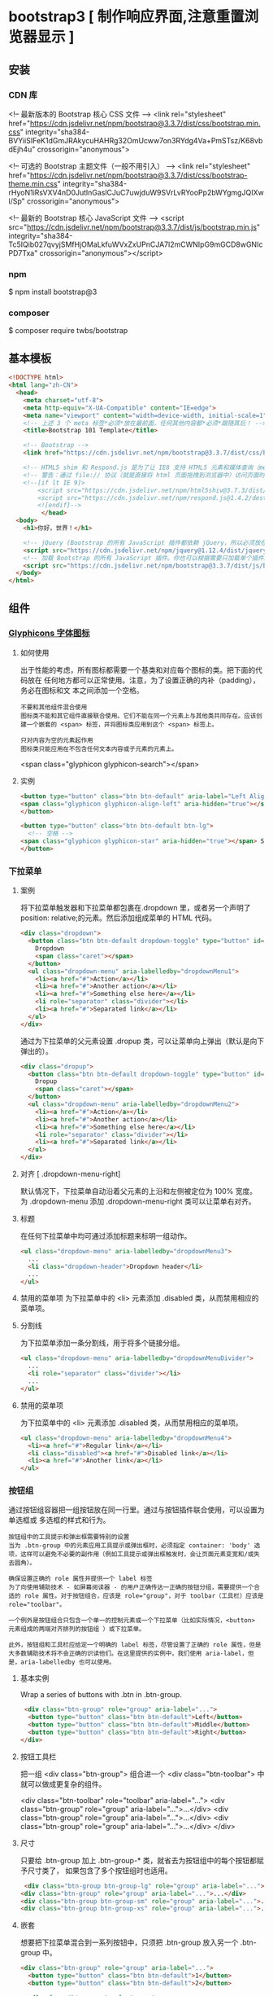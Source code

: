 * bootstrap3 [ 制作响应界面,注意重置浏览器显示 ] 
** 安装
*** CDN 库
   <!-- 最新版本的 Bootstrap 核心 CSS 文件 -->
   <link rel="stylesheet" href="https://cdn.jsdelivr.net/npm/bootstrap@3.3.7/dist/css/bootstrap.min.css" integrity="sha384-BVYiiSIFeK1dGmJRAkycuHAHRg32OmUcww7on3RYdg4Va+PmSTsz/K68vbdEjh4u" crossorigin="anonymous">

   <!-- 可选的 Bootstrap 主题文件（一般不用引入） -->
   <link rel="stylesheet" href="https://cdn.jsdelivr.net/npm/bootstrap@3.3.7/dist/css/bootstrap-theme.min.css" integrity="sha384-rHyoN1iRsVXV4nD0JutlnGaslCJuC7uwjduW9SVrLvRYooPp2bWYgmgJQIXwl/Sp" crossorigin="anonymous">

   <!-- 最新的 Bootstrap 核心 JavaScript 文件 -->
   <script src="https://cdn.jsdelivr.net/npm/bootstrap@3.3.7/dist/js/bootstrap.min.js" integrity="sha384-Tc5IQib027qvyjSMfHjOMaLkfuWVxZxUPnCJA7l2mCWNIpG9mGCD8wGNIcPD7Txa" crossorigin="anonymous"></script>
*** npm
    $ npm install bootstrap@3
*** composer 
    $ composer require twbs/bootstrap
** 基本模板
#+begin_src html
  <!DOCTYPE html>
  <html lang="zh-CN">
    <head>
      <meta charset="utf-8">
      <meta http-equiv="X-UA-Compatible" content="IE=edge">
      <meta name="viewport" content="width=device-width, initial-scale=1">
      <!-- 上述 3 个 meta 标签*必须*放在最前面，任何其他内容都*必须*跟随其后！ -->
      <title>Bootstrap 101 Template</title>

      <!-- Bootstrap -->
      <link href="https://cdn.jsdelivr.net/npm/bootstrap@3.3.7/dist/css/bootstrap.min.css" rel="stylesheet">

      <!-- HTML5 shim 和 Respond.js 是为了让 IE8 支持 HTML5 元素和媒体查询（media queries）功能 -->
      <!-- 警告：通过 file:// 协议（就是直接将 html 页面拖拽到浏览器中）访问页面时 Respond.js 不起作用 -->
      <!--[if lt IE 9]>
          <script src="https://cdn.jsdelivr.net/npm/html5shiv@3.7.3/dist/html5shiv.min.js"></script>
          <script src="https://cdn.jsdelivr.net/npm/respond.js@1.4.2/dest/respond.min.js"></script>
          <![endif]-->
           </head>
    <body>
      <h1>你好，世界！</h1>

      <!-- jQuery (Bootstrap 的所有 JavaScript 插件都依赖 jQuery，所以必须放在前边) -->
      <script src="https://cdn.jsdelivr.net/npm/jquery@1.12.4/dist/jquery.min.js"></script>
      <!-- 加载 Bootstrap 的所有 JavaScript 插件。你也可以根据需要只加载单个插件。 -->
      <script src="https://cdn.jsdelivr.net/npm/bootstrap@3.3.7/dist/js/bootstrap.min.js"></script>
    </body>
  </html>
#+end_src
** 组件
*** [[https://v3.bootcss.com/components/][Glyphicons 字体图标]] 
**** 如何使用
     出于性能的考虑，所有图标都需要一个基类和对应每个图标的类。把下面的代码放在
     任何地方都可以正常使用。注意，为了设置正确的内补（padding），务必在图标和文
     本之间添加一个空格。
     
     : 不要和其他组件混合使用
     : 图标类不能和其它组件直接联合使用。它们不能在同一个元素上与其他类共同存在。应该创建一个嵌套的 <span> 标签，并将图标类应用到这个 <span> 标签上。
    
     : 只对内容为空的元素起作用
     : 图标类只能应用在不包含任何文本内容或子元素的元素上。
     
     <span class="glyphicon glyphicon-search"></span>
    
**** 实例
     #+begin_src html
            <button type="button" class="btn btn-default" aria-label="Left Align">
            <span class="glyphicon glyphicon-align-left" aria-hidden="true"></span>
            </button>

            <button type="button" class="btn btn-default btn-lg">
              <!-- 空格 -->
            <span class="glyphicon glyphicon-star" aria-hidden="true"></span> Star
            </button>
     #+end_src
*** 下拉菜单
**** 案例
     将下拉菜单触发器和下拉菜单都包裹在.dropdown 里，或者另一个声明了 position:
     relative;的元素。然后添加组成菜单的 HTML 代码。
    #+BEGIN_SRC html
      <div class="dropdown">
        <button class="btn btn-default dropdown-toggle" type="button" id="dropdownMenu1" data-toggle="dropdown" aria-haspopup="true" aria-expanded="true">
          Dropdown
          <span class="caret"></span>
        </button>
        <ul class="dropdown-menu" aria-labelledby="dropdownMenu1">
          <li><a href="#">Action</a></li>
          <li><a href="#">Another action</a></li>
          <li><a href="#">Something else here</a></li>
          <li role="separator" class="divider"></li>
          <li><a href="#">Separated link</a></li>
        </ul>
      </div>
    #+END_SRC 
    
    通过为下拉菜单的父元素设置 .dropup 类，可以让菜单向上弹出（默认是向下弹出的）。
    
    #+BEGIN_SRC html
      <div class="dropup">
        <button class="btn btn-default dropdown-toggle" type="button" id="dropdownMenu2" data-toggle="dropdown" aria-haspopup="true" aria-expanded="false">
          Dropup
          <span class="caret"></span>
        </button>
        <ul class="dropdown-menu" aria-labelledby="dropdownMenu2">
          <li><a href="#">Action</a></li>
          <li><a href="#">Another action</a></li>
          <li><a href="#">Something else here</a></li>
          <li role="separator" class="divider"></li>
          <li><a href="#">Separated link</a></li>
        </ul>
      </div>
    #+END_SRC
**** 对齐 [ .dropdown-menu-right]
     默认情况下，下拉菜单自动沿着父元素的上沿和左侧被定位为 100% 宽度。 为
     .dropdown-menu 添加 .dropdown-menu-right 类可以让菜单右对齐。
**** 标题 
     在任何下拉菜单中均可通过添加标题来标明一组动作。
     #+BEGIN_SRC html
       <ul class="dropdown-menu" aria-labelledby="dropdownMenu3">
         ...
         <li class="dropdown-header">Dropdown header</li>
         ...
       </ul>
     #+END_SRC
**** 禁用的菜单项 为下拉菜单中的 <li> 元素添加 .disabled 类，从而禁用相应的菜单项。
**** 分割线
     为下拉菜单添加一条分割线，用于将多个链接分组。
     
#+begin_src html
<ul class="dropdown-menu" aria-labelledby="dropdownMenuDivider">
  ...
  <li role="separator" class="divider"></li>
  ...
</ul>
#+end_src
**** 禁用的菜单项
     为下拉菜单中的 <li> 元素添加 .disabled 类，从而禁用相应的菜单项。

#+begin_src html
<ul class="dropdown-menu" aria-labelledby="dropdownMenu4">
  <li><a href="#">Regular link</a></li>
  <li class="disabled"><a href="#">Disabled link</a></li>
  <li><a href="#">Another link</a></li>
</ul>
#+end_src
*** 按钮组
    通过按钮组容器把一组按钮放在同一行里。通过与按钮插件联合使用，可以设置为单选框或
    多选框的样式和行为。

: 按钮组中的工具提示和弹出框需要特别的设置
: 当为 .btn-group 中的元素应用工具提示或弹出框时，必须指定 container: 'body' 选项，这样可以避免不必要的副作用（例如工具提示或弹出框触发时，会让页面元素变宽和/或失去圆角）。

: 确保设置正确的 role 属性并提供一个 label 标签
: 为了向使用辅助技术 - 如屏幕阅读器 - 的用户正确传达一正确的按钮分组，需要提供一个合适的 role 属性。对于按钮组合，应该是 role="group"，对于 toolbar（工具栏）应该是 role="toolbar"。

: 一个例外是按钮组合只包含一个单一的控制元素或一个下拉菜单（比如实际情况，<button> 元素组成的两端对齐排列的按钮组 ）或下拉菜单。

: 此外，按钮组和工具栏应给定一个明确的 label 标签，尽管设置了正确的 role 属性，但是大多数辅助技术将不会正确的识读他们。在这里提供的实例中，我们使用 aria-label，但是，aria-labelledby 也可以使用。
**** 基本实例
Wrap a series of buttons with .btn in .btn-group.

 #+begin_src html
 <div class="btn-group" role="group" aria-label="...">
  <button type="button" class="btn btn-default">Left</button>
  <button type="button" class="btn btn-default">Middle</button>
  <button type="button" class="btn btn-default">Right</button>
</div>
 #+end_src
**** 按钮工具栏
把一组 <div class="btn-group"> 组合进一个 <div class="btn-toolbar"> 中就可以做成更复杂的组件。

<div class="btn-toolbar" role="toolbar" aria-label="...">
  <div class="btn-group" role="group" aria-label="...">...</div>
  <div class="btn-group" role="group" aria-label="...">...</div>
  <div class="btn-group" role="group" aria-label="...">...</div>
</div>
**** 尺寸
只要给 .btn-group 加上 .btn-group-* 类，就省去为按钮组中的每个按钮都赋予尺寸类了，
如果包含了多个按钮组时也适用。

 #+begin_src html
 <div class="btn-group btn-group-lg" role="group" aria-label="...">...</div>
<div class="btn-group" role="group" aria-label="...">...</div>
<div class="btn-group btn-group-sm" role="group" aria-label="...">...</div>
<div class="btn-group btn-group-xs" role="group" aria-label="...">...</div>
 #+end_src
**** 嵌套
想要把下拉菜单混合到一系列按钮中，只须把 .btn-group 放入另一个 .btn-group 中。

 #+begin_src html
   <div class="btn-group" role="group" aria-label="...">
     <button type="button" class="btn btn-default">1</button>
     <button type="button" class="btn btn-default">2</button>

     <div class="btn-group" role="group">
       <button type="button" class="btn btn-default dropdown-toggle" data-toggle="dropdown" aria-haspopup="true" aria-expanded="false">
         Dropdown
         <span class="caret"></span>
       </button>
       <ul class="dropdown-menu">
         <li><a href="#">Dropdown link</a></li>
         <li><a href="#">Dropdown link</a></li>
       </ul>
     </div>
   </div>
 #+end_src
**** 垂直排列
让一组按钮垂直堆叠排列显示而不是水平排列。分列式按钮下拉菜单不支持这种方式。

 #+begin_src html
 <div class="btn-group-vertical" role="group" aria-label="...">
  ...
</div>
 #+end_src
**** 两端对齐排列的按钮组
让一组按钮拉长为相同的尺寸，填满父元素的宽度。对于按钮组中的按钮式下拉菜单也同样适用。

: 关于边框的处理
: 由于对两端对齐的按钮组使用了特定的 HTML 和 CSS（即 display: table-cell），两个按钮之间的边框叠加在了一起。在普通的按钮组中，margin-left: -1px 用于将边框重叠，而没有删除任何一个按钮的边框。然而，margin 属性不支持 display: table-cell。因此，根据你对 Bootstrap 的定制，你可以删除或重新为按钮的边框设置颜色。

: IE8 和边框
: Internet Explorer 8 不支持在两端对齐的按钮组中绘制边框，无论是 <a> 或 <button> 元素。为了照顾 IE8，把每个按钮放入另一个 .btn-group 中即可。
***** 关于 <a> 元素
 只须将一系列 .btn 元素包裹到 .btn-group.btn-group-justified 中即可。


 #+begin_src html
 <div class="btn-group btn-group-justified" role="group" aria-label="...">
   ...
 </div>
 #+end_src
 : Links acting as buttons
 : If the <a> elements are used to act as buttons – triggering in-page functionality, rather than navigating to another document or section within the current page – they should also be given an appropriate role="button".
***** 关于 <button> 元素
      为了将 <button> 元素用于两端对齐的按钮组中，必须将每个按钮包裹进一个按钮组
      中 you must wrap each button in a button group。大部分的浏览器不能将我们的
      CSS 应用到对齐的 <button> 元素上，但是，由于我们支持按钮式下拉菜单，我们可
      以解决这个问题。

 #+begin_src html
 <div class="btn-group btn-group-justified" role="group" aria-label="...">
   <div class="btn-group" role="group">
     <button type="button" class="btn btn-default">Left</button>
   </div>
   <div class="btn-group" role="group">
     <button type="button" class="btn btn-default">Middle</button>
   </div>
   <div class="btn-group" role="group">
     <button type="button" class="btn btn-default">Right</button>
   </div>
 </div>
 #+end_src
*** 按钮式下拉菜单
    把任意一个按钮放入 .btn-group 中，然后加入适当的菜单标签，就可以让按钮作为菜
    单的触发器了。
    : 插件依赖
    : 按钮式下拉菜单依赖下拉菜单插件 ，因此需要将此插件包含在你所使用的 Bootstrap 版本中。
**** 单按钮下拉菜单
  只要改变一些基本的标记，就能把按钮变成下拉菜单的开关。

     
  #+begin_src html
  <!-- Single button -->
  <div class="btn-group">
    <button type="button" class="btn btn-default dropdown-toggle" data-toggle="dropdown" aria-haspopup="true" aria-expanded="false">
      Action <span class="caret"></span>
    </button>
    <ul class="dropdown-menu">
      <li><a href="#">Action</a></li>
      <li><a href="#">Another action</a></li>
      <li><a href="#">Something else here</a></li>
      <li role="separator" class="divider"></li>
      <li><a href="#">Separated link</a></li>
    </ul>
  </div>
  #+end_src
**** 分裂式按钮下拉菜单
     相似地，分裂式按钮下拉菜单也需要同样的改变一些标记，但只是多一个分开的按钮。

     
  #+begin_src html
  <!-- Split button -->
  <div class="btn-group">
    <button type="button" class="btn btn-danger">Action</button>
    <button type="button" class="btn btn-danger dropdown-toggle" data-toggle="dropdown" aria-haspopup="true" aria-expanded="false">
      <span class="caret"></span>
      <span class="sr-only">Toggle Dropdown</span>
    </button>
    <ul class="dropdown-menu">
      <li><a href="#">Action</a></li>
      <li><a href="#">Another action</a></li>
      <li><a href="#">Something else here</a></li>
      <li role="separator" class="divider"></li>
      <li><a href="#">Separated link</a></li>
    </ul>
  </div>
  #+end_src
**** 尺寸
  按钮式下拉菜单适用所有尺寸的按钮。

  #+begin_src html
  <!-- Large button group -->
  <div class="btn-group">
    <button class="btn btn-default btn-lg dropdown-toggle" type="button" data-toggle="dropdown" aria-haspopup="true" aria-expanded="false">
      Large button <span class="caret"></span>
    </button>
    <ul class="dropdown-menu">
      ...
    </ul>
  </div>

  <!-- Small button group -->
  <div class="btn-group">
    <button class="btn btn-default btn-sm dropdown-toggle" type="button" data-toggle="dropdown" aria-haspopup="true" aria-expanded="false">
      Small button <span class="caret"></span>
    </button>
    <ul class="dropdown-menu">
      ...
    </ul>
  </div>

  <!-- Extra small button group -->
  <div class="btn-group">
    <button class="btn btn-default btn-xs dropdown-toggle" type="button" data-toggle="dropdown" aria-haspopup="true" aria-expanded="false">
      Extra small button <span class="caret"></span>
    </button>
    <ul class="dropdown-menu">
      ...
    </ul>
  </div>
  #+end_src
**** 向上弹出式菜单
  给父元素添加 .dropup 类就能使触发的下拉菜单朝上方打开。

  #+begin_src html
  <div class="btn-group dropup">
    <button type="button" class="btn btn-default">Dropup</button>
    <button type="button" class="btn btn-default dropdown-toggle" data-toggle="dropdown" aria-haspopup="true" aria-expanded="false">
      <span class="caret"></span>
      <span class="sr-only">Toggle Dropdown</span>
    </button>
    <ul class="dropdown-menu">
      <!-- Dropdown menu links -->
    </ul>
  </div>
  #+end_src
*** 输入框组
    通过在文本输入框 <input> 前面、后面或是两边加上文字或按钮，可以实现对表单控
    件的扩展。为 .input-group 赋予 .input-group-addon 或 .input-group-btn 类，可
    以给 .form-control 的前面或后面添加额外的元素。

    : 只支持文本输入框 <input>
    : 这里请避免使用 <select> 元素，因为 WebKit 浏览器不能完全绘制它的样式。

  : 避免使用 <textarea> 元素，由于它们的 rows 属性在某些情况下不被支持。
  
  : 输入框组中的工具提示和弹出框需要特别的设置
  : 为 .input-group 中所包含的元素应用工具提示（tooltip）或 popover（弹出框）时，必须设置 container: 'body' 参数，为的是避免意外的副作用（例如，工具提示或弹出框被激活后，可能会让当前元素变得更宽或/和变得失去其圆角）。

  : 不要和其他组件混用
  : 不要将表单组或栅格列（column）类直接和输入框组混合使用。而是将输入框组嵌套到表单组或栅格相关元素的内部。

  : Always add labels
  : Screen readers will have trouble with your forms if you don't include a label for every input. For these input groups, ensure that any additional label or functionality is conveyed to assistive technologies.

  : The exact technique to be used (visible <label> elements, <label> elements hidden using the .sr-only class, or use of the aria-label, aria-labelledby, aria-describedby, title or placeholder attribute) and what additional information will need to be conveyed will vary depending on the exact type of interface widget you're implementing. The examples in this section provide a few suggested, case-specific approaches.
**** 基本实例
     在输入框的任意一侧添加额外元素或按钮。你还可以在输入框的两侧同时添加额外元素。

     我们不支持在输入框的单独一侧添加多个额外元素（.input-group-addon 或 .input-group-btn）。

     我们不支持在单个输入框组中添加多个表单控件。

   #+begin_src html
   <div class="input-group">
     <span class="input-group-addon" id="basic-addon1">@</span>
     <input type="text" class="form-control" placeholder="Username" aria-describedby="basic-addon1">
   </div>

   <div class="input-group">
     <input type="text" class="form-control" placeholder="Recipient's username" aria-describedby="basic-addon2">
     <span class="input-group-addon" id="basic-addon2">@example.com</span>
   </div>

   <div class="input-group">
     <span class="input-group-addon">$</span>
     <input type="text" class="form-control" aria-label="Amount (to the nearest dollar)">
     <span class="input-group-addon">.00</span>
   </div>

   <label for="basic-url">Your vanity URL</label>
   <div class="input-group">
     <span class="input-group-addon" id="basic-addon3">https://example.com/users/</span>
     <input type="text" class="form-control" id="basic-url" aria-describedby="basic-addon3">
   </div>
   #+end_src
**** 尺寸
   为 .input-group 添加相应的尺寸类，其内部包含的元素将自动调整自身的尺寸。不需要为输入框组中的每个元素重复地添加控制尺寸的类。

    #+begin_src html
    <div class="input-group input-group-lg">
     <span class="input-group-addon" id="sizing-addon1">@</span>
     <input type="text" class="form-control" placeholder="Username" aria-describedby="sizing-addon1">
   </div>

   <div class="input-group">
     <span class="input-group-addon" id="sizing-addon2">@</span>
     <input type="text" class="form-control" placeholder="Username" aria-describedby="sizing-addon2">
   </div>

   <div class="input-group input-group-sm">
     <span class="input-group-addon" id="sizing-addon3">@</span>
     <input type="text" class="form-control" placeholder="Username" aria-describedby="sizing-addon3">
   </div>
    #+end_src
**** 作为额外元素的多选框和单选框
     可以将多选框或单选框作为额外元素添加到输入框组中。
#+begin_src html
   <div class="row">
     <div class="col-lg-6">
       <div class="input-group">
         <span class="input-group-addon">
           <input type="checkbox" aria-label="...">
         </span>
         <input type="text" class="form-control" aria-label="...">
       </div><!-- /input-group -->
     </div><!-- /.col-lg-6 -->
     <div class="col-lg-6">
       <div class="input-group">
         <span class="input-group-addon">
           <input type="radio" aria-label="...">
         </span>
         <input type="text" class="form-control" aria-label="...">
       </div><!-- /input-group -->
     </div><!-- /.col-lg-6 -->
   </div><!-- /.row -->
#+end_src
**** 作为额外元素的按钮
   为输入框组添加按钮需要额外添加一层嵌套，不是 .input-group-addon，而是添加
   .input-group-btn 来包裹按钮元素。由于不同浏览器的默认样式无法被统一的重新赋值，
   所以才需要这样做。

    #+begin_src html
    <div class="row">
     <div class="col-lg-6">
       <div class="input-group">
         <span class="input-group-btn">
           <button class="btn btn-default" type="button">Go!</button>
         </span>
         <input type="text" class="form-control" placeholder="Search for...">
       </div><!-- /input-group -->
     </div><!-- /.col-lg-6 -->
     <div class="col-lg-6">
       <div class="input-group">
         <input type="text" class="form-control" placeholder="Search for...">
         <span class="input-group-btn">
           <button class="btn btn-default" type="button">Go!</button>
         </span>
       </div><!-- /input-group -->
     </div><!-- /.col-lg-6 -->
   </div><!-- /.row -->
    #+end_src
**** 作为额外元素的按钮式下拉菜单
 

    #+begin_src html
    <div class="row">
     <div class="col-lg-6">
       <div class="input-group">
         <div class="input-group-btn">
           <button type="button" class="btn btn-default dropdown-toggle" data-toggle="dropdown" aria-haspopup="true" aria-expanded="false">Action <span class="caret"></span></button>
           <ul class="dropdown-menu">
             <li><a href="#">Action</a></li>
             <li><a href="#">Another action</a></li>
             <li><a href="#">Something else here</a></li>
             <li role="separator" class="divider"></li>
             <li><a href="#">Separated link</a></li>
           </ul>
         </div><!-- /btn-group -->
         <input type="text" class="form-control" aria-label="...">
       </div><!-- /input-group -->
     </div><!-- /.col-lg-6 -->
     <div class="col-lg-6">
       <div class="input-group">
         <input type="text" class="form-control" aria-label="...">
         <div class="input-group-btn">
           <button type="button" class="btn btn-default dropdown-toggle" data-toggle="dropdown" aria-haspopup="true" aria-expanded="false">Action <span class="caret"></span></button>
           <ul class="dropdown-menu dropdown-menu-right">
             <li><a href="#">Action</a></li>
             <li><a href="#">Another action</a></li>
             <li><a href="#">Something else here</a></li>
             <li role="separator" class="divider"></li>
             <li><a href="#">Separated link</a></li>
           </ul>
         </div><!-- /btn-group -->
       </div><!-- /input-group -->
     </div><!-- /.col-lg-6 -->
   </div><!-- /.row -->
    #+end_src
**** 作为额外元素的分裂式按钮下拉菜单
  
#+begin_src html

 
   <div class="input-group">
     <div class="input-group-btn">
       <!-- Button and dropdown menu -->
     </div>
     <input type="text" class="form-control" aria-label="...">
   </div>

   <div class="input-group">
     <input type="text" class="form-control" aria-label="...">
     <div class="input-group-btn">
       <!-- Button and dropdown menu -->
     </div>
   </div>
#+end_src
**** Multiple buttons
   While you can only have one add-on per side, you can have multiple buttons
   inside a single .input-group-btn.

   #+begin_src html
   <div class="input-group">
     <div class="input-group-btn">
       <!-- Buttons -->
     </div>
     <input type="text" class="form-control" aria-label="...">
   </div>

   <div class="input-group">
     <input type="text" class="form-control" aria-label="...">
     <div class="input-group-btn">
       <!-- Buttons -->
     </div>
   </div>
   #+end_src
*** 导航
   Bootstrap 中的导航组件都依赖同一个 .nav 类，状态类也是共用的。改变修饰类可以改变样式。

   : 在标签页上使用导航需要依赖 JavaScript 标签页插件
   : 由于标签页需要控制内容区的展示，因此，你必须使用 标签页组件的 JavaScript 插件。另外还要添加 role 和 ARIA 属性 – 详细信息请参考该插件的 实例。

   : 确保导航组件的可访问性
   : 如果你在使用导航组件实现导航条功能，务必在 <ul> 的最外侧的逻辑父元素上添加 role="navigation" 属性，或者用一个 <nav> 元素包裹整个导航组件。不要将 role 属性添加到 <ul> 上，因为这样可以被辅助设备（残疾人用的）上被识别为一个真正的列表。
**** 标签页
     注意 .nav-tabs 类依赖 .nav 基类。

    #+begin_src html
    <ul class="nav nav-tabs">
      <li role="presentation" class="active"><a href="#">Home</a></li>
      <li role="presentation"><a href="#">Profile</a></li>
      <li role="presentation"><a href="#">Messages</a></li>
    </ul>
    #+end_src
**** 胶囊式标签页
    HTML 标记相同，但使用 .nav-pills 类：

    #+begin_src html
    <ul class="nav nav-pills">
      <li role="presentation" class="active"><a href="#">Home</a></li>
      <li role="presentation"><a href="#">Profile</a></li>
      <li role="presentation"><a href="#">Messages</a></li>
    </ul>
    #+end_src
    胶囊是标签页也是可以垂直方向堆叠排列的。只需添加 .nav-stacked 类。

    #+begin_src html
    <ul class="nav nav-pills nav-stacked">
      ...
    </ul>
    #+end_src
**** 两端对齐的标签页
    在大于 768px 的屏幕上，通过 .nav-justified 类可以很容易的让标签页或胶囊式标
    签呈现出同等宽度。在小屏幕上，导航链接呈现堆叠样式。

    #+begin_src html
    <ul class="nav nav-tabs nav-justified">
      ...
    </ul>
    <ul class="nav nav-pills nav-justified">
      ...
    </ul>
    #+end_src
**** 禁用的链接
    对任何导航组件（标签页、胶囊式标签页），都可以添加 .disabled 类，从而实现链接为灰色且没有鼠标悬停效果。

    : 链接功能不受到影响
    : 这个类只改变 <a> 的外观，不改变功能。可以自己写 JavaScript 禁用这里的链接。

    #+begin_src html
    <ul class="nav nav-pills">
      ...
      <li role="presentation" class="disabled"><a href="#">Disabled link</a></li>
      ...
    </ul>
    #+end_src
**** 添加下拉菜单
    用一点点额外 HTML 代码并加入下拉菜单插件的 JavaScript 插件即可。
***** 带下拉菜单的标签页
     #+begin_src html
     <ul class="nav nav-tabs">
       ...
       <li role="presentation" class="dropdown">
         <a class="dropdown-toggle" data-toggle="dropdown" href="#" role="button" aria-haspopup="true" aria-expanded="false">
           Dropdown <span class="caret"></span>
         </a>
         <ul class="dropdown-menu">
           ...
         </ul>
       </li>
       ...
     </ul>
     #+end_src
***** 带下拉菜单的胶囊式标签页
     #+begin_src html
     <ul class="nav nav-pills">
       ...
       <li role="presentation" class="dropdown">
         <a class="dropdown-toggle" data-toggle="dropdown" href="#" role="button" aria-haspopup="true" aria-expanded="false">
           Dropdown <span class="caret"></span>
         </a>
         <ul class="dropdown-menu">
           ...
         </ul>
       </li>
       ...
     </ul>
     #+end_src
*** 导航条
**** 默认样式的导航条
     导航条是在您的应用或网站中作为导航页头的响应式基础组件。它们在移动设备上可
      以折叠（并且可开可关），且在视口（viewport）宽度增加时逐渐变为水平展开模式。

      两端对齐的导航条导航链接已经被弃用了。

      : 导航条内所包含元素溢出
      : 由于 Bootstrap 并不知道你在导航条内放置的元素需要占据多宽的空间，你可能会遇到导航条中的内容折行的情况（也就是导航条占据两行）。解决办法如下：

      a. 减少导航条内所有元素所占据的宽度。
      b. 在某些尺寸的屏幕上（利用 响应式工具类）隐藏导航条内的一些元素。
      c. 修改导航条在水平排列和折叠排列互相转化时，触发这个转化的最小屏幕宽度值。可以通过修改 @grid-float-breakpoint 变量实现，或者自己重写相关的媒体查询代码，覆盖 Bootstrap 的默认值。
      : 依赖 JavaScript 插件
      : 如果 JavaScript 被禁用，并且视口（viewport）足够窄，致使导航条折叠起来，导航条将不能被打开，.navbar-collapse 内所包含的内容也将不可见。

      : 响应式导航条依赖 collapse 插件，定制 Bootstrap 的话时候必将其包含。

      : 修改视口的阈值，从而影响导航条的排列模式
      : 当浏览器视口（viewport）的宽度小于 @grid-float-breakpoint 值时，导航条内部的元素变为折叠排列，也就是变现为移动设备展现模式；当浏览器视口（viewport）的宽度大于 @grid-float-breakpoint 值时，导航条内部的元素变为水平排列，也就是变现为非移动设备展现模式。通过调整源码中的这个值，就可以控制导航条何时堆叠排列，何时水平排列。默认值是 768px（小屏幕 -- 或者说是平板 --的最小值，或者说是平板）。

      : 导航条的可访问性
      : 务必使用 <nav> 元素，或者，如果使用的是通用的 <div> 元素的话，务必为导航条设置 role="navigation" 属性，这样能够让使用辅助设备的用户明确知道这是一个导航区域。

     #+begin_src html
     <nav class="navbar navbar-default">
        <div class="container-fluid">
          <!-- Brand and toggle get grouped for better mobile display -->
          <div class="navbar-header">
            <button type="button" class="navbar-toggle collapsed" data-toggle="collapse" data-target="#bs-example-navbar-collapse-1" aria-expanded="false">
              <span class="sr-only">Toggle navigation</span>
              <span class="icon-bar"></span>
              <span class="icon-bar"></span>
              <span class="icon-bar"></span>
            </button>
            <a class="navbar-brand" href="#">Brand</a>
          </div>

          <!-- Collect the nav links, forms, and other content for toggling -->
          <div class="collapse navbar-collapse" id="bs-example-navbar-collapse-1">
            <ul class="nav navbar-nav">
              <li class="active"><a href="#">Link <span class="sr-only">(current)</span></a></li>
              <li><a href="#">Link</a></li>
              <li class="dropdown">
                <a href="#" class="dropdown-toggle" data-toggle="dropdown" role="button" aria-haspopup="true" aria-expanded="false">Dropdown <span class="caret"></span></a>
                <ul class="dropdown-menu">
                  <li><a href="#">Action</a></li>
                  <li><a href="#">Another action</a></li>
                  <li><a href="#">Something else here</a></li>
                  <li role="separator" class="divider"></li>
                  <li><a href="#">Separated link</a></li>
                  <li role="separator" class="divider"></li>
                  <li><a href="#">One more separated link</a></li>
                </ul>
              </li>
            </ul>
            <form class="navbar-form navbar-left">
              <div class="form-group">
                <input type="text" class="form-control" placeholder="Search">
              </div>
              <button type="submit" class="btn btn-default">Submit</button>
            </form>
            <ul class="nav navbar-nav navbar-right">
              <li><a href="#">Link</a></li>
              <li class="dropdown">
                <a href="#" class="dropdown-toggle" data-toggle="dropdown" role="button" aria-haspopup="true" aria-expanded="false">Dropdown <span class="caret"></span></a>
                <ul class="dropdown-menu">
                  <li><a href="#">Action</a></li>
                  <li><a href="#">Another action</a></li>
                  <li><a href="#">Something else here</a></li>
                  <li role="separator" class="divider"></li>
                  <li><a href="#">Separated link</a></li>
                </ul>
              </li>
            </ul>
          </div><!-- /.navbar-collapse -->
        </div><!-- /.container-fluid -->
      </nav>
     #+end_src
**** 品牌图标
      将导航条内放置品牌标志的地方替换为 <img> 元素即可展示自己的品牌图标。由于
      .navbar-brand 已经被设置了内补（padding）和高度（height），你需要根据自己
      的情况添加一些 CSS 代码从而覆盖默认设置。

      #+begin_src html
      <nav class="navbar navbar-default">
        <div class="container-fluid">
          <div class="navbar-header">
            <a class="navbar-brand" href="#">
              <img alt="Brand" src="...">
            </a>
          </div>
        </div>
      </nav>
      #+end_src
**** 表单
      将表单放置于 .navbar-form 之内可以呈现很好的垂直对齐，并在较窄的视口
      （viewport）中呈现折叠状态。 使用对齐选项可以规定其在导航条上出现的位置。

      注意，.navbar-form 和 .form-inline 的大部分代码都一样，内部实现使用了 mixin。 某些表单组件，例如输入框组，可能需要设置一个固定宽度，从而在导航条内有合适的展现。

      #+begin_src html
      <form class="navbar-form navbar-left" role="search">
        <div class="form-group">
          <input type="text" class="form-control" placeholder="Search">
        </div>
        <button type="submit" class="btn btn-default">Submit</button>
      </form>
      #+end_src
      : 移动设备上的注意事项
      : 在移动设备上，对于在 fixed 定位的元素内使用表单控件的情况有一些注意事项。请参考我们提供的浏览器支持情况相关的文档 。

      : 为输入框添加 label 标签
      : 如果你没有为输入框添加 label 标签，屏幕阅读器将会遇到问题。对于导航条内的表单，可以通过添加 .sr-only 类隐藏 label 标签。
**** 按钮
      对于不包含在 <form> 中的 <button> 元素，加上 .navbar-btn 后，可以让它在导航条里垂直居中。有一些对于为辅助设备提供可识别标签的方法，例如，aria-label、aria-labelledby 或者 title 属性。如果这些方法都没有，屏幕阅读器将使用 placeholder 属性（如果这个属性存在的话），但是请注意，使用 placeholder 代替其他识别标签的方式是不推荐的。
       #+begin_src html
       <button type="button" class="btn btn-default navbar-btn">Sign in</button>
       #+end_src
      : 基于情境的用法
      : 就像标准的 按钮类 一样，.navbar-btn 可以被用在 <a> 和 <input> 元素上。然而，在 .navbar-nav 内，.navbar-btn 和标准的按钮类都不应该被用在 <a> 元素上。
**** 文本
      把文本包裹在 .navbar-text 中时，为了有正确的行距和颜色，通常使用 <p> 标签。

      #+begin_src html
      <p class="navbar-text">Signed in as Mark Otto</p>
      #+end_src
**** 非导航的链接
      或许你希望在标准的导航组件之外添加标准链接，那么，使用 .navbar-link 类可以让链接有正确的默认颜色和反色设置。

      #+begin_src html
      <p class="navbar-text navbar-right">Signed in as <a href="#" class="navbar-link">Mark Otto</a></p>
      #+end_src
**** 组件排列
      通过添加 .navbar-left 和 .navbar-right 工具类让导航链接、表单、按钮或文本
      对齐。两个类都会通过 CSS 设置特定方向的浮动样式。例如，要对齐导航链接，就
      要把它们放在个分开的、应用了工具类的 <ul> 标签里。

      这些类是 .pull-left 和 .pull-right 的 mixin 版本，但是他们被限定在了媒体查
      询（media query）中，这样可以更容易的在各种尺寸的屏幕上处理导航条组件。

      : 向右侧对齐多个组件
      : 导航条目前不支持多个 .navbar-right 类。为了让内容之间有合适的空隙，我们为最后一个 .navbar-right 元素使用负边距（margin）。如果有多个元素使用这个类，它们的边距（margin）将不能按照你的预期正常展现。

      : 我们将在 v4 版本中重写这个组件时重新审视这个功能。
**** 固定在顶部
      添加 .navbar-fixed-top 类可以让导航条固定在顶部，还可包含一个 .container
      或 .container-fluid 容器，从而让导航条居中，并在两侧添加内补（padding）。

      #+begin_src html
      <nav class="navbar navbar-default navbar-fixed-top">
        <div class="container">
          ...
        </div>
      </nav>
      #+end_src
      : 需要为 body 元素设置内补（padding）
      : 这个固定的导航条会遮住页面上的其它内容，除非你给 <body> 元素底部设置了 padding。用你自己的值，或用下面给出的代码都可以。提示：导航条的默认高度是 50px。

      : body { padding-top: 70px; }
      : Make sure to include this after the core Bootstrap CSS.
**** 固定在底部
      添加 .navbar-fixed-bottom 类可以让导航条固定在底部，并且还可以包含一个
      .container 或 .container-fluid 容器，从而让导航条居中，并在两侧添加内补
      （padding）。

      #+begin_src html
      <nav class="navbar navbar-default navbar-fixed-bottom">
        <div class="container">
          ...
        </div>
      </nav>
      #+end_src
      : 需要为 body 元素设置内补（padding）
      : 这个固定的导航条会遮住页面上的其它内容，除非你给 <body> 元素底部设置了 padding。用你自己的值，或用下面给出的代码都可以。提示：导航条的默认高度是 50px。

      : body { padding-bottom: 70px; }
      : Make sure to include this after the core Bootstrap CSS.
**** 静止在顶部
      通过添加 .navbar-static-top 类即可创建一个与页面等宽度的导航条，它会随着页
      面向下滚动而消失。还可以包含一个 .container 或 .container-fluid 容器，用于
      将导航条居中对齐并在两侧添加内补（padding）。

      与 .navbar-fixed-* 类不同的是，你不用给 body 添加任何内补（padding）。

      #+begin_src html
      <nav class="navbar navbar-default navbar-static-top">
        <div class="container">
          ...
        </div>
      </nav>
      #+end_src
**** 反色的导航条
      通过添加 .navbar-inverse 类可以改变导航条的外观。

      #+begin_src html
      <nav class="navbar navbar-inverse">
        ...
      </nav>
      #+end_src
**** 路径导航
      在一个带有层次的导航结构中标明当前页面的位置。

      各路径间的分隔符已经自动通过 CSS 的 :before 和 content 属性添加了。

      #+begin_src html
      <ol class="breadcrumb">
        <li><a href="#">Home</a></li>
        <li><a href="#">Library</a></li>
        <li class="active">Data</li>
      </ol>
      #+end_src
*** 分页
      为您的网站或应用提供带有展示页码的分页组件，或者可以使用简单的翻页组件。
**** 默认分页
       受 Rdio 的启发，我们提供了这个简单的分页组件，用在应用或搜索结果中超级棒。组件中的每个部分都很大，优点是容易点击、易缩放、点击区域大。

       #+begin_src html
       <nav aria-label="Page navigation">
         <ul class="pagination">
           <li>
             <a href="#" aria-label="Previous">
               <span aria-hidden="true">&laquo;</span>
             </a>
           </li>
           <li><a href="#">1</a></li>
           <li><a href="#">2</a></li>
           <li><a href="#">3</a></li>
           <li><a href="#">4</a></li>
           <li><a href="#">5</a></li>
           <li>
             <a href="#" aria-label="Next">
               <span aria-hidden="true">&raquo;</span>
             </a>
           </li>
         </ul>
       </nav>
       #+end_src
       Labelling the pagination component
       The pagination component should be wrapped in a <nav> element to identify it as a navigation section to screen readers and other assistive technologies. In addition, as a page is likely to have more than one such navigation section already (such as the primary navigation in the header, or a sidebar navigation), it is advisable to provide a descriptive aria-label for the <nav> which reflects its purpose. For example, if the pagination component is used to navigate between a set of search results, an appropriate label could be aria-label="Search results pages".
**** 禁用和激活状态
       链接在不同情况下可以定制。你可以给不能点击的链接添加 .disabled 类、给当前
       页添加 .active 类。
       #+begin_src html
       <nav aria-label="...">
         <ul class="pagination">
           <li class="disabled"><a href="#" aria-label="Previous"><span aria-hidden="true">&laquo;</span></a></li>
           <li class="active"><a href="#">1 <span class="sr-only">(current)</span></a></li>
           ...
         </ul>
       </nav>
       #+end_src
       我们建议将 active 或 disabled 状态的链接（即 <a> 标签）替换为 <span> 标签，
       或者在向前/向后的箭头处省略<a> 标签，这样就可以让其保持需要的样式而不能被
       点击。

       #+begin_src html
       <nav aria-label="...">
         <ul class="pagination">
           <li class="disabled">
             <span>
               <span aria-hidden="true">&laquo;</span>
             </span>
           </li>
           <li class="active">
             <span>1 <span class="sr-only">(current)</span></span>
           </li>
           ...
         </ul>
       </nav>
       #+end_src
**** 尺寸
       想要更小或更大的分页？.pagination-lg 或 .pagination-sm 类提供了额外可供选择的尺寸。

       #+begin_src html
       <nav aria-label="..."><ul class="pagination pagination-lg">...</ul></nav>
       <nav aria-label="..."><ul class="pagination">...</ul></nav>
       <nav aria-label="..."><ul class="pagination pagination-sm">...</ul></nav>
       #+end_src
*** 翻页
       用简单的标记和样式，就能做个上一页和下一页的简单翻页。用在像博客和杂志这
       样的简单站点上棒极了。
**** 默认实例
        在默认的翻页中，链接居中对齐。

        #+begin_src html
        <nav aria-label="...">
          <ul class="pager">
            <li><a href="#">Previous</a></li>
            <li><a href="#">Next</a></li>
          </ul>
        </nav>
        #+end_src
**** 对齐链接
        你还可以把链接向两端对齐：

        #+begin_src html
        <nav aria-label="...">
          <ul class="pager">
            <li class="previous"><a href="#"><span aria-hidden="true">&larr;</span> Older</a></li>
            <li class="next"><a href="#">Newer <span aria-hidden="true">&rarr;</span></a></li>
          </ul>
        </nav>
        #+end_src
**** 可选的禁用状态
        .disabled 类也可用于翻页中的链接。

        #+begin_src html
        <nav aria-label="...">
          <ul class="pager">
            <li class="previous disabled"><a href="#"><span aria-hidden="true">&larr;</span> Older</a></li>
            <li class="next"><a href="#">Newer <span aria-hidden="true">&rarr;</span></a></li>
          </ul>
        </nav>
        #+end_src
*** 标签
**** 实例
         #+begin_src html
         <h3>Example heading <span class="label label-default">New</span></h3>
         #+end_src
**** 可用的变体
         用下面的任何一个类即可改变标签的外观。

         #+begin_src html
         <span class="label label-default">Default</span>
         <span class="label label-primary">Primary</span>
         <span class="label label-success">Success</span>
         <span class="label label-info">Info</span>
         <span class="label label-warning">Warning</span>
         <span class="label label-danger">Danger</span>
         #+end_src
         : 如果标签数量很多怎么办？
         : 如果你有大量的设置为 inline 属性的标签全部放在一个较窄的容器元素内，在页面上展示这些标签就会出现问题，每个标签就会有自己的一个 inline-block 元素（就像图标一样）。解决的办法是为每个标签都设置为 display: inline-block; 属性。关于这个问题以及实例，请参考 #13219。
*** 徽章
    给链接、导航等元素嵌套 <span class="badge"> 元素，可以很醒目的展示新的或未读
    的信息条目。
          #+begin_src html
          <a href="#">Inbox <span class="badge">42</span></a>

         <button class="btn btn-primary" type="button">
           Messages <span class="badge">4</span>
         </button>
          #+end_src
**** Self collapsing
     如果没有新的或未读的信息条目，也就是说不包含任何内容，徽章组件能够自动隐藏
          （通过 CSS 的 :empty 选择符实现) 。

          : 跨浏览器兼容性
          : 徽章组件在 Internet Explorer 8 浏览器中不会自动消失，因为 IE8 不支持 :empty 选择符。
**** 适配导航元素的激活状态
          Bootstrap 提供了内置的样式，让胶囊式导航内处于激活状态的元素所包含的徽
          章展示相匹配的样式。

          #+begin_src html
          <ul class="nav nav-pills" role="tablist">
            <li role="presentation" class="active"><a href="#">Home <span class="badge">42</span></a></li>
            <li role="presentation"><a href="#">Profile</a></li>
            <li role="presentation"><a href="#">Messages <span class="badge">3</span></a></li>
          </ul>
          #+end_src
*** 巨幕
    这是一个轻量、灵活的组件，它能延伸至整个浏览器视口来展示网站上的关键内容。

          #+begin_src html
          <div class="jumbotron">
            <h1>Hello, world!</h1>
            <p>...</p>
            <p><a class="btn btn-primary btn-lg" href="#" role="button">Learn more</a></p>
          </div>
          #+end_src
          如果需要让巨幕组件的宽度与浏览器宽度一致并且没有圆角，请把此组件放在所
          有 .container 元素的外面，并在组件内部添加一个 .container 元素。

          #+begin_src html
          <div class="jumbotron">
            <div class="container">
              ...
            </div>
          </div>
          #+end_src
*** 页头
    页头组件能够为 h1 标签增加适当的空间，并且与页面的其他部分形成一定的分隔。它
    支持 h1 标签内内嵌 small 元素的默认效果，还支持大部分其他组件（需要增加一些
    额外的样式）。

          #+begin_src html
          <div class="page-header">
            <h1>Example page header <small>Subtext for header</small></h1>
          </div>
          #+end_src
*** 缩略图
    通过缩略图组件扩展 Bootstrap 的 栅格系统，可以很容易地展示栅格样式的图像、视
    频、文本等内容。

    如果你想实现一个类似 Pinterest 的页面效果（不同高度和/宽度的缩略图顺序排列）
    的话，你需要使用一个第三方插件，比如 Masonry、Isotope 或 Salvattore。
**** 默认样式的实例
     Boostrap 缩略图的默认设计仅需最少的标签就能展示带链接的图片。
     
          #+begin_src html
          <div class="row">
             <div class="col-xs-6 col-md-3">
               <a href="#" class="thumbnail">
                 <img src="..." alt="...">
               </a>
             </div>
             ...
           </div>
          #+end_src
**** 自定义内容
     添加一点点额外的标签，就可以把任何类型的 HTML 内容，例如标题、段落或按钮，
     加入缩略图组件内。
     #+begin_src html
     
           <div class="row">
             <div class="col-sm-6 col-md-4">
               <div class="thumbnail">
                 <img src="..." alt="...">
                 <div class="caption">
                   <h3>Thumbnail label</h3>
                   <p>...</p>
                   <p><a href="#" class="btn btn-primary" role="button">Button</a> <a href="#" class="btn btn-default" role="button">Button</a></p>
                 </div>
               </div>
             </div>
           </div>
     #+end_src
*** 警告框
    警告框组件通过提供一些灵活的预定义消息，为常见的用户动作提供反馈消息。
**** 实例
            将任意文本和一个可选的关闭按钮组合在一起就能组成一个警告框，.alert
            类是必须要设置的，另外我们还提供了有特殊意义的 4 个类（例
            如，.alert-success），代表不同的警告信息。

            : 没有默认类
            : 警告框没有默认类，只有基类和修饰类。默认的灰色警告框并没有多少意义。所以您要使用一种有意义的警告类。目前提供了成功、消息、警告或危险。

            #+begin_src html
            <div class="alert alert-success" role="alert">...</div>
            <div class="alert alert-info" role="alert">...</div>
            <div class="alert alert-warning" role="alert">...</div>
            <div class="alert alert-danger" role="alert">...</div>
            #+end_src
**** 可关闭的警告框
            为警告框添加一个可选的 .alert-dismissible 类和一个关闭按钮。

            : 依赖警告框 JavaScript 插件
            : 如果需要为警告框组件提供关闭功能，请使用 jQuery 警告框插件。

            #+begin_src html
            <div class="alert alert-warning alert-dismissible" role="alert">
              <button type="button" class="close" data-dismiss="alert" aria-label="Close"><span aria-hidden="true">&times;</span></button>
              <strong>Warning!</strong> Better check yourself, you're not looking too good.
            </div>
            #+end_src
            : 确保在所有设备上的正确行为
            : 务必给 <button> 元素添加 data-dismiss="alert" 属性。
**** 警告框中的链接
            用 .alert-link 工具类，可以为链接设置与当前警告框相符的颜色。

           #+begin_src html
           <div class="alert alert-success" role="alert">
              <a href="#" class="alert-link">...</a>
            </div>
            <div class="alert alert-info" role="alert">
              <a href="#" class="alert-link">...</a>
            </div>
            <div class="alert alert-warning" role="alert">
              <a href="#" class="alert-link">...</a>
            </div>
            <div class="alert alert-danger" role="alert">
              <a href="#" class="alert-link">...</a>
            </div>
           #+end_src
*** 进度条
    通过这些简单、灵活的进度条，为当前工作流程或动作提供实时反馈。

            : 跨浏览器兼容性
            : 进度条组件使用了 CSS3 的 transition 和 animation 属性来完成一些特效。这些特性在 Internet Explorer 9 或以下版本中、Firefox 的老版本中没有被支持。Opera 12 不支持 animation 属性。

            : Content Security Policy (CSP) compatibility
            : If your website has a Content Security Policy (CSP) which doesn't allow style-src 'unsafe-inline', then you won't be able to use inline style attributes to set progress bar widths as shown in our examples below. Alternative methods for setting the widths that are compatible with strict CSPs include using a little custom JavaScript (that sets element.style.width) or using custom CSS classes.
**** 基本实例
             默认样式的进度条

             #+begin_src html
             <div class="progress">
               <div class="progress-bar" role="progressbar" aria-valuenow="60" aria-valuemin="0" aria-valuemax="100" style="width: 60%;">
                 <span class="sr-only">60% Complete</span>
               </div>
             </div>
             #+end_src
**** 带有提示标签的进度条
             将设置了 .sr-only 类的 <span> 标签从进度条组件中移除 类，从而让当前进度显示出来。

             #+begin_src html
             <div class="progress">
               <div class="progress-bar" role="progressbar" aria-valuenow="60" aria-valuemin="0" aria-valuemax="100" style="width: 60%;">
                 60%
               </div>
             </div>
             #+end_src
             在展示很低的百分比时，如果需要让文本提示能够清晰可见，可以为进度条设置 min-width 属性。

             #+begin_src html
             <div class="progress">
               <div class="progress-bar" role="progressbar" aria-valuenow="0" aria-valuemin="0" aria-valuemax="100" style="min-width: 2em;">
                 0%
               </div>
             </div>
             <div class="progress">
               <div class="progress-bar" role="progressbar" aria-valuenow="2" aria-valuemin="0" aria-valuemax="100" style="min-width: 2em; width: 2%;">
                 2%
               </div>
             </div>
             #+end_src
**** 根据情境变化效果
             进度条组件使用与按钮和警告框相同的类，根据不同情境展现相应的效果。
            #+begin_src html
            <div class="progress">
               <div class="progress-bar progress-bar-success" role="progressbar" aria-valuenow="40" aria-valuemin="0" aria-valuemax="100" style="width: 40%">
                 <span class="sr-only">40% Complete (success)</span>
               </div>
             </div>
             <div class="progress">
               <div class="progress-bar progress-bar-info" role="progressbar" aria-valuenow="20" aria-valuemin="0" aria-valuemax="100" style="width: 20%">
                 <span class="sr-only">20% Complete</span>
               </div>
             </div>
             <div class="progress">
               <div class="progress-bar progress-bar-warning" role="progressbar" aria-valuenow="60" aria-valuemin="0" aria-valuemax="100" style="width: 60%">
                 <span class="sr-only">60% Complete (warning)</span>
               </div>
             </div>
             <div class="progress">
               <div class="progress-bar progress-bar-danger" role="progressbar" aria-valuenow="80" aria-valuemin="0" aria-valuemax="100" style="width: 80%">
                 <span class="sr-only">80% Complete (danger)</span>
               </div>
             </div>
            #+end_src
**** 条纹效果
     通过渐变可以为进度条创建条纹效果，IE9 及更低版本不支持。
     
            #+begin_src html
            <div class="progress">
               <div class="progress-bar progress-bar-success progress-bar-striped" role="progressbar" aria-valuenow="40" aria-valuemin="0" aria-valuemax="100" style="width: 40%">
                 <span class="sr-only">40% Complete (success)</span>
               </div>
             </div>
             <div class="progress">
               <div class="progress-bar progress-bar-info progress-bar-striped" role="progressbar" aria-valuenow="20" aria-valuemin="0" aria-valuemax="100" style="width: 20%">
                 <span class="sr-only">20% Complete</span>
               </div>
             </div>
             <div class="progress">
               <div class="progress-bar progress-bar-warning progress-bar-striped" role="progressbar" aria-valuenow="60" aria-valuemin="0" aria-valuemax="100" style="width: 60%">
                 <span class="sr-only">60% Complete (warning)</span>
               </div>
             </div>
             <div class="progress">
               <div class="progress-bar progress-bar-danger progress-bar-striped" role="progressbar" aria-valuenow="80" aria-valuemin="0" aria-valuemax="100" style="width: 80%">
                 <span class="sr-only">80% Complete (danger)</span>
               </div>
             </div>
            #+end_src
**** 动画效果
     为 .progress-bar-striped 添加 .active 类，使其呈现出由右向左运动的动画效果。
     IE9 及更低版本的浏览器不支持。

             #+begin_src html
             <div class="progress">
               <div class="progress-bar progress-bar-striped active" role="progressbar" aria-valuenow="45" aria-valuemin="0" aria-valuemax="100" style="width: 45%">
                 <span class="sr-only">45% Complete</span>
               </div>
             </div>
             #+end_src
**** 堆叠效果
     把多个进度条放入同一个 .progress 中，使它们呈现堆叠的效果。

             #+begin_src html
             <div class="progress">
               <div class="progress-bar progress-bar-success" style="width: 35%">
                 <span class="sr-only">35% Complete (success)</span>
               </div>
               <div class="progress-bar progress-bar-warning progress-bar-striped" style="width: 20%">
                 <span class="sr-only">20% Complete (warning)</span>
               </div>
               <div class="progress-bar progress-bar-danger" style="width: 10%">
                 <span class="sr-only">10% Complete (danger)</span>
               </div>
             </div>
             #+end_src
*** 媒体对象
    这是一个抽象的样式，用以构建不同类型的组件，这些组件都具有在文本内容的左或右
    侧对齐的图片（就像博客评论或 Twitter 消息等）。
**** 默认样式
     默认样式的媒体对象组件允许在一个内容块的左边或右边展示一个多媒体内容（图像、
     视频、音频）。

              #+begin_src html
              <div class="media">
                <div class="media-left">
                  <a href="#">
                    <img class="media-object" src="..." alt="...">
                  </a>
                </div>
                <div class="media-body">
                  <h4 class="media-heading">Media heading</h4>
                  ...
                </div>
              </div>
              #+end_src
              .pull-left 和 .pull-right 这两个类以前也曾经被用在了媒体组件上，但是，从 v3.3.0 版本开始，他们就不再被建议使用了。.media-left 和 .media-right 替代了他们，不同之处是，在 html 结构中， .media-right 应当放在 .media-body 的后面。
**** 对齐
     图片或其他媒体类型可以顶部、中部或底部对齐。默认是顶部对齐。

     #+begin_src html
       <div class="media">
         <div class="media-left media-middle">
           <a href="#">
             <img class="media-object" src="..." alt="...">
           </a>
         </div>
         <div class="media-body">
           <h4 class="media-heading">Middle aligned media</h4>
           ...
         </div>
       </div>
     #+end_src
**** 媒体对象列表
     用一点点额外的标记，就能在列表内使用媒体对象组件（对评论或文章列表很有用）。
              
             #+begin_src html
             <ul class="media-list">
                <li class="media">
                  <div class="media-left">
                    <a href="#">
                      <img class="media-object" src="..." alt="...">
                    </a>
                  </div>
                  <div class="media-body">
                    <h4 class="media-heading">Media heading</h4>
                    ...
                  </div>
                </li>
              </ul>
             #+end_src
*** 列表组
    列表组是灵活又强大的组件，不仅能用于显示一组简单的元素，还能用于复杂的定制的内容。
**** 基本实例
     最简单的列表组仅仅是一个带有多个列表条目的无序列表，另外还需要设置适当的类。
     我们提供了一些预定义的样式，你可以根据自身的需求通过 CSS 自己定制。

              #+begin_src html
              <ul class="list-group">
                 <li class="list-group-item">Cras justo odio</li>
                 <li class="list-group-item">Dapibus ac facilisis in</li>
                 <li class="list-group-item">Morbi leo risus</li>
                 <li class="list-group-item">Porta ac consectetur ac</li>
                 <li class="list-group-item">Vestibulum at eros</li>
               </ul>
              #+end_src
**** 徽章
     给列表组加入徽章组件，它会自动被放在右边。
              #+begin_src html
              <ul class="list-group">
                 <li class="list-group-item">
                   <span class="badge">14</span>
                   Cras justo odio
                 </li>
               </ul>
              #+end_src
**** 链接
     用 <a> 标签代替 <li> 标签可以组成一个全部是链接的列表组（还要注意的是，我们
     需要将 <ul> 标签替换为 <div> 标签）。没必要给列表组中的每个元素都加一个父元
     素。

     #+begin_src html
       <div class="list-group">
         <a href="#" class="list-group-item active">
           Cras justo odio
         </a>
         <a href="#" class="list-group-item">Dapibus ac facilisis in</a>
         <a href="#" class="list-group-item">Morbi leo risus</a>
         <a href="#" class="list-group-item">Porta ac consectetur ac</a>
         <a href="#" class="list-group-item">Vestibulum at eros</a>
       </div>
     #+end_src
**** 按钮
     列表组中的元素也可以直接就是按钮（也同时意味着父元素必须是 <div> 而不能用
     <ul> 了），并且无需为每个按钮单独包裹一个父元素。注意不要使用标准的 .btn 类！

              #+begin_src html
              <div class="list-group">
                 <button type="button" class="list-group-item">Cras justo odio</button>
                 <button type="button" class="list-group-item">Dapibus ac facilisis in</button>
                 <button type="button" class="list-group-item">Morbi leo risus</button>
                 <button type="button" class="list-group-item">Porta ac consectetur ac</button>
                 <button type="button" class="list-group-item">Vestibulum at eros</button>
               </div>
              #+end_src
**** 被禁用的条目
     为 .list-group-item 添加 .disabled 类可以让单个条目显示为灰色，表现出被禁用的效果。

              #+begin_src html
              <div class="list-group">
                 <a href="#" class="list-group-item disabled">
                   Cras justo odio
                 </a>
                 <a href="#" class="list-group-item">Dapibus ac facilisis in</a>
                 <a href="#" class="list-group-item">Morbi leo risus</a>
                 <a href="#" class="list-group-item">Porta ac consectetur ac</a>
                 <a href="#" class="list-group-item">Vestibulum at eros</a>
               </div>
              #+end_src
**** 情境类
     为列表中的条目添加情境类，默认样式或链接列表都可以。还可以为列表中的条目设
               置 .active 状态。

              #+begin_src html
              <ul class="list-group">
                 <li class="list-group-item list-group-item-success">Dapibus ac facilisis in</li>
                 <li class="list-group-item list-group-item-info">Cras sit amet nibh libero</li>
                 <li class="list-group-item list-group-item-warning">Porta ac consectetur ac</li>
                 <li class="list-group-item list-group-item-danger">Vestibulum at eros</li>
               </ul>
               <div class="list-group">
                 <a href="#" class="list-group-item list-group-item-success">Dapibus ac facilisis in</a>
                 <a href="#" class="list-group-item list-group-item-info">Cras sit amet nibh libero</a>
                 <a href="#" class="list-group-item list-group-item-warning">Porta ac consectetur ac</a>
                 <a href="#" class="list-group-item list-group-item-danger">Vestibulum at eros</a>
               </div>
              #+end_src
**** 定制内容
     列表组中的每个元素都可以是任何 HTML 内容，甚至是像下面的带链接的列表组。

                  #+begin_src html
                  <div class="list-group">
                 <a href="#" class="list-group-item active">
                   <h4 class="list-group-item-heading">List group item heading</h4>
                   <p class="list-group-item-text">...</p>
                 </a>
               </div>
                  #+end_src
*** 面版
    虽然不总是必须，但是某些时候你可能需要将某些 DOM 内容放到一个盒子里。对于这
    种情况，可以试试面板组件。
**** 基本实例
     默认的 .panel 组件所做的只是设置基本的边框（border）和内补（padding）来包含内容。

                #+begin_src html
                <div class="panel panel-default">
                  <div class="panel-body">
                    Basic panel example
                  </div>
                </div>
                #+end_src
**** 带标题的面版
     通过 .panel-heading 可以很简单地为面板加入一个标题容器。你也可以通过添加设
     置了 .panel-title 类的 <h1>-<h6> 标签，添加一个预定义样式的标题。不过，
     <h1>-<h6> 标签的字体大小将被 .panel-heading 的样式所覆盖。

     为了给链接设置合适的颜色，务必将链接放到带有 .panel-title 类的标题标签内。
                #+begin_src html
                <div class="panel panel-default">
                  <div class="panel-heading">Panel heading without title</div>
                  <div class="panel-body">
                    Panel content
                  </div>
                </div>

                <div class="panel panel-default">
                  <div class="panel-heading">
                    <h3 class="panel-title">Panel title</h3>
                  </div>
                  <div class="panel-body">
                    Panel content
                  </div>
                </div>
                #+end_src
**** 带脚注的面版
     把按钮或次要的文本放入 .panel-footer 容器内。注意面版的脚注不会从情境效果中继承颜色，因为他们并不是主要内容。

                #+begin_src html
                <div class="panel panel-default">
                  <div class="panel-body">
                    Panel content
                  </div>
                  <div class="panel-footer">Panel footer</div>
                </div>
                #+end_src
**** 情境效果
     像其他组件一样，可以简单地通过加入有情境效果的状态类，给特定的内容使用更针对特定情境的面版。
               #+begin_src html
               <div class="panel panel-primary">...</div>
                <div class="panel panel-success">...</div>
                <div class="panel panel-info">...</div>
                <div class="panel panel-warning">...</div>
                <div class="panel panel-danger">...</div>
               #+end_src
**** 带表格的面版
     为面板中不需要边框的表格添加 .table 类，是整个面板看上去更像是一个整体设计。
     如果是带有 .panel-body 的面板，我们为表格的上方添加一个边框，看上去有分隔效
     果。

                #+begin_src html
                <div class="panel panel-default">
                  <!-- Default panel contents -->
                  <div class="panel-heading">Panel heading</div>
                  <div class="panel-body">
                    <p>...</p>
                  </div>

                  <!-- Table -->
                  <table class="table">
                    ...
                  </table>
                </div>
                #+end_src
                如果没有 .panel-body，面版标题会和表格连接起来，没有空隙。

               #+begin_src html
               <div class="panel panel-default">
                  <!-- Default panel contents -->
                  <div class="panel-heading">Panel heading</div>

                  <!-- Table -->
                  <table class="table">
                    ...
                  </table>
                </div>
               #+end_src
**** 带列表组的面版
     可以简单地在任何面版中加入具有最大宽度的列表组。
                #+begin_src html
                <div class="panel panel-default">
                  <!-- Default panel contents -->
                  <div class="panel-heading">Panel heading</div>
                  <div class="panel-body">
                    <p>...</p>
                  </div>

                  <!-- List group -->
                  <ul class="list-group">
                    <li class="list-group-item">Cras justo odio</li>
                    <li class="list-group-item">Dapibus ac facilisis in</li>
                    <li class="list-group-item">Morbi leo risus</li>
                    <li class="list-group-item">Porta ac consectetur ac</li>
                    <li class="list-group-item">Vestibulum at eros</li>
                  </ul>
                </div>
                #+end_src
*** 具有响应式特性的嵌入内容
    根据被嵌入内容的外部容器的宽度，自动创建一个固定的比例，从而让浏览器自动确定
    视频或 slideshow 的尺寸，能够在各种设备上缩放。

    这些规则被直接应用在 <iframe>、<embed>、<video> 和 <object> 元素上。如果你希
    望让最终样式与其他属性相匹配，还可以明确地使用一个派生出来的
    .embed-responsive-item 类。

    超级提示： 不需要为 <iframe> 元素设置 frameborder="0" 属性，因为我们已经替你
    这样做了！

                #+begin_src html
                <!-- 16:9 aspect ratio -->
                <div class="embed-responsive embed-responsive-16by9">
                  <iframe class="embed-responsive-item" src="..."></iframe>
                </div>

                <!-- 4:3 aspect ratio -->
                <div class="embed-responsive embed-responsive-4by3">
                  <iframe class="embed-responsive-item" src="..."></iframe>
                </div>
                #+end_src
*** Well
**** 默认效果
     把 Well 用在元素上，就能有嵌入（inset）的简单效果。

     #+begin_src html
     <div class="well">...</div>
     #+end_src
**** 可选类/样式
     通过这两种可选修饰类，可以控制此组件的内补（padding）和圆角的设置。

     #+begin_src html
       <div class="well well-lg">...</div>
       <div class="well well-sm">...</div>
     #+end_src

** [[https://v3.bootcss.com/javascript/][JavaScript]] 
*** 概览
**** 单个还是全部引入
     JavaScript 插件可以单个引入（使用 Bootstrap 提供的单个 *.js 文件），或者一
     次性全部引入（使用 bootstrap.js 或压缩版的 bootstrap.min.js）。

   : 建议使用压缩版的 JavaScript 文件
   : bootstrap.js 和 bootstrap.min.js 都包含了所有插件，你在使用时，只需选择一个引入页面就可以了。
**** data 属性
     你可以仅仅通过 data 属性 API 就能使用所有的 Bootstrap 插件，无需写一行
     JavaScript 代码。这是 Bootstrap 中的一等 API，也应该是你的首选方式。

     话又说回来，在某些情况下可能需要将此功能关闭。因此，我们还提供了关闭 data
     属性 API 的方法，即解除以 data-api 为命名空间并绑定在文档上的事件。就像下面
     这样：
     #+begin_src js
     $(document).off('.data-api')
     #+end_src
   另外，如果是针对某个特定的插件，只需在 data-api 前面添加那个插件的名称作为命名空间，如下：

   #+begin_src html
   $(document).off('.alert.data-api')
   #+end_src
  : Only one plugin per element via data attributes
  : Don't use data attributes from multiple plugins on the same element. For example, a button cannot both have a tooltip and toggle a modal. To accomplish this, use a wrapping element.

   编程方式的 API
   我们为所有 Bootstrap 插件提供了纯 JavaScript 方式的 API。所有公开的 API 都是支持单独或链式调用方式，并且返回其所操作的元素集合（注：和 jQuery 的调用形式一致）。

   $('.btn.danger').button('toggle').addClass('fat')
   所有方法都可以接受一个可选的 option 对象作为参数，或者一个代表特定方法的字符串，或者什么也不提供（在这种情况下，插件将会以默认值初始化）：

   $('#myModal').modal()                      // 以默认值初始化
   $('#myModal').modal({ keyboard: false })   // initialized with no keyboard
   $('#myModal').modal('show')                // 初始化后立即调用 show 方法
   每个插件还通过 Constructor 属性暴露了其原始的构造函数：$.fn.popover.Constructor。如果你想获取某个插件的实例，可以直接通过页面元素获取：$('[rel="popover"]').data('popover')。

   默认设置
   每个插件都可以通过修改其自身的 Constructor.DEFAULTS 对象从而改变插件的默认设置：

   $.fn.modal.Constructor.DEFAULTS.keyboard = false // 将模态框插件的 `keyboard` 默认选参数置为 false
   避免命名空间冲突
   某些时候可能需要将 Bootstrap 插件与其他 UI 框架共同使用。在这种情况下，命名空间冲突随时可能发生。如果不幸发生了这种情况，你可以通过调用插件的 .noConflict 方法恢复其原始值。

   var bootstrapButton = $.fn.button.noConflict() // return $.fn.button to previously assigned value
   $.fn.bootstrapBtn = bootstrapButton            // give $().bootstrapBtn the Bootstrap functionality
   事件
   Bootstrap 为大部分插件所具有的动作提供了自定义事件。一般来说，这些事件都有不定式和过去式两种动词的命名形式，例如，不定式形式的动词（例如 show）表示其在事件开始时被触发；而过去式动词（例如 shown）表示在动作执行完毕之后被触发。

   从 3.0.0 版本开始，所有 Bootstrap 事件的名称都采用命名空间方式。

   所有以不定式形式的动词命名的事件都提供了 preventDefault 功能。这就赋予你在动作开始执行前将其停止的能力。

   $('#myModal').on('show.bs.modal', function (e) {
     if (!data) return e.preventDefault() // 阻止模态框的展示
   })
   版本号
   每个 Bootstrap 的 jQuery 插件的版本号都可以通过插件的构造函数上的 VERSION 属性获取到。例如工具提示框（tooltip）插件：

   $.fn.tooltip.Constructor.VERSION // => "3.3.7"
   未对禁用 JavaScript 的浏览器提供补救措施
   Bootstrap 插件未对禁用 JavaScript 的浏览器提供补救措施。如果你对这种情况下的用户体验很关心的话，请添加 <noscript> 标签向你的用户进行解释（并告诉他们如何启用 JavaScript），或者按照你自己的方式提供补救措施。

   第三方工具库
   Bootstrap 官方不提供对第三方 JavaScript 工具库的支持，例如 Prototype 或 jQuery UI。除了 .noConflict 和为事件名称添加命名空间，还可能会有兼容性方面的问题，这就需要你自己来处理了。

   过渡效果 transition.js
   关于过渡效果
   对于简单的过渡效果，只需将 transition.js 和其它 JS 文件一起引入即可。如果你使用的是编译（或压缩）版的 bootstrap.js 文件，就无需再单独将其引入了。

   包含的内容
   Transition.js 是针对 transitionEnd 事件的一个基本辅助工具，也是对 CSS 过渡效果的模拟。它被其它插件用来检测当前浏览器对是否支持 CSS 的过渡效果。

   禁用过度效果
   通过下面的 JavaScript 代码可以在全局范围禁用过渡效果，并且必须将此代码放在 transition.js（或 bootstrap.js 或 bootstrap.min.js）后面，确保在 js 文件加载完毕后再执行下面的代码：

   $.support.transition = false
   模态框 modal.js
   模态框经过了优化，更加灵活，以弹出对话框的形式出现，具有最小和最实用的功能集。

   不支持同时打开多个模态框
   千万不要在一个模态框上重叠另一个模态框。要想同时支持多个模态框，需要自己写额外的代码来实现。

   模态框的 HTML 代码放置的位置
   务必将模态框的 HTML 代码放在文档的最高层级内（也就是说，尽量作为 body 标签的直接子元素），以避免其他组件影响模态框的展现和/或功能。

   对于移动设备的附加说明
   这里提供了在移动设备上使用模态框有一些附加说明。请参考浏览器支持章节。

   Due to how HTML5 defines its semantics, the autofocus HTML attribute has no effect in Bootstrap modals. To achieve the same effect, use some custom JavaScript:

   $('#myModal').on('shown.bs.modal', function () {
     $('#myInput').focus()
   })
   实例
   静态实例
   以下模态框包含了模态框的头、体和一组放置于底部的按钮。

   ×
   Modal title
   One fine body…

 
   <div class="modal fade" tabindex="-1" role="dialog">
     <div class="modal-dialog" role="document">
       <div class="modal-content">
         <div class="modal-header">
           <button type="button" class="close" data-dismiss="modal" aria-label="Close"><span aria-hidden="true">&times;</span></button>
           <h4 class="modal-title">Modal title</h4>
         </div>
         <div class="modal-body">
           <p>One fine body&hellip;</p>
         </div>
         <div class="modal-footer">
           <button type="button" class="btn btn-default" data-dismiss="modal">Close</button>
           <button type="button" class="btn btn-primary">Save changes</button>
         </div>
       </div><!-- /.modal-content -->
     </div><!-- /.modal-dialog -->
   </div><!-- /.modal -->
   动态实例
   点击下面的按钮即可通过 JavaScript 启动一个模态框。此模态框将从上到下、逐渐浮现到页面前。

    <!-- Button trigger modal -->
   <button type="button" class="btn btn-primary btn-lg" data-toggle="modal" data-target="#myModal">
     Launch demo modal
   </button>

   <!-- Modal -->
   <div class="modal fade" id="myModal" tabindex="-1" role="dialog" aria-labelledby="myModalLabel">
     <div class="modal-dialog" role="document">
       <div class="modal-content">
         <div class="modal-header">
           <button type="button" class="close" data-dismiss="modal" aria-label="Close"><span aria-hidden="true">&times;</span></button>
           <h4 class="modal-title" id="myModalLabel">Modal title</h4>
         </div>
         <div class="modal-body">
           ...
         </div>
         <div class="modal-footer">
           <button type="button" class="btn btn-default" data-dismiss="modal">Close</button>
           <button type="button" class="btn btn-primary">Save changes</button>
         </div>
       </div>
     </div>
   </div>
   增强模态框的可访问性
   务必为 .modal 添加 role="dialog" 和 aria-labelledby="..." 属性，用于指向模态框的标题栏；为 .modal-dialog 添加 aria-hidden="true" 属性。

   另外，你还应该通过 aria-describedby 属性为模态框 .modal 添加描述性信息。

   嵌入 YouTube 视频（天朝无用）
   在模态框中嵌入 YouTube 视频需要增加一些额外的 JavaScript 代码，用于自动停止重放等功能，这些代码并没有在 Bootstrap 中提供。请参考这份发布在 Stack Overflow 上的文章。

   可选尺寸
   模态框提供了两个可选尺寸，通过为 .modal-dialog 增加一个样式调整类实现。

 
   <!-- Large modal -->
   <button type="button" class="btn btn-primary" data-toggle="modal" data-target=".bs-example-modal-lg">Large modal</button>

   <div class="modal fade bs-example-modal-lg" tabindex="-1" role="dialog" aria-labelledby="myLargeModalLabel">
     <div class="modal-dialog modal-lg" role="document">
       <div class="modal-content">
         ...
       </div>
     </div>
   </div>

   <!-- Small modal -->
   <button type="button" class="btn btn-primary" data-toggle="modal" data-target=".bs-example-modal-sm">Small modal</button>

   <div class="modal fade bs-example-modal-sm" tabindex="-1" role="dialog" aria-labelledby="mySmallModalLabel">
     <div class="modal-dialog modal-sm" role="document">
       <div class="modal-content">
         ...
       </div>
     </div>
   </div>
   禁止动画效果
   如果你不需要模态框弹出时的动画效果（淡入淡出效果），删掉 .fade 类即可。

   <div class="modal" tabindex="-1" role="dialog" aria-labelledby="...">
     ...
   </div>
   Using the grid system
   To take advantage of the Bootstrap grid system within a modal, just nest .rows within the .modal-body and then use the normal grid system classes.

    <div class="modal fade" tabindex="-1" role="dialog" aria-labelledby="gridSystemModalLabel">
     <div class="modal-dialog" role="document">
       <div class="modal-content">
         <div class="modal-header">
           <button type="button" class="close" data-dismiss="modal" aria-label="Close"><span aria-hidden="true">&times;</span></button>
           <h4 class="modal-title" id="gridSystemModalLabel">Modal title</h4>
         </div>
         <div class="modal-body">
           <div class="row">
             <div class="col-md-4">.col-md-4</div>
             <div class="col-md-4 col-md-offset-4">.col-md-4 .col-md-offset-4</div>
           </div>
           <div class="row">
             <div class="col-md-3 col-md-offset-3">.col-md-3 .col-md-offset-3</div>
             <div class="col-md-2 col-md-offset-4">.col-md-2 .col-md-offset-4</div>
           </div>
           <div class="row">
             <div class="col-md-6 col-md-offset-3">.col-md-6 .col-md-offset-3</div>
           </div>
           <div class="row">
             <div class="col-sm-9">
               Level 1: .col-sm-9
               <div class="row">
                 <div class="col-xs-8 col-sm-6">
                   Level 2: .col-xs-8 .col-sm-6
                 </div>
                 <div class="col-xs-4 col-sm-6">
                   Level 2: .col-xs-4 .col-sm-6
                 </div>
               </div>
             </div>
           </div>
         </div>
         <div class="modal-footer">
           <button type="button" class="btn btn-default" data-dismiss="modal">Close</button>
           <button type="button" class="btn btn-primary">Save changes</button>
         </div>
       </div><!-- /.modal-content -->
     </div><!-- /.modal-dialog -->
   </div><!-- /.modal -->
   Varying modal content based on trigger button
   Have a bunch of buttons that all trigger the same modal, just with slightly different contents? Use event.relatedTarget and HTML data-* attributes (possibly via jQuery) to vary the contents of the modal depending on which button was clicked. See the Modal Events docs for details on relatedTarget,

      ...more buttons...
   <button type="button" class="btn btn-primary" data-toggle="modal" data-target="#exampleModal" data-whatever="@mdo">Open modal for @mdo</button>
   <button type="button" class="btn btn-primary" data-toggle="modal" data-target="#exampleModal" data-whatever="@fat">Open modal for @fat</button>
   <button type="button" class="btn btn-primary" data-toggle="modal" data-target="#exampleModal" data-whatever="@getbootstrap">Open modal for @getbootstrap</button>
   ...more buttons...

   <div class="modal fade" id="exampleModal" tabindex="-1" role="dialog" aria-labelledby="exampleModalLabel">
     <div class="modal-dialog" role="document">
       <div class="modal-content">
         <div class="modal-header">
           <button type="button" class="close" data-dismiss="modal" aria-label="Close"><span aria-hidden="true">&times;</span></button>
           <h4 class="modal-title" id="exampleModalLabel">New message</h4>
         </div>
         <div class="modal-body">
           <form>
             <div class="form-group">
               <label for="recipient-name" class="control-label">Recipient:</label>
               <input type="text" class="form-control" id="recipient-name">
             </div>
             <div class="form-group">
               <label for="message-text" class="control-label">Message:</label>
               <textarea class="form-control" id="message-text"></textarea>
             </div>
           </form>
         </div>
         <div class="modal-footer">
           <button type="button" class="btn btn-default" data-dismiss="modal">Close</button>
           <button type="button" class="btn btn-primary">Send message</button>
         </div>
       </div>
     </div>
   </div>
   $('#exampleModal').on('show.bs.modal', function (event) {
     var button = $(event.relatedTarget) // Button that triggered the modal
     var recipient = button.data('whatever') // Extract info from data-* attributes
     // If necessary, you could initiate an AJAX request here (and then do the updating in a callback).
     // Update the modal's content. We'll use jQuery here, but you could use a data binding library or other methods instead.
     var modal = $(this)
     modal.find('.modal-title').text('New message to ' + recipient)
     modal.find('.modal-body input').val(recipient)
   })
   用法
   通过 data 属性或 JavaScript 调用模态框插件，可以根据需要动态展示隐藏的内容。模态框弹出时还会为 <body> 元素添加 .modal-open 类，从而覆盖页面默认的滚动行为，并且还会自动生成一个 .modal-backdrop 元素用于提供一个可点击的区域，点击此区域就即可关闭模态框。

   通过 data 属性
   不需写 JavaScript 代码也可激活模态框。通过在一个起控制器作用的元素（例如：按钮）上添加 data-toggle="modal" 属性，或者 data-target="#foo" 属性，再或者 href="#foo" 属性，用于指向被控制的模态框。

   <button type="button" data-toggle="modal" data-target="#myModal">Launch modal</button>
   通过 JavaScript 调用
   只需一行 JavaScript 代码，即可通过元素的 id myModal 调用模态框：

   $('#myModal').modal(options)
   参数
   可以将选项通过 data 属性或 JavaScript 代码传递。对于 data 属性，需要将参数名称放到 data- 之后，例如 data-backdrop=""。

   名称	类型	默认值	描述
   backdrop	boolean 或 字符串 'static'	true	Includes a modal-backdrop element. Alternatively, specify static for a backdrop which doesn't close the modal on click.
   keyboard	boolean	true	键盘上的 esc 键被按下时关闭模态框。
   show	boolean	true	模态框初始化之后就立即显示出来。
   remote	path	false	
   This option is deprecated since v3.3.0 and has been removed in v4. We recommend instead using client-side templating or a data binding framework, or calling jQuery.load yourself.

   如果提供的是 URL，将利用 jQuery 的 load 方法从此 URL 地址加载要展示的内容（只加载一次）并插入 .modal-content 内。如果使用的是 data 属性 API，还可以利用 href 属性指定内容来源地址。下面是一个实例：

   <a data-toggle="modal" href="remote.html" data-target="#modal">Click me</a>
   方法
   .modal(options)
   将页面中的某块内容作为模态框激活。接受可选参数 object。

   $('#myModal').modal({
     keyboard: false
   })
   .modal('toggle')
   手动打开或关闭模态框。在模态框显示或隐藏之前返回到主调函数中（也就是，在触发 shown.bs.modal 或 hidden.bs.modal 事件之前）。

   $('#myModal').modal('toggle')
   .modal('show')
   手动打开模态框。在模态框显示之前返回到主调函数中 （也就是，在触发 shown.bs.modal 事件之前）。

   $('#myModal').modal('show')
   .modal('hide')
   手动隐藏模态框。在模态框隐藏之前返回到主调函数中 （也就是，在触发 hidden.bs.modal 事件之前）。

   $('#myModal').modal('hide')
   .modal('handleUpdate')
   Readjusts the modal's positioning to counter a scrollbar in case one should appear, which would make the modal jump to the left.

   Only needed when the height of the modal changes while it is open.

   $('#myModal').modal('handleUpdate')
   事件
   Bootstrap 的模态框类提供了一些事件用于监听并执行你自己的代码。

   All modal events are fired at the modal itself (i.e. at the <div class="modal">).

   事件类型	描述
   show.bs.modal	show 方法调用之后立即触发该事件。如果是通过点击某个作为触发器的元素，则此元素可以通过事件的 relatedTarget 属性进行访问。
   shown.bs.modal	此事件在模态框已经显示出来（并且同时在 CSS 过渡效果完成）之后被触发。如果是通过点击某个作为触发器的元素，则此元素可以通过事件的 relatedTarget 属性进行访问。
   hide.bs.modal	hide 方法调用之后立即触发该事件。
   hidden.bs.modal	此事件在模态框被隐藏（并且同时在 CSS 过渡效果完成）之后被触发。
   loaded.bs.modal	从远端的数据源加载完数据之后触发该事件。
   $('#myModal').on('hidden.bs.modal', function (e) {
     // do something...
   })
   Dropdowns dropdown.js
   Examples
   Add dropdown menus to nearly anything with this simple plugin, including the navbar, tabs, and pills.

   Within a navbar
   Project Name
   Dropdown 
   Dropdown 
   Dropdown 
   Within pills
   Regular link
   Dropdown 
   Dropdown 
   Dropdown 
   Usage
   Via data attributes or JavaScript, the dropdown plugin toggles hidden content (dropdown menus) by toggling the .open class on the parent list item.

   On mobile devices, opening a dropdown adds a .dropdown-backdrop as a tap area for closing dropdown menus when tapping outside the menu, a requirement for proper iOS support. This means that switching from an open dropdown menu to a different dropdown menu requires an extra tap on mobile.

   Note: The data-toggle="dropdown" attribute is relied on for closing dropdown menus at an application level, so it's a good idea to always use it.

   Via data attributes
   Add data-toggle="dropdown" to a link or button to toggle a dropdown.

   <div class="dropdown">
     <button id="dLabel" type="button" data-toggle="dropdown" aria-haspopup="true" aria-expanded="false">
       Dropdown trigger
       <span class="caret"></span>
     </button>
     <ul class="dropdown-menu" aria-labelledby="dLabel">
       ...
     </ul>
   </div>
   To keep URLs intact with link buttons, use the data-target attribute instead of href="#".

   <div class="dropdown">
     <a id="dLabel" data-target="#" href="http://example.com" data-toggle="dropdown" role="button" aria-haspopup="true" aria-expanded="false">
       Dropdown trigger
       <span class="caret"></span>
     </a>

     <ul class="dropdown-menu" aria-labelledby="dLabel">
       ...
     </ul>
   </div>
   Via JavaScript
   Call the dropdowns via JavaScript:

   $('.dropdown-toggle').dropdown()
   data-toggle="dropdown" still required
   Regardless of whether you call your dropdown via JavaScript or instead use the data-api, data-toggle="dropdown" is always required to be present on the dropdown's trigger element.

   Options
   None

   Methods
   $().dropdown('toggle')
   Toggles the dropdown menu of a given navbar or tabbed navigation.

   Events
   All dropdown events are fired at the .dropdown-menu's parent element.

   All dropdown events have a relatedTarget property, whose value is the toggling anchor element.

   Event Type	Description
   show.bs.dropdown	This event fires immediately when the show instance method is called.
   shown.bs.dropdown	This event is fired when the dropdown has been made visible to the user (will wait for CSS transitions, to complete).
   hide.bs.dropdown	This event is fired immediately when the hide instance method has been called.
   hidden.bs.dropdown	This event is fired when the dropdown has finished being hidden from the user (will wait for CSS transitions, to complete).
   $('#myDropdown').on('show.bs.dropdown', function () {
     // do something…
   })
   滚动监听 scrollspy.js
   导航条实例
   滚动监听插件是用来根据滚动条所处的位置来自动更新导航项的。如下所示，滚动导航条下面的区域并关注导航项的变化。下拉菜单中的条目也会自动高亮显示。

   Project Name
   @fat
   @mdo
   Dropdown 
   @fat
   Ad leggings keytar, brunch id art party dolor labore. Pitchfork yr enim lo-fi before they sold out qui. Tumblr farm-to-table bicycle rights whatever. Anim keffiyeh carles cardigan. Velit seitan mcsweeney's photo booth 3 wolf moon irure. Cosby sweater lomo jean shorts, williamsburg hoodie minim qui you probably haven't heard of them et cardigan trust fund culpa biodiesel wes anderson aesthetic. Nihil tattooed accusamus, cred irony biodiesel keffiyeh artisan ullamco consequat.

   @mdo
   Veniam marfa mustache skateboard, adipisicing fugiat velit pitchfork beard. Freegan beard aliqua cupidatat mcsweeney's vero. Cupidatat four loko nisi, ea helvetica nulla carles. Tattooed cosby sweater food truck, mcsweeney's quis non freegan vinyl. Lo-fi wes anderson +1 sartorial. Carles non aesthetic exercitation quis gentrify. Brooklyn adipisicing craft beer vice keytar deserunt.

   one
   Occaecat commodo aliqua delectus. Fap craft beer deserunt skateboard ea. Lomo bicycle rights adipisicing banh mi, velit ea sunt next level locavore single-origin coffee in magna veniam. High life id vinyl, echo park consequat quis aliquip banh mi pitchfork. Vero VHS est adipisicing. Consectetur nisi DIY minim messenger bag. Cred ex in, sustainable delectus consectetur fanny pack iphone.

   two
   In incididunt echo park, officia deserunt mcsweeney's proident master cleanse thundercats sapiente veniam. Excepteur VHS elit, proident shoreditch +1 biodiesel laborum craft beer. Single-origin coffee wayfarers irure four loko, cupidatat terry richardson master cleanse. Assumenda you probably haven't heard of them art party fanny pack, tattooed nulla cardigan tempor ad. Proident wolf nesciunt sartorial keffiyeh eu banh mi sustainable. Elit wolf voluptate, lo-fi ea portland before they sold out four loko. Locavore enim nostrud mlkshk brooklyn nesciunt.

   three
   Ad leggings keytar, brunch id art party dolor labore. Pitchfork yr enim lo-fi before they sold out qui. Tumblr farm-to-table bicycle rights whatever. Anim keffiyeh carles cardigan. Velit seitan mcsweeney's photo booth 3 wolf moon irure. Cosby sweater lomo jean shorts, williamsburg hoodie minim qui you probably haven't heard of them et cardigan trust fund culpa biodiesel wes anderson aesthetic. Nihil tattooed accusamus, cred irony biodiesel keffiyeh artisan ullamco consequat.

   Keytar twee blog, culpa messenger bag marfa whatever delectus food truck. Sapiente synth id assumenda. Locavore sed helvetica cliche irony, thundercats you probably haven't heard of them consequat hoodie gluten-free lo-fi fap aliquip. Labore elit placeat before they sold out, terry richardson proident brunch nesciunt quis cosby sweater pariatur keffiyeh ut helvetica artisan. Cardigan craft beer seitan readymade velit. VHS chambray laboris tempor veniam. Anim mollit minim commodo ullamco thundercats.

   用法
   依赖 Bootstrap 的导航组件
   滚动监听插件依赖 Bootstrap 的导航组件 用于高亮显示当前激活的链接。

   Resolvable ID targets required
   Navbar links must have resolvable id targets. For example, a <a href="#home">home</a> must correspond to something in the DOM like <div id="home"></div>.

   Non-:visible target elements ignored
   Target elements that are not :visible according to jQuery will be ignored and their corresponding nav items will never be highlighted.

   需要相对定位（relative positioning）
   无论何种实现方式，滚动监听都需要被监听的组件是 position: relative; 即相对定位方式。大多数时候是监听 <body> 元素。When scrollspying on elements other than the <body>, be sure to have a height set and overflow-y: scroll; applied.

   通过 data 属性调用
   To easily add scrollspy behavior to your topbar navigation, add data-spy="scroll" to the element you want to spy on (most typically this would be the <body>). Then add the data-target attribute with the ID or class of the parent element of any Bootstrap .nav component.

   body {
     position: relative;
   }
   <body data-spy="scroll" data-target="#navbar-example">
     ...
     <div id="navbar-example">
       <ul class="nav nav-tabs" role="tablist">
         ...
       </ul>
     </div>
     ...
   </body>
   通过 JavaScript 调用
   在 CSS 中添加 position: relative; 之后，通过 JavaScript 代码启动滚动监听插件：

   $('body').scrollspy({ target: '#navbar-example' })
   方法
   .scrollspy('refresh')
   当使用滚动监听插件的同时在 DOM 中添加或删除元素后，你需要像下面这样调用此刷新（refresh） 方法：

   $('[data-spy="scroll"]').each(function () {
     var $spy = $(this).scrollspy('refresh')
   })
   参数
   可以通过 data 属性或 JavaScript 传递参数。对于 data 属性，其名称是将参数名附着到 data- 后面组成，例如 data-offset=""。

   名称	类型	默认值	描述
   offset	number	10	计算滚动位置时相对于顶部的偏移量（像素数）。
   事件
   事件类型	描述
   activate.bs.scrollspy	每当一个新条目被激活后都将由滚动监听插件触发此事件。
   $('#myScrollspy').on('activate.bs.scrollspy', function () {
     // do something…
   })
   Togglable tabs tab.js
   Example tabs
   Add quick, dynamic tab functionality to transition through panes of local content, even via dropdown menus. Nested tabs are not supported.

   Home
   Profile
   Dropdown 
   Raw denim you probably haven't heard of them jean shorts Austin. Nesciunt tofu stumptown aliqua, retro synth master cleanse. Mustache cliche tempor, williamsburg carles vegan helvetica. Reprehenderit butcher retro keffiyeh dreamcatcher synth. Cosby sweater eu banh mi, qui irure terry richardson ex squid. Aliquip placeat salvia cillum iphone. Seitan aliquip quis cardigan american apparel, butcher voluptate nisi qui.

   Extends tabbed navigation
   This plugin extends the tabbed navigation component to add tabbable areas.

   Usage
   Enable tabbable tabs via JavaScript (each tab needs to be activated individually):

   $('#myTabs a').click(function (e) {
     e.preventDefault()
     $(this).tab('show')
   })
   You can activate individual tabs in several ways:

   $('#myTabs a[href="#profile"]').tab('show') // Select tab by name
   $('#myTabs a:first').tab('show') // Select first tab
   $('#myTabs a:last').tab('show') // Select last tab
   $('#myTabs li:eq(2) a').tab('show') // Select third tab (0-indexed)
   Markup
   You can activate a tab or pill navigation without writing any JavaScript by simply specifying data-toggle="tab" or data-toggle="pill" on an element. Adding the nav and nav-tabs classes to the tab ul will apply the Bootstrap tab styling, while adding the nav and nav-pills classes will apply pill styling.

   <div>

     <!-- Nav tabs -->
     <ul class="nav nav-tabs" role="tablist">
       <li role="presentation" class="active"><a href="#home" aria-controls="home" role="tab" data-toggle="tab">Home</a></li>
       <li role="presentation"><a href="#profile" aria-controls="profile" role="tab" data-toggle="tab">Profile</a></li>
       <li role="presentation"><a href="#messages" aria-controls="messages" role="tab" data-toggle="tab">Messages</a></li>
       <li role="presentation"><a href="#settings" aria-controls="settings" role="tab" data-toggle="tab">Settings</a></li>
     </ul>

     <!-- Tab panes -->
     <div class="tab-content">
       <div role="tabpanel" class="tab-pane active" id="home">...</div>
       <div role="tabpanel" class="tab-pane" id="profile">...</div>
       <div role="tabpanel" class="tab-pane" id="messages">...</div>
       <div role="tabpanel" class="tab-pane" id="settings">...</div>
     </div>

   </div>
   Fade effect
   To make tabs fade in, add .fade to each .tab-pane. The first tab pane must also have .in to make the initial content visible.

   <div class="tab-content">
     <div role="tabpanel" class="tab-pane fade in active" id="home">...</div>
     <div role="tabpanel" class="tab-pane fade" id="profile">...</div>
     <div role="tabpanel" class="tab-pane fade" id="messages">...</div>
     <div role="tabpanel" class="tab-pane fade" id="settings">...</div>
   </div>
   Methods
   $().tab
   Activates a tab element and content container. Tab should have either a data-target or an href targeting a container node in the DOM. In the above examples, the tabs are the <a>s with data-toggle="tab" attributes.

   .tab('show')
   Selects the given tab and shows its associated content. Any other tab that was previously selected becomes unselected and its associated content is hidden. Returns to the caller before the tab pane has actually been shown (i.e. before the shown.bs.tab event occurs).

   $('#someTab').tab('show')
   Events
   When showing a new tab, the events fire in the following order:

   hide.bs.tab (on the current active tab)
   show.bs.tab (on the to-be-shown tab)
   hidden.bs.tab (on the previous active tab, the same one as for the hide.bs.tab event)
   shown.bs.tab (on the newly-active just-shown tab, the same one as for the show.bs.tab event)
   If no tab was already active, then the hide.bs.tab and hidden.bs.tab events will not be fired.

   Event Type	Description
   show.bs.tab	This event fires on tab show, but before the new tab has been shown. Use event.target and event.relatedTarget to target the active tab and the previous active tab (if available) respectively.
   shown.bs.tab	This event fires on tab show after a tab has been shown. Use event.target and event.relatedTarget to target the active tab and the previous active tab (if available) respectively.
   hide.bs.tab	This event fires when a new tab is to be shown (and thus the previous active tab is to be hidden). Use event.target and event.relatedTarget to target the current active tab and the new soon-to-be-active tab, respectively.
   hidden.bs.tab	This event fires after a new tab is shown (and thus the previous active tab is hidden). Use event.target and event.relatedTarget to target the previous active tab and the new active tab, respectively.
   $('a[data-toggle="tab"]').on('shown.bs.tab', function (e) {
     e.target // newly activated tab
     e.relatedTarget // previous active tab
   })
   Tooltips tooltip.js
   Inspired by the excellent jQuery.tipsy plugin written by Jason Frame; Tooltips are an updated version, which don't rely on images, use CSS3 for animations, and data-attributes for local title storage.

   Tooltips with zero-length titles are never displayed.

   Examples
   Hover over the links below to see tooltips:

   Tight pants next level keffiyeh you probably haven't heard of them. Photo booth beard raw denim letterpress vegan messenger bag stumptown. Farm-to-table seitan, mcsweeney's fixie sustainable quinoa 8-bit american apparel have a terry richardson vinyl chambray. Beard stumptown, cardigans banh mi lomo thundercats. Tofu biodiesel williamsburg marfa, four loko mcsweeney's cleanse vegan chambray. A really ironic artisan whatever keytar, scenester farm-to-table banksy Austin twitter handle freegan cred raw denim single-origin coffee viral.

   Static tooltip
   Four options are available: top, right, bottom, and left aligned.

   Tooltip on the left
 
   Tooltip on the top
 
   Tooltip on the bottom
 
   Tooltip on the right
   Four directions
   
   <button type="button" class="btn btn-default" data-toggle="tooltip" data-placement="left" title="Tooltip on left">Tooltip on left</button>

   <button type="button" class="btn btn-default" data-toggle="tooltip" data-placement="top" title="Tooltip on top">Tooltip on top</button>

   <button type="button" class="btn btn-default" data-toggle="tooltip" data-placement="bottom" title="Tooltip on bottom">Tooltip on bottom</button>

   <button type="button" class="btn btn-default" data-toggle="tooltip" data-placement="right" title="Tooltip on right">Tooltip on right</button>
   Opt-in functionality
   For performance reasons, the Tooltip and Popover data-apis are opt-in, meaning you must initialize them yourself.

   One way to initialize all tooltips on a page would be to select them by their data-toggle attribute:

   $(function () {
     $('[data-toggle="tooltip"]').tooltip()
   })
   Usage
   The tooltip plugin generates content and markup on demand, and by default places tooltips after their trigger element.

   Trigger the tooltip via JavaScript:

   $('#example').tooltip(options)
   Markup
   The required markup for a tooltip is only a data attribute and title on the HTML element you wish to have a tooltip. The generated markup of a tooltip is rather simple, though it does require a position (by default, set to top by the plugin).

   <!-- HTML to write -->
   <a href="#" data-toggle="tooltip" title="Some tooltip text!">Hover over me</a>

   <!-- Generated markup by the plugin -->
   <div class="tooltip top" role="tooltip">
     <div class="tooltip-arrow"></div>
     <div class="tooltip-inner">
       Some tooltip text!
     </div>
   </div>
   Multiple-line links
   Sometimes you want to add a tooltip to a hyperlink that wraps multiple lines. The default behavior of the tooltip plugin is to center it horizontally and vertically. Add white-space: nowrap; to your anchors to avoid this.

   Tooltips in button groups, input groups, and tables require special setting
   When using tooltips on elements within a .btn-group or an .input-group, or on table-related elements (<td>, <th>, <tr>, <thead>, <tbody>, <tfoot>), you'll have to specify the option container: 'body' (documented below) to avoid unwanted side effects (such as the element growing wider and/or losing its rounded corners when the tooltip is triggered).

   Don't try to show tooltips on hidden elements
   Invoking $(...).tooltip('show') when the target element is display: none; will cause the tooltip to be incorrectly positioned.

   Accessible tooltips for keyboard and assistive technology users
   For users navigating with a keyboard, and in particular users of assistive technologies, you should only add tooltips to keyboard-focusable elements such as links, form controls, or any arbitrary element with a tabindex="0" attribute.

   Tooltips on disabled elements require wrapper elements
   To add a tooltip to a disabled or .disabled element, put the element inside of a <div> and apply the tooltip to that <div> instead.

   Options
   Options can be passed via data attributes or JavaScript. For data attributes, append the option name to data-, as in data-animation="".

   Name	Type	Default	Description
   animation	boolean	true	Apply a CSS fade transition to the tooltip
   container	string | false	false	
   Appends the tooltip to a specific element. Example: container: 'body'. This option is particularly useful in that it allows you to position the tooltip in the flow of the document near the triggering element - which will prevent the tooltip from floating away from the triggering element during a window resize.

   delay	number | object	0	
   Delay showing and hiding the tooltip (ms) - does not apply to manual trigger type

   If a number is supplied, delay is applied to both hide/show

   Object structure is: delay: { "show": 500, "hide": 100 }

   html	boolean	false	Insert HTML into the tooltip. If false, jQuery's text method will be used to insert content into the DOM. Use text if you're worried about XSS attacks.
   placement	string | function	'top'	
   How to position the tooltip - top | bottom | left | right | auto.
   When "auto" is specified, it will dynamically reorient the tooltip. For example, if placement is "auto left", the tooltip will display to the left when possible, otherwise it will display right.

   When a function is used to determine the placement, it is called with the tooltip DOM node as its first argument and the triggering element DOM node as its second. The this context is set to the tooltip instance.

   selector	string	false	If a selector is provided, tooltip objects will be delegated to the specified targets. In practice, this is used to enable dynamic HTML content to have tooltips added. See this and an informative example.
   template	string	'<div class="tooltip" role="tooltip"><div class="tooltip-arrow"></div><div class="tooltip-inner"></div></div>'	
   Base HTML to use when creating the tooltip.

   The tooltip's title will be injected into the .tooltip-inner.

   .tooltip-arrow will become the tooltip's arrow.

   The outermost wrapper element should have the .tooltip class.

   title	string | function	''	
   Default title value if title attribute isn't present.

   If a function is given, it will be called with its this reference set to the element that the tooltip is attached to.

   trigger	string	'hover focus'	How tooltip is triggered - click | hover | focus | manual. You may pass multiple triggers; separate them with a space. manual cannot be combined with any other trigger.
   viewport	string | object | function	{ selector: 'body', padding: 0 }	
   Keeps the tooltip within the bounds of this element. Example: viewport: '#viewport' or { "selector": "#viewport", "padding": 0 }

   If a function is given, it is called with the triggering element DOM node as its only argument. The this context is set to the tooltip instance.

   Data attributes for individual tooltips
   Options for individual tooltips can alternatively be specified through the use of data attributes, as explained above.

   Methods
   $().tooltip(options)
   Attaches a tooltip handler to an element collection.

   .tooltip('show')
   Reveals an element's tooltip. Returns to the caller before the tooltip has actually been shown (i.e. before the shown.bs.tooltip event occurs). This is considered a "manual" triggering of the tooltip. Tooltips with zero-length titles are never displayed.

   $('#element').tooltip('show')
   .tooltip('hide')
   Hides an element's tooltip. Returns to the caller before the tooltip has actually been hidden (i.e. before the hidden.bs.tooltip event occurs). This is considered a "manual" triggering of the tooltip.

   $('#element').tooltip('hide')
   .tooltip('toggle')
   Toggles an element's tooltip. Returns to the caller before the tooltip has actually been shown or hidden (i.e. before the shown.bs.tooltip or hidden.bs.tooltip event occurs). This is considered a "manual" triggering of the tooltip.

   $('#element').tooltip('toggle')
   .tooltip('destroy')
   Hides and destroys an element's tooltip. Tooltips that use delegation (which are created using the selector option) cannot be individually destroyed on descendant trigger elements.

   $('#element').tooltip('destroy')
   Events
   Event Type	Description
   show.bs.tooltip	This event fires immediately when the show instance method is called.
   shown.bs.tooltip	This event is fired when the tooltip has been made visible to the user (will wait for CSS transitions to complete).
   hide.bs.tooltip	This event is fired immediately when the hide instance method has been called.
   hidden.bs.tooltip	This event is fired when the tooltip has finished being hidden from the user (will wait for CSS transitions to complete).
   inserted.bs.tooltip	This event is fired after the show.bs.tooltip event when the tooltip template has been added to the DOM.
   $('#myTooltip').on('hidden.bs.tooltip', function () {
     // do something…
   })
   弹出框 popover.js
   为任意元素添加一小块浮层，就像 iPad 上一样，用于存放非主要信息。

   弹出框的标题和内容的长度都是零的话将永远不会被显示出来。

   插件依赖
   弹出框依赖 工具提示插件 ，因此，如果你定制了 Bootstrap，一定要注意将依赖的插件编译进去。

   初始化
   由于性能的原因，工具提示和弹出框的 data 编程接口（data api）是必须要手动初始化的。

   在一个页面上一次性初始化所有弹出框的方式是通过 data-toggle 属性选中他们：

   $(function () {
     $('[data-toggle="popover"]').popover()
   })
   Popovers in button groups, input groups, and tables require special setting
   When using popovers on elements within a .btn-group or an .input-group, or on table-related elements (<td>, <th>, <tr>, <thead>, <tbody>, <tfoot>), you'll have to specify the option container: 'body' (documented below) to avoid unwanted side effects (such as the element growing wider and/or losing its rounded corners when the popover is triggered).

   Don't try to show popovers on hidden elements
   Invoking $(...).popover('show') when the target element is display: none; will cause the popover to be incorrectly positioned.

   Popovers on disabled elements require wrapper elements
   To add a popover to a disabled or .disabled element, put the element inside of a <div> and apply the popover to that <div> instead.

   Multiple-line links
   Sometimes you want to add a popover to a hyperlink that wraps multiple lines. The default behavior of the popover plugin is to center it horizontally and vertically. Add white-space: nowrap; to your anchors to avoid this.

   实例
   静态弹出框
   4 个可能的弹出方向：顶部、右侧、底部和左侧。

   Popover 顶部
   Sed posuere consectetur est at lobortis. Aenean eu leo quam. Pellentesque ornare sem lacinia quam venenatis vestibulum.

   Popover 右侧
   Sed posuere consectetur est at lobortis. Aenean eu leo quam. Pellentesque ornare sem lacinia quam venenatis vestibulum.

   Popover 顶部
   Sed posuere consectetur est at lobortis. Aenean eu leo quam. Pellentesque ornare sem lacinia quam venenatis vestibulum.

   Popover 左侧
   Sed posuere consectetur est at lobortis. Aenean eu leo quam. Pellentesque ornare sem lacinia quam venenatis vestibulum.

   实例演示
    <button type="button" class="btn btn-lg btn-danger" data-toggle="popover" title="Popover title" data-content="And here's some amazing content. It's very engaging. Right?">点我弹出/隐藏弹出框</button>
   4 个弹出方向
   
   <button type="button" class="btn btn-default" data-container="body" data-toggle="popover" data-placement="left" data-content="Vivamus sagittis lacus vel augue laoreet rutrum faucibus.">
     Popover on 左侧
   </button>

   <button type="button" class="btn btn-default" data-container="body" data-toggle="popover" data-placement="top" data-content="Vivamus sagittis lacus vel augue laoreet rutrum faucibus.">
     Popover on 顶部
   </button>

   <button type="button" class="btn btn-default" data-container="body" data-toggle="popover" data-placement="bottom" data-content="Vivamus
   sagittis lacus vel augue laoreet rutrum faucibus.">
     Popover on 底部
   </button>

   <button type="button" class="btn btn-default" data-container="body" data-toggle="popover" data-placement="right" data-content="Vivamus sagittis lacus vel augue laoreet rutrum faucibus.">
     Popover on 右侧
   </button>
   点击并让弹出框消失
   通过使用 focus 触发器可以在用户点击弹出框是让其消失。

   实现“点击并让弹出框消失”的效果需要一些额外的代码
   为了更好的跨浏览器和跨平台效果，你必须使用 <a> 标签，不能使用 <button> 标签，并且，还必须包含 role="button" 和 tabindex 属性。

    <a tabindex="0" class="btn btn-lg btn-danger" role="button" data-toggle="popover" data-trigger="focus" title="Dismissible popover" data-content="And here's some amazing content. It's very engaging. Right?">可消失的弹出框</a>
   用法
   通过 JavaScript 代码启动弹出框：

   $('#example').popover(options)
   参数
   可以通过 data 属性或 JavaScript 传递参数。对于 data 属性，将参数名附着到 data- 后面，例如 data-animation=""。

   名称	类型	默认值	描述
   animation	boolean	true	为弹出框赋予淡出的 CSS 动画效果。
   container	string | false	false	
   Appends the popover to a specific element. Example: container: 'body'. This option is particularly useful in that it allows you to position the popover in the flow of the document near the triggering element - which will prevent the popover from floating away from the triggering element during a window resize.

   content	string | function	''	
   Default content value if data-content attribute isn't present.

   If a function is given, it will be called with its this reference set to the element that the popover is attached to.

   delay	number | object	0	
   Delay showing and hiding the popover (ms) - does not apply to manual trigger type

   If a number is supplied, delay is applied to both hide/show

   Object structure is: delay: { "show": 500, "hide": 100 }

   html	boolean	false	Insert HTML into the popover. If false, jQuery's text method will be used to insert content into the DOM. Use text if you're worried about XSS attacks.
   placement	string | function	'right'	
   How to position the popover - top | bottom | left | right | auto.
   When "auto" is specified, it will dynamically reorient the popover. For example, if placement is "auto left", the popover will display to the left when possible, otherwise it will display right.

   When a function is used to determine the placement, it is called with the popover DOM node as its first argument and the triggering element DOM node as its second. The this context is set to the popover instance.

   selector	string	false	If a selector is provided, popover objects will be delegated to the specified targets. In practice, this is used to enable dynamic HTML content to have popovers added. See this and an informative example.
   template	string	'<div class="popover" role="tooltip"><div class="arrow"></div><h3 class="popover-title"></h3><div class="popover-content"></div></div>'	
   Base HTML to use when creating the popover.

   The popover's title will be injected into the .popover-title.

   The popover's content will be injected into the .popover-content.

   .arrow will become the popover's arrow.

   The outermost wrapper element should have the .popover class.

   title	string | function	''	
   Default title value if title attribute isn't present.

   If a function is given, it will be called with its this reference set to the element that the popover is attached to.

   trigger	string	'click'	How popover is triggered - click | hover | focus | manual. You may pass multiple triggers; separate them with a space. manual cannot be combined with any other trigger.
   viewport	string | object | function	{ selector: 'body', padding: 0 }	
   Keeps the popover within the bounds of this element. Example: viewport: '#viewport' or { "selector": "#viewport", "padding": 0 }

   If a function is given, it is called with the triggering element DOM node as its only argument. The this context is set to the popover instance.

   Data attributes for individual popovers
   Options for individual popovers can alternatively be specified through the use of data attributes, as explained above.

   Methods
   $().popover(options)
   Initializes popovers for an element collection.

   .popover('show')
   Reveals an element's popover. Returns to the caller before the popover has actually been shown (i.e. before the shown.bs.popover event occurs). This is considered a "manual" triggering of the popover. Popovers whose both title and content are zero-length are never displayed.

   $('#element').popover('show')
   .popover('hide')
   Hides an element's popover. Returns to the caller before the popover has actually been hidden (i.e. before the hidden.bs.popover event occurs). This is considered a "manual" triggering of the popover.

   $('#element').popover('hide')
   .popover('toggle')
   Toggles an element's popover. Returns to the caller before the popover has actually been shown or hidden (i.e. before the shown.bs.popover or hidden.bs.popover event occurs). This is considered a "manual" triggering of the popover.

   $('#element').popover('toggle')
   .popover('destroy')
   Hides and destroys an element's popover. Popovers that use delegation (which are created using the selector option) cannot be individually destroyed on descendant trigger elements.

   $('#element').popover('destroy')
   Events
   Event Type	Description
   show.bs.popover	This event fires immediately when the show instance method is called.
   shown.bs.popover	This event is fired when the popover has been made visible to the user (will wait for CSS transitions to complete).
   hide.bs.popover	This event is fired immediately when the hide instance method has been called.
   hidden.bs.popover	This event is fired when the popover has finished being hidden from the user (will wait for CSS transitions to complete).
   inserted.bs.popover	This event is fired after the show.bs.popover event when the popover template has been added to the DOM.
   $('#myPopover').on('hidden.bs.popover', function () {
     // do something…
   })
   警告信息 alert.js
   实例
   通过此插件可以为警告信息添加点击并消失的功能。

   当使用 .close 按钮时，它必须是 .alert-dismissible 的第一个子元素，并且在它之前不能有任何文本内容。

   ×Holy guacamole! Best check yo self, you're not looking too good.
   ×
   Oh snap! You got an error!
   Change this and that and try again. Duis mollis, est non commodo luctus, nisi erat porttitor ligula, eget lacinia odio sem nec elit. Cras mattis consectetur purus sit amet fermentum.

 

   用法
   为关闭按钮添加 data-dismiss="alert" 属性就可以使其自动为警告框赋予关闭功能。关闭警告框也就是将其从 DOM 中删除。

   <button type="button" class="close" data-dismiss="alert" aria-label="Close">
     <span aria-hidden="true">&times;</span>
   </button>
   为了让警告框在关闭时表现出动画效果，请确保为其添加了 .fade 和 .in 类。

   方法
   $().alert()
   让警告框监听具有 data-dismiss="alert" 属性的后裔元素的点击（click）事件。（如果是通过 data 属性进行的初始化则无需使用）

   $().alert('close')
   关闭警告框并从 DOM 中将其删除。如果警告框被赋予了 .fade 和 .in 类，那么，警告框在淡出之后才会被删除。

   事件
   Bootstrap 的警告框插件对外暴露了一些可以被监听的事件。

   事件类型	描述
   close.bs.alert	当 close 方法被调用后立即触发此事件。
   closed.bs.alert	当警告框被关闭后（也即 CSS 过渡效果完毕之后）立即触发此事件。
   $('#myAlert').on('closed.bs.alert', function () {
     // do something…
   })
   按钮 button.js
   按钮的功能很丰富。通过控制按钮的状态或创建一组按钮并形成一些新的组件，例如工具条。

   跨浏览器兼容性
   在页面多次加载之间，Firefox 仍然保持表单控件的状态（禁用状态和选择状态）。一个解决办法是设置 autocomplete="off"。参见 Mozilla bug #654072。

   状态
   通过添加 data-loading-text="Loading..." 可以为按钮设置正在加载的状态。

   从 v3.3.5 版本开始，此特性不再建议使用，并且已经在 v4 版本中删除了。

   Use whichever state you like!
   For the sake of this demonstration, we are using data-loading-text and $().button('loading'), but that's not the only state you can use. See more on this below in the $().button(string) documentation.

    <button type="button" id="myButton" data-loading-text="Loading..." class="btn btn-primary" autocomplete="off">
     Loading state
   </button>

   <script>
     $('#myButton').on('click', function () {
       var $btn = $(this).button('loading')
       // business logic...
       $btn.button('reset')
     })
   </script>
   Single toggle
   Add data-toggle="button" to activate toggling on a single button.

   Pre-toggled buttons need .active and aria-pressed="true"
   For pre-toggled buttons, you must add the .active class and the aria-pressed="true" attribute to the button yourself.

    <button type="button" class="btn btn-primary" data-toggle="button" aria-pressed="false" autocomplete="off">
     Single toggle
   </button>
   Checkbox / Radio
   Add data-toggle="buttons" to a .btn-group containing checkbox or radio inputs to enable toggling in their respective styles.

   Preselected options need .active
   For preselected options, you must add the .active class to the input's label yourself.

   Visual checked state only updated on click
   If the checked state of a checkbox button is updated without firing a click event on the button (e.g. via <input type="reset"> or via setting the checked property of the input), you will need to toggle the .active class on the input's label yourself.

    <div class="btn-group" data-toggle="buttons">
     <label class="btn btn-primary active">
       <input type="checkbox" autocomplete="off" checked> Checkbox 1 (pre-checked)
     </label>
     <label class="btn btn-primary">
       <input type="checkbox" autocomplete="off"> Checkbox 2
     </label>
     <label class="btn btn-primary">
       <input type="checkbox" autocomplete="off"> Checkbox 3
     </label>
   </div>
    <div class="btn-group" data-toggle="buttons">
     <label class="btn btn-primary active">
       <input type="radio" name="options" id="option1" autocomplete="off" checked> Radio 1 (preselected)
     </label>
     <label class="btn btn-primary">
       <input type="radio" name="options" id="option2" autocomplete="off"> Radio 2
     </label>
     <label class="btn btn-primary">
       <input type="radio" name="options" id="option3" autocomplete="off"> Radio 3
     </label>
   </div>
   方法
   $().button('toggle')
   Toggles push state. Gives the button the appearance that it has been activated.

   $().button('reset')
   重置按钮状态 - 将按钮上的文本还原回原始的内容。此为异步方法，此方法在内容被重置完成之前即返回。

   $().button(string)
   Swaps text to any data defined text state.

   <button type="button" id="myStateButton" data-complete-text="finished!" class="btn btn-primary" autocomplete="off">
     ...
   </button>

   <script>
     $('#myStateButton').on('click', function () {
       $(this).button('complete') // button text will be "finished!"
     })
   </script>
   Collapse collapse.js
   Flexible plugin that utilizes a handful of classes for easy toggle behavior.

   Plugin dependency
   Collapse requires the transitions plugin to be included in your version of Bootstrap.

   Example
   Click the buttons below to show and hide another element via class changes:

   .collapse hides content
   .collapsing is applied during transitions
   .collapse.in shows content
   You can use a link with the href attribute, or a button with the data-target attribute. In both cases, the data-toggle="collapse" is required.

 

   <a class="btn btn-primary" role="button" data-toggle="collapse" href="#collapseExample" aria-expanded="false" aria-controls="collapseExample">
     Link with href
   </a>
   <button class="btn btn-primary" type="button" data-toggle="collapse" data-target="#collapseExample" aria-expanded="false" aria-controls="collapseExample">
     Button with data-target
   </button>
   <div class="collapse" id="collapseExample">
     <div class="well">
       ...
     </div>
   </div>
   Accordion example
   Extend the default collapse behavior to create an accordion with the panel component.

   Collapsible Group Item #1
   Anim pariatur cliche reprehenderit, enim eiusmod high life accusamus terry richardson ad squid. 3 wolf moon officia aute, non cupidatat skateboard dolor brunch. Food truck quinoa nesciunt laborum eiusmod. Brunch 3 wolf moon tempor, sunt aliqua put a bird on it squid single-origin coffee nulla assumenda shoreditch et. Nihil anim keffiyeh helvetica, craft beer labore wes anderson cred nesciunt sapiente ea proident. Ad vegan excepteur butcher vice lomo. Leggings occaecat craft beer farm-to-table, raw denim aesthetic synth nesciunt you probably haven't heard of them accusamus labore sustainable VHS.
   Collapsible Group Item #2
   Collapsible Group Item #3
   <div class="panel-group" id="accordion" role="tablist" aria-multiselectable="true">
     <div class="panel panel-default">
       <div class="panel-heading" role="tab" id="headingOne">
         <h4 class="panel-title">
           <a role="button" data-toggle="collapse" data-parent="#accordion" href="#collapseOne" aria-expanded="true" aria-controls="collapseOne">
             Collapsible Group Item #1
           </a>
         </h4>
       </div>
       <div id="collapseOne" class="panel-collapse collapse in" role="tabpanel" aria-labelledby="headingOne">
         <div class="panel-body">
           Anim pariatur cliche reprehenderit, enim eiusmod high life accusamus terry richardson ad squid. 3 wolf moon officia aute, non cupidatat skateboard dolor brunch. Food truck quinoa nesciunt laborum eiusmod. Brunch 3 wolf moon tempor, sunt aliqua put a bird on it squid single-origin coffee nulla assumenda shoreditch et. Nihil anim keffiyeh helvetica, craft beer labore wes anderson cred nesciunt sapiente ea proident. Ad vegan excepteur butcher vice lomo. Leggings occaecat craft beer farm-to-table, raw denim aesthetic synth nesciunt you probably haven't heard of them accusamus labore sustainable VHS.
         </div>
       </div>
     </div>
     <div class="panel panel-default">
       <div class="panel-heading" role="tab" id="headingTwo">
         <h4 class="panel-title">
           <a class="collapsed" role="button" data-toggle="collapse" data-parent="#accordion" href="#collapseTwo" aria-expanded="false" aria-controls="collapseTwo">
             Collapsible Group Item #2
           </a>
         </h4>
       </div>
       <div id="collapseTwo" class="panel-collapse collapse" role="tabpanel" aria-labelledby="headingTwo">
         <div class="panel-body">
           Anim pariatur cliche reprehenderit, enim eiusmod high life accusamus terry richardson ad squid. 3 wolf moon officia aute, non cupidatat skateboard dolor brunch. Food truck quinoa nesciunt laborum eiusmod. Brunch 3 wolf moon tempor, sunt aliqua put a bird on it squid single-origin coffee nulla assumenda shoreditch et. Nihil anim keffiyeh helvetica, craft beer labore wes anderson cred nesciunt sapiente ea proident. Ad vegan excepteur butcher vice lomo. Leggings occaecat craft beer farm-to-table, raw denim aesthetic synth nesciunt you probably haven't heard of them accusamus labore sustainable VHS.
         </div>
       </div>
     </div>
     <div class="panel panel-default">
       <div class="panel-heading" role="tab" id="headingThree">
         <h4 class="panel-title">
           <a class="collapsed" role="button" data-toggle="collapse" data-parent="#accordion" href="#collapseThree" aria-expanded="false" aria-controls="collapseThree">
             Collapsible Group Item #3
           </a>
         </h4>
       </div>
       <div id="collapseThree" class="panel-collapse collapse" role="tabpanel" aria-labelledby="headingThree">
         <div class="panel-body">
           Anim pariatur cliche reprehenderit, enim eiusmod high life accusamus terry richardson ad squid. 3 wolf moon officia aute, non cupidatat skateboard dolor brunch. Food truck quinoa nesciunt laborum eiusmod. Brunch 3 wolf moon tempor, sunt aliqua put a bird on it squid single-origin coffee nulla assumenda shoreditch et. Nihil anim keffiyeh helvetica, craft beer labore wes anderson cred nesciunt sapiente ea proident. Ad vegan excepteur butcher vice lomo. Leggings occaecat craft beer farm-to-table, raw denim aesthetic synth nesciunt you probably haven't heard of them accusamus labore sustainable VHS.
         </div>
       </div>
     </div>
   </div>
   It's also possible to swap out .panel-bodys with .list-groups.

   Collapsible list group
   Make expand/collapse controls accessible
   Be sure to add aria-expanded to the control element. This attribute explicitly defines the current state of the collapsible element to screen readers and similar assistive technologies. If the collapsible element is closed by default, it should have a value of aria-expanded="false". If you've set the collapsible element to be open by default using the in class, set aria-expanded="true" on the control instead. The plugin will automatically toggle this attribute based on whether or not the collapsible element has been opened or closed.

   Additionally, if your control element is targeting a single collapsible element – i.e. the data-target attribute is pointing to an id selector – you may add an additional aria-controls attribute to the control element, containing the id of the collapsible element. Modern screen readers and similar assistive technologies make use of this attribute to provide users with additional shortcuts to navigate directly to the collapsible element itself.

   Usage
   The collapse plugin utilizes a few classes to handle the heavy lifting:

   .collapse hides the content
   .collapse.in shows the content
   .collapsing is added when the transition starts, and removed when it finishes
   These classes can be found in component-animations.less.

   Via data attributes
   Just add data-toggle="collapse" and a data-target to the element to automatically assign control of a collapsible element. The data-target attribute accepts a CSS selector to apply the collapse to. Be sure to add the class collapse to the collapsible element. If you'd like it to default open, add the additional class in.

   To add accordion-like group management to a collapsible control, add the data attribute data-parent="#selector". Refer to the demo to see this in action.

   Via JavaScript
   Enable manually with:

   $('.collapse').collapse()
   Options
   Options can be passed via data attributes or JavaScript. For data attributes, append the option name to data-, as in data-parent="".

   Name	type	default	description
   parent	selector	false	If a selector is provided, then all collapsible elements under the specified parent will be closed when this collapsible item is shown. (similar to traditional accordion behavior - this is dependent on the panel class)
   toggle	boolean	true	Toggles the collapsible element on invocation
   Methods
   .collapse(options)
   Activates your content as a collapsible element. Accepts an optional options object.

   $('#myCollapsible').collapse({
     toggle: false
   })
   .collapse('toggle')
   Toggles a collapsible element to shown or hidden. Returns to the caller before the collapsible element has actually been shown or hidden (i.e. before the shown.bs.collapse or hidden.bs.collapse event occurs).

   .collapse('show')
   Shows a collapsible element. Returns to the caller before the collapsible element has actually been shown (i.e. before the shown.bs.collapse event occurs).

   .collapse('hide')
   Hides a collapsible element. Returns to the caller before the collapsible element has actually been hidden (i.e. before the hidden.bs.collapse event occurs).

   Events
   Bootstrap's collapse class exposes a few events for hooking into collapse functionality.

   Event Type	Description
   show.bs.collapse	This event fires immediately when the show instance method is called.
   shown.bs.collapse	This event is fired when a collapse element has been made visible to the user (will wait for CSS transitions to complete).
   hide.bs.collapse	This event is fired immediately when the hide method has been called.
   hidden.bs.collapse	This event is fired when a collapse element has been hidden from the user (will wait for CSS transitions to complete).
   $('#myCollapsible').on('hidden.bs.collapse', function () {
     // do something…
   })
   Carousel carousel.js
   A slideshow component for cycling through elements, like a carousel. Nested carousels are not supported.

   Examples
  
   Second slide [900x500]PreviousNext
   <div id="carousel-example-generic" class="carousel slide" data-ride="carousel">
     <!-- Indicators -->
     <ol class="carousel-indicators">
       <li data-target="#carousel-example-generic" data-slide-to="0" class="active"></li>
       <li data-target="#carousel-example-generic" data-slide-to="1"></li>
       <li data-target="#carousel-example-generic" data-slide-to="2"></li>
     </ol>

     <!-- Wrapper for slides -->
     <div class="carousel-inner" role="listbox">
       <div class="item active">
         <img src="..." alt="...">
         <div class="carousel-caption">
           ...
         </div>
       </div>
       <div class="item">
         <img src="..." alt="...">
         <div class="carousel-caption">
           ...
         </div>
       </div>
       ...
     </div>

     <!-- Controls -->
     <a class="left carousel-control" href="#carousel-example-generic" role="button" data-slide="prev">
       <span class="glyphicon glyphicon-chevron-left" aria-hidden="true"></span>
       <span class="sr-only">Previous</span>
     </a>
     <a class="right carousel-control" href="#carousel-example-generic" role="button" data-slide="next">
       <span class="glyphicon glyphicon-chevron-right" aria-hidden="true"></span>
       <span class="sr-only">Next</span>
     </a>
   </div>
   Accessibility issue
   The carousel component is generally not compliant with accessibility standards. If you need to be compliant, please consider other options for presenting your content.

   Transition animations not supported in Internet Explorer 8 & 9
   Bootstrap exclusively uses CSS3 for its animations, but Internet Explorer 8 & 9 don't support the necessary CSS properties. Thus, there are no slide transition animations when using these browsers. We have intentionally decided not to include jQuery-based fallbacks for the transitions.

   Initial active element required
   The .active class needs to be added to one of the slides. Otherwise, the carousel will not be visible.

   Glyphicon icons not necessary
   The .glyphicon .glyphicon-chevron-left and .glyphicon .glyphicon-chevron-right classes are not necessarily needed for the controls. Bootstrap provides .icon-prev and .icon-next as plain unicode alternatives.

   Optional captions
   Add captions to your slides easily with the .carousel-caption element within any .item. Place just about any optional HTML within there and it will be automatically aligned and formatted.

  
   900x500
   Second slide label
   Lorem ipsum dolor sit amet, consectetur adipiscing elit.

   PreviousNext
   <div class="item">
     <img src="..." alt="...">
     <div class="carousel-caption">
       <h3>...</h3>
       <p>...</p>
     </div>
   </div>
   Usage
   Multiple carousels
   Carousels require the use of an id on the outermost container (the .carousel) for carousel controls to function properly. When adding multiple carousels, or when changing a carousel's id, be sure to update the relevant controls.

   Via data attributes
   Use data attributes to easily control the position of the carousel. data-slide accepts the keywords prev or next, which alters the slide position relative to its current position. Alternatively, use data-slide-to to pass a raw slide index to the carousel data-slide-to="2", which shifts the slide position to a particular index beginning with 0.

   The data-ride="carousel" attribute is used to mark a carousel as animating starting at page load. It cannot be used in combination with (redundant and unnecessary) explicit JavaScript initialization of the same carousel.

   Via JavaScript
   Call carousel manually with:

   $('.carousel').carousel()
   Options
   Options can be passed via data attributes or JavaScript. For data attributes, append the option name to data-, as in data-interval="".

   Name	type	default	description
   interval	number	5000	The amount of time to delay between automatically cycling an item. If false, carousel will not automatically cycle.
   pause	string | null	"hover"	If set to "hover", pauses the cycling of the carousel on mouseenter and resumes the cycling of the carousel on mouseleave. If set to null, hovering over the carousel won't pause it.
   wrap	boolean	true	Whether the carousel should cycle continuously or have hard stops.
   keyboard	boolean	true	Whether the carousel should react to keyboard events.
   Methods
   .carousel(options)
   Initializes the carousel with an optional options object and starts cycling through items.

   $('.carousel').carousel({
     interval: 2000
   })
   .carousel('cycle')
   Cycles through the carousel items from left to right.

   .carousel('pause')
   Stops the carousel from cycling through items.

   .carousel(number)
   Cycles the carousel to a particular frame (0 based, similar to an array).

   .carousel('prev')
   Cycles to the previous item.

   .carousel('next')
   Cycles to the next item.

   Events
   Bootstrap's carousel class exposes two events for hooking into carousel functionality.

   Both events have the following additional properties:

   direction: The direction in which the carousel is sliding (either "left" or "right").
   relatedTarget: The DOM element that is being slid into place as the active item.
   All carousel events are fired at the carousel itself (i.e. at the <div class="carousel">).

   Event Type	Description
   slide.bs.carousel	This event fires immediately when the slide instance method is invoked.
   slid.bs.carousel	This event is fired when the carousel has completed its slide transition.
   $('#myCarousel').on('slide.bs.carousel', function () {
     // do something…
   })
   Affix affix.js
   Example
   The affix plugin toggles position: fixed; on and off, emulating the effect found with position: sticky;. The subnavigation on the right is a live demo of the affix plugin.

   Usage
   Use the affix plugin via data attributes or manually with your own JavaScript. In both situations, you must provide CSS for the positioning and width of your affixed content.

   Note: Do not use the affix plugin on an element contained in a relatively positioned element, such as a pulled or pushed column, due to a Safari rendering bug.

   Positioning via CSS
   The affix plugin toggles between three classes, each representing a particular state: .affix, .affix-top, and .affix-bottom. You must provide the styles, with the exception of position: fixed; on .affix, for these classes yourself (independent of this plugin) to handle the actual positions.

   Here's how the affix plugin works:

   To start, the plugin adds .affix-top to indicate the element is in its top-most position. At this point no CSS positioning is required.
   Scrolling past the element you want affixed should trigger the actual affixing. This is where .affix replaces .affix-top and sets position: fixed; (provided by Bootstrap's CSS).
   If a bottom offset is defined, scrolling past it should replace .affix with .affix-bottom. Since offsets are optional, setting one requires you to set the appropriate CSS. In this case, add position: absolute; when necessary. The plugin uses the data attribute or JavaScript option to determine where to position the element from there.
   Follow the above steps to set your CSS for either of the usage options below.

   Via data attributes
   To easily add affix behavior to any element, just add data-spy="affix" to the element you want to spy on. Use offsets to define when to toggle the pinning of an element.

   <div data-spy="affix" data-offset-top="60" data-offset-bottom="200">
     ...
   </div>
   Via JavaScript
   Call the affix plugin via JavaScript:

   $('#myAffix').affix({
     offset: {
       top: 100,
       bottom: function () {
         return (this.bottom = $('.footer').outerHeight(true))
       }
     }
   })
   Options
   Options can be passed via data attributes or JavaScript. For data attributes, append the option name to data-, as in data-offset-top="200".

   Name	type	default	description
   offset	number | function | object	10	Pixels to offset from screen when calculating position of scroll. If a single number is provided, the offset will be applied in both top and bottom directions. To provide a unique, bottom and top offset just provide an object offset: { top: 10 } or offset: { top: 10, bottom: 5 }. Use a function when you need to dynamically calculate an offset.
   target	selector | node | jQuery element	the window object	Specifies the target element of the affix.
   Methods
   .affix(options)
   Activates your content as affixed content. Accepts an optional options object.

   $('#myAffix').affix({
     offset: 15
   })
   .affix('checkPosition')
   Recalculates the state of the affix based on the dimensions, position, and scroll position of the relevant elements. The .affix, .affix-top, and .affix-bottom classes are added to or removed from the affixed content according to the new state. This method needs to be called whenever the dimensions of the affixed content or the target element are changed, to ensure correct positioning of the affixed content.

   $('#myAffix').affix('checkPosition')
   Events
   Bootstrap's affix plugin exposes a few events for hooking into affix functionality.

   Event Type	Description
   affix.bs.affix	This event fires immediately before the element has been affixed.
   affixed.bs.affix	This event is fired after the element has been affixed.
   affix-top.bs.affix	This event fires immediately before the element has been affixed-top.
   affixed-top.bs.affix	This event is fired after the element has been affixed-top.
   affix-bottom.bs.affix	This event fires immediately before the element has been affixed-bottom.
   affixed-bottom.bs.affix	This event is fired after the element has been affixed-bottom.
 
** 布局
*** HTML5 文档类型
   
    Bootstrap 使用到的某些 HTML 元素和 CSS 属性需要将页面设置为 HTML5 文档类型。
    在你项目中的每个页面都要参照下面的格式进行设置。

    #+begin_src html
      <!DOCTYPE html>
      <html lang="zh-CN">
      ...
      </html>
    #+end_src
*** 移动设备优先
    在 Bootstrap 2 中，我们对框架中的某些关键部分增加了对移动设备友好的样式。而在
 Bootstrap 3 中，我们重写了整个框架，使其一开始就是对移动设备友好的。这次不是简单
 的增加一些可选的针对移动设备的样式，而是直接融合进了框架的内核中。也就是说，
 Bootstrap 是移动设备优先的。针对移动设备的样式融合进了框架的每个角落，而不是增加
 一个额外的文件。

 为了确保适当的绘制和触屏缩放，需要在 <head> 之中添加 viewport 元数据标签。

 #+begin_src html
   <meta name="viewport" content="width=device-width, initial-scale=1">
 #+end_src
 
 在移动设备浏览器上，通过为视口（viewport）设置 meta 属性为 user-scalable=no 可
 以禁用其缩放（zooming）功能。这样禁用缩放功能后，用户只能滚动屏幕，就能让你的网
 站看上去更像原生应用的感觉。注意，这种方式我们并不推荐所有网站使用，还是要看你
 自己的情况而定！

 #+begin_src html
   <meta name="viewport" content="width=device-width, initial-scale=1, maximum-scale=1, user-scalable=no">
 #+end_src
*** 排版与链接
    Bootstrap 排版、链接样式设置了基本的全局样式。分别是：

    为 body 元素设置 background-color: #fff;
    使用 @font-family-base、@font-size-base 和 @line-height-base 变量作为排版的基本参数
    为所有链接设置了基本颜色 @link-color ，并且当链接处于 :hover 状态时才添加下划线
    这些样式都能在 scaffolding.less 文件中找到对应的源码。
*** Normalize.css
    为了增强跨浏览器表现的一致性，我们使用了 Normalize.css，这是由 Nicolas
    Gallagher 和 Jonathan Neal 维护的一个 CSS 重置样式库。
*** 布局容器
    Bootstrap 需要为页面内容和栅格系统包裹一个 .container 容器。我们提供了两个作
    此用处的类。注意，由于 padding 等属性的原因，这两种 容器类不能互相嵌套。

    .container 类用于固定宽度并支持响应式布局的容器。

 #+begin_src html
   <div class="container">
     ...
   </div>
 #+end_src
 
 .container-fluid 类用于 100% 宽度，占据全部视口（viewport）的容器。

 #+begin_src html
   <div class="container-fluid">
     ...
   </div>
 #+end_src
*** 栅格系统
    Bootstrap 提供了一套响应式、移动设备优先的流式栅格系统，随着屏幕或视口
    （viewport）尺寸的增加，系统会自动分为最多 12 列。它包含了易于使用的预定义类，
    还有强大的 mixin 用于生成更具语义的布局。
**** 简介
  + 栅格系统用于通过一系列的行（row）与列（column）的组合来创建页面布局，你的内容就
  可以放入这些创建好的布局中。下面就介绍一下 Bootstrap 栅格系统的工作原理：
  + “行（row）”必须包含在 .container （固定宽度）或 .container-fluid （100% 宽度）
  中，以便为其赋予合适的排列（aligment）和内补（padding）。通过“行（row）”在水
  平方向创建一组“列（column）”。
 
  + 你的内容应当放置于“列（column）”内，并且，只有“列（column）”可以作为行
  （row）”的直接子元素。
 
  + 类似 .row 和 .col-xs-4 这种预定义的类，可以用来快速创建栅格布局。Bootstrap 源码
  中定义的 mixin 也可以用来创建语义化的布局。
 
  + 通过为“列（column）”设置 padding 属性，从而创建列与列之间的间隔（gutter）。通
  过为 .row 元素设置负值 margin 从而抵消掉为 .container 元素设置的 padding，也就
  间接为“行（row）”所包含的“列（column）”抵消掉了 padding。
 
  + 负值的 margin 就是下面的示例为什么是向外突出的原因。在栅格列中的内容排成一行。
 
  + 栅格系统中的列是通过指定 1 到 12 的值来表示其跨越的范围。例如，三个等宽的列可以
  使用三个 .col-xs-4 来创建。
 
  + 如果一“行（row）”中包含了的“列（column）”大于 12，多余的“列（column）”所
  在的元素将被作为一个整体另起一行排列。
 
 +  栅格类适用于与屏幕宽度大于或等于分界点大小的设备 ， 并且针对小屏幕设备覆盖栅格
  类。 因此，在元素上应用任何 .col-md-* 栅格类适用于与屏幕宽度大于或等于分界点大
  小的设备 ， 并且针对小屏幕设备覆盖栅格类。 因此，在元素上应用任何 .col-lg-* 不
  存在， 也影响大屏幕设备。
 
   通过研究后面的实例，可以将这些原理应用到你的代码中。
**** 媒体查询
     在栅格系统中，我们在 Less 文件中使用以下媒体查询（media query）来创建关键的分界
     点阈值。

  #+begin_src css
    /* 超小屏幕（手机，小于 768px） */
    /* 没有任何媒体查询相关的代码，因为这在 Bootstrap 中是默认的（还记得 Bootstrap 是移动设备优先的吗？） */

    /* 小屏幕（平板，大于等于 768px） */
    @media (min-width: @screen-sm-min) { ... }

    /* 中等屏幕（桌面显示器，大于等于 992px） */
    @media (min-width: @screen-md-min) { ... }

    /* 大屏幕（大桌面显示器，大于等于 1200px） */
    @media (min-width: @screen-lg-min) { ... }
  #+end_src
  我们偶尔也会在媒体查询代码中包含 max-width 从而将 CSS 的影响限制在更小范围的屏
  幕大小之内。

  #+begin_src css
    @media (max-width: @screen-xs-max) { ... }
    @media (min-width: @screen-sm-min) and (max-width: @screen-sm-max) { ... }
    @media (min-width: @screen-md-min) and (max-width: @screen-md-max) { ... }
    @media (min-width: @screen-lg-min) { ... }
  #+end_src
**** 栅格参数
  通过下表可以详细查看 Bootstrap 的栅格系统是如何在多种屏幕设备上工作的。

  |                     | 超小屏幕 手机 (<768px)     | 小屏幕 平板 (≥768px)                                | 中等屏幕 桌面显示器 (≥992px) | 大屏幕 大桌面显示器 (≥1200px) |
  | 栅格系统行为        | 总是水平排列               | 开始是堆叠在一起的，当大于这些阈值时将变为水平排列 C |                               |                                |
  | .container 最大宽度 | None （自动）              | 750px                                                | 970px                         | 1170px                         |
  | 类前缀              | .col-xs-                   | .col-sm-                                             | .col-md-                      | .col-lg-                       |
  | 列（column）数      | 12                         |                                                      |                               |                                |
  | 最大列（column）宽  | 自动                       | ~62px                                                | ~81px                         | ~97px                          |
  | 槽（gutter）宽      | 30px （每列左右均有 15px） |                                                      |                               |                                |
  | 可嵌套              | 是                         |                                                      |                               |                                |
  | 偏移（Offsets）     | 是                         |                                                      |                               |                                |
  | 列排序              | 是                         |                                                      |                               |                                |
**** 实例：从堆叠到水平排列
  
  使用单一的一组 .col-md-* 栅格类，就可以创建一个基本的栅格系统，在手机和平板设
  备上一开始是堆叠在一起的（超小屏幕到小屏幕这一范围），在桌面（中等）屏幕设备上
  变为水平排列。所有“列（column）必须放在 ” .row 内。

  #+begin_src html
    <div class="row">
      <div class="col-md-1">.col-md-1</div>
      <div class="col-md-1">.col-md-1</div>
      <div class="col-md-1">.col-md-1</div>
      <div class="col-md-1">.col-md-1</div>
      <div class="col-md-1">.col-md-1</div>
      <div class="col-md-1">.col-md-1</div>
      <div class="col-md-1">.col-md-1</div>
      <div class="col-md-1">.col-md-1</div>
      <div class="col-md-1">.col-md-1</div>
      <div class="col-md-1">.col-md-1</div>
      <div class="col-md-1">.col-md-1</div>
      <div class="col-md-1">.col-md-1</div>
    </div>
    <div class="row">
      <div class="col-md-8">.col-md-8</div>
      <div class="col-md-4">.col-md-4</div>
    </div>
    <div class="row">
      <div class="col-md-4">.col-md-4</div>
      <div class="col-md-4">.col-md-4</div>
      <div class="col-md-4">.col-md-4</div>
    </div>
    <div class="row">
      <div class="col-md-6">.col-md-6</div>
      <div class="col-md-6">.col-md-6</div>
    </div>
  #+end_src
**** 实例：流式布局容器
     将最外面的布局元素 .container 修改为 .container-fluid，就可以将固定宽度的栅格
     布局转换为 100% 宽度的布局。

  #+begin_src html
  <div class="container-fluid">
    <div class="row">
      ...
    </div>
  </div>
  #+end_src
**** 实例：移动设备和桌面屏幕
  是否不希望在小屏幕设备上所有列都堆叠在一起？那就使用针对超小屏幕和中等屏幕设备
  所定义的类吧，即 .col-xs-* 和 .col-md-*。请看下面的实例，研究一下这些是如何工
  作的。

  #+begin_src html
    <!-- Stack the columns on mobile by making one full-width and the other half-width -->
    <div class="row">
      <div class="col-xs-12 col-md-8">.col-xs-12 .col-md-8</div>
      <div class="col-xs-6 col-md-4">.col-xs-6 .col-md-4</div>
    </div>

    <!-- Columns start at 50% wide on mobile and bump up to 33.3% wide on desktop -->
    <div class="row">
      <div class="col-xs-6 col-md-4">.col-xs-6 .col-md-4</div>
      <div class="col-xs-6 col-md-4">.col-xs-6 .col-md-4</div>
      <div class="col-xs-6 col-md-4">.col-xs-6 .col-md-4</div>
    </div>

    <!-- Columns are always 50% wide, on mobile and desktop -->
    <div class="row">
      <div class="col-xs-6">.col-xs-6</div>
      <div class="col-xs-6">.col-xs-6</div>
    </div>
  #+end_src
**** 实例：手机、平板、桌面
     在上面案例的基础上，通过使用针对平板设备的 .col-sm-* 类，我们来创建更加动态和
     强大的布局吧。

  #+begin_src html
    <div class="row">
      <div class="col-xs-12 col-sm-6 col-md-8">.col-xs-12 .col-sm-6 .col-md-8</div>
      <div class="col-xs-6 col-md-4">.col-xs-6 .col-md-4</div>
    </div>
    <div class="row">
      <div class="col-xs-6 col-sm-4">.col-xs-6 .col-sm-4</div>
      <div class="col-xs-6 col-sm-4">.col-xs-6 .col-sm-4</div>
      <!-- Optional: clear the XS cols if their content doesn't match in height -->
      <div class="clearfix visible-xs-block"></div>
      <div class="col-xs-6 col-sm-4">.col-xs-6 .col-sm-4</div>
    </div>
  #+end_src
**** 实例：多余的列（column）将另起一行排列
  如果在一个 .row 内包含的列（column）大于 12 个，包含多余列（column）的元素将作
  为一个整体单元被另起一行排列。

  #+begin_src html
  <div class="row">
    <div class="col-xs-9">.col-xs-9</div>
    <div class="col-xs-4">.col-xs-4<br>Since 9 + 4 = 13 &gt; 12, this 4-column-wide div gets wrapped onto a new line as one contiguous unit.</div>
    <div class="col-xs-6">.col-xs-6<br>Subsequent columns continue along the new line.</div>
  </div>
  #+end_src
**** 响应式列重置
  即便有上面给出的四组栅格 class，你也不免会碰到一些问题，例如，在某些阈值时，某
  些列可能会出现比别的列高的情况。为了克服这一问题，建议联合使用 .clearfix 和 响
  应式工具类。

  #+begin_src html
    <div class="row">
      <div class="col-xs-6 col-sm-3">.col-xs-6 .col-sm-3</div>
      <div class="col-xs-6 col-sm-3">.col-xs-6 .col-sm-3</div>

      <!-- Add the extra clearfix for only the required viewport -->
      <div class="clearfix visible-xs-block"></div>

      <div class="col-xs-6 col-sm-3">.col-xs-6 .col-sm-3</div>
      <div class="col-xs-6 col-sm-3">.col-xs-6 .col-sm-3</div>
    </div>
  #+end_src
  除了列在分界点清除响应， 您可能需要 重置偏移, 后推或前拉某个列。请看此栅格实例。

  #+begin_src html
  <div class="row">
    <div class="col-sm-5 col-md-6">.col-sm-5 .col-md-6</div>
    <div class="col-sm-5 col-sm-offset-2 col-md-6 col-md-offset-0">.col-sm-5 .col-sm-offset-2 .col-md-6 .col-md-offset-0</div>
  </div>

  <div class="row">
    <div class="col-sm-6 col-md-5 col-lg-6">.col-sm-6 .col-md-5 .col-lg-6</div>
    <div class="col-sm-6 col-md-5 col-md-offset-2 col-lg-6 col-lg-offset-0">.col-sm-6 .col-md-5 .col-md-offset-2 .col-lg-6 .col-lg-offset-0</div>
  </div>
  #+end_src
**** 列偏移
  使用 .col-md-offset-* 类可以将列向右侧偏移。这些类实际是通过使用 * 选择器为当
  前元素增加了左侧的边距（margin）。例如，.col-md-offset-4 类将 .col-md-4 元素向
  右侧偏移了 4 个列（column）的宽度。

  #+begin_src html
  <div class="row">
    <div class="col-md-4">.col-md-4</div>
    <div class="col-md-4 col-md-offset-4">.col-md-4 .col-md-offset-4</div>
  </div>
  <div class="row">
    <div class="col-md-3 col-md-offset-3">.col-md-3 .col-md-offset-3</div>
    <div class="col-md-3 col-md-offset-3">.col-md-3 .col-md-offset-3</div>
  </div>
  <div class="row">
    <div class="col-md-6 col-md-offset-3">.col-md-6 .col-md-offset-3</div>
  </div>
  #+end_src
  You can also override offsets from lower grid tiers with .col-*-offset-0 classes.

  #+begin_src html
  <div class="row">
    <div class="col-xs-6 col-sm-4">
    </div>
    <div class="col-xs-6 col-sm-4">
    </div>
    <div class="col-xs-6 col-xs-offset-3 col-sm-4 col-sm-offset-0">
    </div>
  </div>
  #+end_src
**** 嵌套列
  为了使用内置的栅格系统将内容再次嵌套，可以通过添加一个新的 .row 元素和一系列
  .col-sm-* 元素到已经存在的 .col-sm-* 元素内。被嵌套的行（row）所包含的列
  （column）的个数不能超过 12（其实，没有要求你必须占满 12 列）。

  #+begin_src html
  <div class="row">
    <div class="col-sm-9">
      Level 1: .col-sm-9
      <div class="row">
        <div class="col-xs-8 col-sm-6">
          Level 2: .col-xs-8 .col-sm-6
        </div>
        <div class="col-xs-4 col-sm-6">
          Level 2: .col-xs-4 .col-sm-6
        </div>
      </div>
    </div>
  </div>
  #+end_src
**** 列排序
  通过使用 .col-md-push-* 和 .col-md-pull-* 类就可以很容易的改变列（column）的顺序。

  #+begin_src html
  <div class="row">
    <div class="col-md-9 col-md-push-3">.col-md-9 .col-md-push-3</div>
    <div class="col-md-3 col-md-pull-9">.col-md-3 .col-md-pull-9</div>
  </div>
  #+end_src
*** Less mixin 和变量
    除了用于快速布局的预定义栅格类，Bootstrap 还包含了一组 Less 变量和 mixin 用
    于帮你生成简单、语义化的布局。
**** 变量
     通过变量来定义列数、槽（gutter）宽、媒体查询阈值（用于确定合适让列浮动）。我们
     使用这些变量生成预定义的栅格类，如上所示，还有如下所示的定制 mixin。

  #+begin_src css
    @grid-columns:              12;
    @grid-gutter-width:         30px;
    @grid-float-breakpoint:     768px;
  #+end_src
**** mixin
  mixin 用来和栅格变量一同使用，为每个列（column）生成语义化的 CSS 代码。

  #+begin_src css
  // Creates a wrapper for a series of columns
  .make-row(@gutter: @grid-gutter-width) {
    // Then clear the floated columns
    .clearfix();

    @media (min-width: @screen-sm-min) {
      margin-left:  (@gutter / -2);
      margin-right: (@gutter / -2);
    }

    // Negative margin nested rows out to align the content of columns
    .row {
      margin-left:  (@gutter / -2);
      margin-right: (@gutter / -2);
    }
  }

  // Generate the extra small columns
  .make-xs-column(@columns; @gutter: @grid-gutter-width) {
    position: relative;
    // Prevent columns from collapsing when empty
    min-height: 1px;
    // Inner gutter via padding
    padding-left:  (@gutter / 2);
    padding-right: (@gutter / 2);

    // Calculate width based on number of columns available
    @media (min-width: @grid-float-breakpoint) {
      float: left;
      width: percentage((@columns / @grid-columns));
    }
  }

  // Generate the small columns
  .make-sm-column(@columns; @gutter: @grid-gutter-width) {
    position: relative;
    // Prevent columns from collapsing when empty
    min-height: 1px;
    // Inner gutter via padding
    padding-left:  (@gutter / 2);
    padding-right: (@gutter / 2);

    // Calculate width based on number of columns available
    @media (min-width: @screen-sm-min) {
      float: left;
      width: percentage((@columns / @grid-columns));
    }
  }

  // Generate the small column offsets
  .make-sm-column-offset(@columns) {
    @media (min-width: @screen-sm-min) {
      margin-left: percentage((@columns / @grid-columns));
    }
  }
  .make-sm-column-push(@columns) {
    @media (min-width: @screen-sm-min) {
      left: percentage((@columns / @grid-columns));
    }
  }
  .make-sm-column-pull(@columns) {
    @media (min-width: @screen-sm-min) {
      right: percentage((@columns / @grid-columns));
    }
  }

  // Generate the medium columns
  .make-md-column(@columns; @gutter: @grid-gutter-width) {
    position: relative;
    // Prevent columns from collapsing when empty
    min-height: 1px;
    // Inner gutter via padding
    padding-left:  (@gutter / 2);
    padding-right: (@gutter / 2);

    // Calculate width based on number of columns available
    @media (min-width: @screen-md-min) {
      float: left;
      width: percentage((@columns / @grid-columns));
    }
  }

  // Generate the medium column offsets
  .make-md-column-offset(@columns) {
    @media (min-width: @screen-md-min) {
      margin-left: percentage((@columns / @grid-columns));
    }
  }
  .make-md-column-push(@columns) {
    @media (min-width: @screen-md-min) {
      left: percentage((@columns / @grid-columns));
    }
  }
  .make-md-column-pull(@columns) {
    @media (min-width: @screen-md-min) {
      right: percentage((@columns / @grid-columns));
    }
  }

  // Generate the large columns
  .make-lg-column(@columns; @gutter: @grid-gutter-width) {
    position: relative;
    // Prevent columns from collapsing when empty
    min-height: 1px;
    // Inner gutter via padding
    padding-left:  (@gutter / 2);
    padding-right: (@gutter / 2);

    // Calculate width based on number of columns available
    @media (min-width: @screen-lg-min) {
      float: left;
      width: percentage((@columns / @grid-columns));
    }
  }

  // Generate the large column offsets
  .make-lg-column-offset(@columns) {
    @media (min-width: @screen-lg-min) {
      margin-left: percentage((@columns / @grid-columns));
    }
  }
  .make-lg-column-push(@columns) {
    @media (min-width: @screen-lg-min) {
      left: percentage((@columns / @grid-columns));
    }
  }
  .make-lg-column-pull(@columns) {
    @media (min-width: @screen-lg-min) {
      right: percentage((@columns / @grid-columns));
    }
  }
  #+end_src
**** 实例展示
  你可以重新修改这些变量的值，或者用默认值调用这些 mixin。下面就是一个利用默认设
  置生成两列布局（列之间有间隔）的案例。
#+begin_src css

  .wrapper {
    .make-row();
  }
  .content-main {
    .make-lg-column(8);
  }
  .content-secondary {
    .make-lg-column(3);
    .make-lg-column-offset(1);
  }
  <div class="wrapper">
    <div class="content-main">...</div>
    <div class="content-secondary">...</div>
  </div>
#+end_src
*** 排版
**** 标题
    HTML 中的所有标题标签，<h1> 到 <h6> 均可使用。另外，还提供了 .h1 到 .h6 类，
    为的是给内联（inline）属性的文本赋予标题的样式。

    #+begin_src html
      <h1>h1. Bootstrap heading</h1>
      <h2>h2. Bootstrap heading</h2>
      <h3>h3. Bootstrap heading</h3>
       <h4>h4. Bootstrap heading</h4>
       <h5>h5. Bootstrap heading</h5>
       <h6>h6. Bootstrap heading</h6>
       <h1>h1. Bootstrap heading <small>Secondary text</small></h1>
       <h2>h2. Bootstrap heading <small>Secondary text</small></h2>
       <h3>h3. Bootstrap heading <small>Secondary text</small></h3>
       <h4>h4. Bootstrap heading <small>Secondary text</small></h4>
       <h5>h5. Bootstrap heading <small>Secondary text</small></h5>
       <h6>h6. Bootstrap heading <small>Secondary text</small></h6>
    #+end_src
**** 页面主体
     Bootstrap 将全局 font-size 设置为 14px，line-height 设置为 1.428。这些属性
     直接赋予 <body> 元素和所有段落元素。另外，<p> （段落）元素还被设置了等于
     1/2 行高（即 10px）的底部外边距（margin）。
    #+begin_src html
      <p>...</p>
    #+end_src
**** 中心内容 [段落突出显示]
    通过添加 .lead 类可以让段落突出显示。

    #+begin_src html
    <p class="lead">...</p>
    #+end_src
**** 使用 Less 工具构建
     variables.less 文件中定义的两个 Less 变量决定了排版尺寸：@font-size-base 和
    @line-height-base。第一个变量定义了全局 font-size 基准，第二个变量是
    line-height 基准。我们使用这些变量和一些简单的公式计算出其它所有页面元素的
    margin、 padding 和 line-height。自定义这些变量即可改变 Bootstrap 的默认样式。
**** 内联文本元素
***** mark <mark>
     #+begin_src html
       You can use the mark tag to <mark>highlight</mark> text.
     #+end_src
***** 被删除的文本 <del> 
***** 无用文本<s>
***** 插入文本[下划线] <ins>
***** 带下划线的文本 <u>
***** 小号文本 [ .small ,<small>] 
***** 着重 <strong>,<b>
***** 斜体<em>,<i>
***** 对齐 [left,right,center]
     <p class="text-left">Left aligned text.</p>
     <p class="text-center">Center aligned text.</p>
     <p class="text-right">Right aligned text.</p>
     <p class="text-justify">Justified text.</p>
     <p class="text-nowrap">No wrap text.</p>
***** 改变大小写 [lowercase,uppercase,capitalize]
      <p class="text-lowercase">Lowercased text.</p>
      <p class="text-uppercase">Uppercased text.</p>
      <p class="text-capitalize">Capitalized text.</p>
***** 缩略语<abbr>
      当鼠标悬停在缩写和缩写词上时就会显示完整内容，Bootstrap 实现了对 HTML 的
      <abbr> 元素的增强样式。缩略语元素带有 title 属性，外观表现为带有较浅的虚线
      框，鼠标移至上面时会变成带有“问号”的指针。如想看完整的内容可把鼠标悬停在
      缩略语上（对使用辅助技术的用户也可见）, 但需要包含 title 属性。
****** 基本缩略语
       <abbr title="attribute">attr</abbr>
****** 首字母缩略语 [字母都转大写]
       为缩略语添加 .initialism 类，可以让 font-size 变得稍微小些。
      <abbr title="HyperText Markup Language" class="initialism">HTML</abbr>
***** 地址 <address>
      让联系信息以最接近日常使用的格式呈现。在每行结尾添加 <br> 可以保留需要的样式。
      
     #+begin_src html
     <address>
        <strong>Twitter, Inc.</strong><br>
        1355 Market Street, Suite 900<br>
        San Francisco, CA 94103<br>
        <abbr title="Phone">P:</abbr> (123) 456-7890
      </address>

      <address>
        <strong>Full Name</strong><br>
        <a href="mailto:#">first.last@example.com</a>
      </address>
     #+end_src
***** 引用
      在你的文档中引用其他来源的内容。
****** 默认样式的引用<blockquote>
      将任何 HTML 元素包裹在 <blockquote> 中即可表现为引用样式。对于直接引用，我
      们建议用 <p> 标签。

      #+begin_src html
        <blockquote>
        <p>Lorem ipsum dolor sit amet, consectetur adipiscing elit. Integer posuere erat a ante.</p>
        </blockquote>
      #+end_src
      
****** 多种引用样式
       对于标准样式的 <blockquote>，可以通过几个简单的变体就能改变风格和内容。
******* 命名来源
       添加 <footer> 用于标明引用来源。来源的名称可以包裹进 <cite>标签中。

       #+begin_src html
         <blockquote>
           <p>Lorem ipsum dolor sit amet, consectetur adipiscing elit. Integer posuere erat a ante.</p>
           <footer>Someone famous in <cite title="Source Title">Source Title</cite></footer>
         </blockquote>
       #+end_src
******* 另一种展示风格 [右对齐]
       通过赋予 .blockquote-reverse 类可以让引用呈现内容右对齐的效果。

       #+begin_src html
         <blockquote class="blockquote-reverse">
           ...
         </blockquote>
       #+end_src
       
***** 列表
****** 无序列表
       #+begin_src html
         <ul>
           <li>...</li>
          </ul>
       #+end_src
****** 有序列表
       #+begin_src html
         <ol>
            <li>...</li>
          </ol>
       #+end_src
****** 无样式列表
       #+begin_src html
       <ul class="list-unstyled">
          <li>...</li>
        </ul>
       #+end_src
****** 内联列表 [ 同一行 ]
       通过设置 display: inline-block; 并添加少量的内补（padding），将所有元素放置于同一行。
       
        #+begin_src html
          <ul class="list-inline">
            <li>...</li>
          </ul>
        #+end_src
        
***** 描述
        带有描述的短语列表。
       #+begin_src html
         <dl>
            <dt>...</dt>
            <dd>...</dd>
          </dl>
       #+end_src
****** 水平排列的描述
         .dl-horizontal 可以让 <dl> 内的短语及其描述排在一行。开始是像 <dl> 的默认样式堆叠在一起，随着导航条逐渐展开而排列在一行。

        #+begin_src html
          <dl class="dl-horizontal">
             <dt>...</dt>
             <dd>...</dd>
           </dl>
        #+end_src
****** 自动截断 text-overflow
         通过 text-overflow 属性，水平排列的描述列表将会截断左侧太长的短语。在较
         窄的视口（viewport）内，列表将变为默认堆叠排列的布局方式。
**** 代码
***** 内联代码<code>
***** 用户输入<kbd> 
***** 代码块<pre>
      <pre>&lt;p&gt;Sample text here...&lt;/p&gt;</pre>
        
      还可以使用 .pre-scrollable 类，其作用是设置 max-height 为 350px ，并在垂
      直方向展示滚动条。
***** 变量 <var>
         <var>y</var> = <var>m</var><var>x</var> + <var>b</var>
***** 程序输出<samp>
*** 表格
**** 基本实例
        #+begin_src html
        <table class="table">
           ...
         </table>
        #+end_src
**** 条纹状表格 [ .table-striped ] 
         通过 .table-striped 类可以给 <tbody> 之内的每一行增加斑马条纹样式。

         跨浏览器兼容性
         条纹状表格是依赖 :nth-child CSS 选择器实现的，而这一功能不被 Internet Explorer 8 支持。

        #+begin_src html
          <table class="table table-striped">
            ...
          </table>
         #+end_src
**** 带边框的表格[ .table-bordered ] 
         添加 .table-bordered 类为表格和其中的每个单元格增加边框。

        #+begin_src html
        <table class="table table-bordered">
           ...
         </table>
        #+end_src
**** 鼠标悬停[ .table-hover ]
         通过添加 .table-hover 类可以让 <tbody> 中的每一行对鼠标悬停状态作出响应。

        #+begin_src html
        <table class="table table-hover">
           ...
         </table>
        #+end_src
**** 紧缩表格 [.table-condensed]
         通过添加 .table-condensed 类可以让表格更加紧凑，单元格中的内补（padding）均会减半。

        #+begin_src html
        <table class="table table-condensed">
           ...
         </table>
        #+end_src
**** 状态类 单元格状态
         通过这些状态类可以为行或单元格设置颜色。

         Class	描述
         .active	鼠标悬停在行或单元格上时所设置的颜色
         .success	标识成功或积极的动作
         .info	标识普通的提示信息或动作
         .warning	标识警告或需要用户注意
         .danger	标识危险或潜在的带来负面影响的动作
        #+begin_src html
        <!-- On rows -->
         <tr class="active">...</tr>
         <tr class="success">...</tr>
         <tr class="warning">...</tr>
         <tr class="danger">...</tr>
         <tr class="info">...</tr>

         <!-- On cells (`td` or `th`) -->
         <tr>
           <td class="active">...</td>
           <td class="success">...</td>
           <td class="warning">...</td>
           <td class="danger">...</td>
           <td class="info">...</td>
         </tr>
        #+end_src
         : 向使用辅助技术的用户传达用意
         : 通过为表格中的一行或一个单元格添加颜色而赋予不同的意义只是提供了一种视觉上的表现，并不能为使用辅助技术 -- 例如屏幕阅读器 -- 浏览网页的用户提供更多信息。因此，请确保通过颜色而赋予的不同意义可以通过内容本身来表达（即在相应行或单元格中的可见的文本内容）；或者通过包含额外的方式 -- 例如应用了 .sr-only 类而隐藏的文本 -- 来表达出来。
**** 响应式表格
     将任何 .table 元素包裹在 .table-responsive 元素内，即可创建响应式表格，其会
     在小屏幕设备上（小于 768px）水平滚动。当屏幕大于 768px 宽度时，水平滚动条消
     失。

     垂直方向的内容截断
     响应式表格使用了 overflow-y: hidden 属性，这样就能将超出表格底部和顶部的内容截断。特别是，也可以截断下拉菜单和其他第三方组件。

         Firefox 和 fieldset 元素
         Firefox 浏览器对 fieldset 元素设置了一些影响 width 属性的样式，导致响应式表格出现问题。可以使用下面提供的针对 Firefox 的 hack 代码解决，但是以下代码并未集成在 Bootstrap 中：

         @-moz-document url-prefix() {
           fieldset { display: table-cell; }
         }

        #+begin_src html
         <div class="table-responsive">
           <table class="table">
             ...
           </table>
         </div>
         #+end_src
*** 表单
**** 基本实例 [ .form-control,垂直分布 ]
         单独的表单控件会被自动赋予一些全局样式。所有设置了 .form-control 类的
         <input>、<textarea> 和 <select> 元素都将被默认设置宽度属性为 width:
         100%;。 将 label 元素和前面提到的控件包裹在 .form-group 中可以获得最好的
         排列。

         #+begin_src html
         <form>
           <div class="form-group">
             <label for="exampleInputEmail1">Email address</label>
             <input type="email" class="form-control" id="exampleInputEmail1" placeholder="Email">
           </div>
           <div class="form-group">
             <label for="exampleInputPassword1">Password</label>
             <input type="password" class="form-control" id="exampleInputPassword1" placeholder="Password">
           </div>
           <div class="form-group">
             <label for="exampleInputFile">File input</label>
             <input type="file" id="exampleInputFile">
             <p class="help-block">Example block-level help text here.</p>
           </div>
           <div class="checkbox">
             <label>
               <input type="checkbox"> Check me out
             </label>
           </div>
           <button type="submit" class="btn btn-default">Submit</button>
         </form>
         #+end_src
         : 不要将表单组和输入框组混合使用
         : 不要将表单组直接和输入框组混合使用。建议将输入框组嵌套到表单组中使用。
**** 内联表单 [.form-inline,水平分布]
         为 <form> 元素添加 .form-inline 类可使其内容左对齐并且表现为
         inline-block 级别的控件。只适用于视口（viewport）至少在 768px 宽度时（视
         口宽度再小的话就会使表单折叠）。

         : 可能需要手动设置宽度
         : 在 Bootstrap 中，输入框和单选/多选框控件默认被设置为 width: 100%; 宽度。在内联表单，我们将这些元素的宽度设置为 width: auto;，因此，多个控件可以排列在同一行。根据你的布局需求，可能需要一些额外的定制化组件。

         : 一定要添加 label 标签
         : 如果你没有为每个输入控件设置 label 标签，屏幕阅读器将无法正确识别。对于这些内联表单，你可以通过为 label 设置 .sr-only 类将其隐藏。还有一些辅助技术提供 label 标签的替代方案，比如 aria-label、aria-labelledby 或 title 属性。如果这些都不存在，屏幕阅读器可能会采取使用 placeholder 属性，如果存在的话，使用占位符来替代其他的标记，但要注意，这种方法是不妥当的。

 #+begin_src html

         <form class="form-inline">
           <div class="form-group">
             <label for="exampleInputName2">Name</label>
             <input type="text" class="form-control" id="exampleInputName2" placeholder="Jane Doe">
           </div>
           <div class="form-group">
             <label for="exampleInputEmail2">Email</label>
             <input type="email" class="form-control" id="exampleInputEmail2" placeholder="jane.doe@example.com">
           </div>
           <button type="submit" class="btn btn-default">Send invitation</button>
         </form>
 #+end_src
        #+begin_src html
        <form class="form-inline">
           <div class="form-group">
             <label class="sr-only" for="exampleInputEmail3">Email address</label>
             <input type="email" class="form-control" id="exampleInputEmail3" placeholder="Email">
           </div>
           <div class="form-group">
             <label class="sr-only" for="exampleInputPassword3">Password</label>
             <input type="password" class="form-control" id="exampleInputPassword3" placeholder="Password">
           </div>
           <div class="checkbox">
             <label>
               <input type="checkbox"> Remember me
             </label>
           </div>
           <button type="submit" class="btn btn-default">Sign in</button>
         </form>
        #+end_src
        #+begin_src html
        <form class="form-inline">
           <div class="form-group">
             <label class="sr-only" for="exampleInputAmount">Amount (in dollars)</label>
             <div class="input-group">
               <div class="input-group-addon">$</div>
               <input type="text" class="form-control" id="exampleInputAmount" placeholder="Amount">
               <div class="input-group-addon">.00</div>
             </div>
           </div>
           <button type="submit" class="btn btn-primary">Transfer cash</button>
         </form>
        #+end_src
**** 水平排列的表单 [.form-horizontal]
         通过为表单添加 .form-horizontal 类，并联合使用 Bootstrap 预置的栅格类，
         可以将 label 标签和控件组水平并排布局。这样做将改变 .form-group 的行为，
         使其表现为栅格系统中的行（row），因此就无需再额外添加 .row 了。

         #+begin_src html
         <form class="form-horizontal">
           <div class="form-group">
             <label for="inputEmail3" class="col-sm-2 control-label">Email</label>
             <div class="col-sm-10">
               <input type="email" class="form-control" id="inputEmail3" placeholder="Email">
             </div>
           </div>
           <div class="form-group">
             <label for="inputPassword3" class="col-sm-2 control-label">Password</label>
             <div class="col-sm-10">
               <input type="password" class="form-control" id="inputPassword3" placeholder="Password">
             </div>
           </div>
           <div class="form-group">
             <div class="col-sm-offset-2 col-sm-10">
               <div class="checkbox">
                 <label>
                   <input type="checkbox"> Remember me
                 </label>
               </div>
             </div>
           </div>
           <div class="form-group">
             <div class="col-sm-offset-2 col-sm-10">
               <button type="submit" class="btn btn-default">Sign in</button>
             </div>
           </div>
         </form>
         #+end_src
**** 被支持的控件
         表单布局实例中展示了其所支持的标准表单控件。
***** 输入框
          包括大部分表单控件、文本输入域控件，还支持所有 HTML5 类型的输入控件：
          text、password、datetime、datetime-local、date、month、time、week、
          number、email、url、search、tel 和 color。

          : 必须添加类型声明
          : 只有正确设置了 type 属性的输入控件才能被赋予正确的样式。

          #+begin_src html
          <input type="text" class="form-control" placeholder="Text input">
          #+end_src
          : 输入控件组
          : 如需在文本输入域 <input> 前面或后面添加文本内容或按钮控件，请参考输入控件组。
***** 文本域
          支持多行文本的表单控件。可根据需要改变 rows 属性。

          #+begin_src html
          <textarea class="form-control" rows="3"></textarea>
          #+end_src
***** 多选和单选框
          多选框（checkbox）用于选择列表中的一个或多个选项，而单选框（radio）用于
          从多个选项中只选择一个。

          Disabled checkboxes and radios are supported, but to provide a "not-allowed" cursor on hover of the parent <label>, you'll need to add the .disabled class to the parent .radio, .radio-inline, .checkbox, or .checkbox-inline.

          默认外观（堆叠在一起）

          #+begin_src html
          <div class="checkbox">
            <label>
              <input type="checkbox" value="">
              Option one is this and that&mdash;be sure to include why it's great
            </label>
          </div>
          <div class="checkbox disabled">
            <label>
              <input type="checkbox" value="" disabled>
              Option two is disabled
            </label>
          </div>

          <div class="radio">
            <label>
              <input type="radio" name="optionsRadios" id="optionsRadios1" value="option1" checked>
              Option one is this and that&mdash;be sure to include why it's great
            </label>
          </div>
          <div class="radio">
            <label>
              <input type="radio" name="optionsRadios" id="optionsRadios2" value="option2">
              Option two can be something else and selecting it will deselect option one
            </label>
          </div>
          <div class="radio disabled">
            <label>
              <input type="radio" name="optionsRadios" id="optionsRadios3" value="option3" disabled>
              Option three is disabled
            </label>
          </div>
          #+end_src
***** 内联单选和多选框
          通过将 .checkbox-inline 或 .radio-inline 类应用到一系列的多选框
          （checkbox）或单选框（radio）控件上，可以使这些控件排列在一行。

          #+begin_src html
          <label class="checkbox-inline">
            <input type="checkbox" id="inlineCheckbox1" value="option1"> 1
          </label>
          <label class="checkbox-inline">
            <input type="checkbox" id="inlineCheckbox2" value="option2"> 2
          </label>
          <label class="checkbox-inline">
            <input type="checkbox" id="inlineCheckbox3" value="option3"> 3
          </label>

          <label class="radio-inline">
            <input type="radio" name="inlineRadioOptions" id="inlineRadio1" value="option1"> 1
          </label>
          <label class="radio-inline">
            <input type="radio" name="inlineRadioOptions" id="inlineRadio2" value="option2"> 2
          </label>
          <label class="radio-inline">
            <input type="radio" name="inlineRadioOptions" id="inlineRadio3" value="option3"> 3
          </label>
          #+end_src
***** 不带 label 文本的 Checkbox 和 radio
          如果需要 <label> 内没有文字，输入框（input）正是你所期望的。 目前只适用
          于非内联的 checkbox 和 radio。 请记住，仍然需要为使用辅助技术的用户提供
          某种形式的 label（例如，使用 aria-label）。



          #+begin_src html
          <div class="checkbox">
            <label>
              <input type="checkbox" id="blankCheckbox" value="option1" aria-label="...">
            </label>
          </div>
          <div class="radio">
            <label>
              <input type="radio" name="blankRadio" id="blankRadio1" value="option1" aria-label="...">
            </label>
          </div>
          #+end_src
***** 下拉列表（select）
          注意，很多原生选择菜单 - 即在 Safari 和 Chrome 中 - 的圆角是无法通过修
          改 border-radius 属性来改变的。

          #+begin_src html
          <select class="form-control">
            <option>1</option>
            <option>2</option>
            <option>3</option>
            <option>4</option>
            <option>5</option>
          </select>
          #+end_src
          对于标记了 multiple 属性的 <select> 控件来说，默认显示多选项。

          #+begin_src html
          <select multiple class="form-control">
            <option>1</option>
            <option>2</option>
            <option>3</option>
            <option>4</option>
            <option>5</option>
          </select>
          #+end_src
***** 静态控件
          如果需要在表单中将一行纯文本和 label 元素放置于同一行，为 <p> 元素添加
          .form-control-static 类即可。


          #+begin_src html
          <form class="form-horizontal">
            <div class="form-group">
              <label class="col-sm-2 control-label">Email</label>
              <div class="col-sm-10">
                <p class="form-control-static">email@example.com</p>
              </div>
            </div>
            <div class="form-group">
              <label for="inputPassword" class="col-sm-2 control-label">Password</label>
              <div class="col-sm-10">
                <input type="password" class="form-control" id="inputPassword" placeholder="Password">
              </div>
            </div>
          </form>
          #+end_src
 
          #+begin_src html
          <form class="form-inline">
            <div class="form-group">
              <label class="sr-only">Email</label>
              <p class="form-control-static">email@example.com</p>
            </div>
            <div class="form-group">
              <label for="inputPassword2" class="sr-only">Password</label>
              <input type="password" class="form-control" id="inputPassword2" placeholder="Password">
            </div>
            <button type="submit" class="btn btn-default">Confirm identity</button>
          </form>
          #+end_src
***** 焦点状态
          我们将某些表单控件的默认 outline 样式移除，然后对 :focus 状态赋予 box-shadow 属性。

          : 演示:focus 状态
          : 在本文档中，我们为上面实例中的输入框赋予了自定义的样式，用于演示 .form-control 元素的 :focus 状态。
***** 禁用状态
          为输入框设置 disabled 属性可以禁止其与用户有任何交互（焦点、输入等）。
          被禁用的输入框颜色更浅，并且还添加了 not-allowed 鼠标状态。

          Disabled input here…
          #+begin_src html
          <input class="form-control" id="disabledInput" type="text" placeholder="Disabled input here..." disabled>
          #+end_src
***** 被禁用的 fieldset
          为<fieldset> 设置 disabled 属性,可以禁用 <fieldset> 中包含的所有控件。

          : <a> 标签的链接功能不受影响
          : 默认情况下，浏览器会将 <fieldset disabled> 内所有的原生的表单控件（<input>、<select> 和 <button> 元素）设置为禁用状态，防止键盘和鼠标与他们交互。然而，如果表单中还包含 <a ... class="btn btn-*"> 元素，这些元素将只被赋予 pointer-events: none 属性。正如在关于 禁用状态的按钮 章节中（尤其是关于锚点元素的子章节中）所描述的那样，该 CSS 属性尚不规范，并且在 Opera 18 及更低版本的浏览器或 Internet Explorer 11 总没有得到全面支持，并且不会阻止键盘用户能够获取焦点或激活这些链接。所以为了安全起见，建议使用自定义 JavaScript 来禁用这些链接。

          : 跨浏览器兼容性
          : 虽然 Bootstrap 会将这些样式应用到所有浏览器上，Internet Explorer 11 及以下浏览器中的 <fieldset> 元素并不完全支持 disabled 属性。因此建议在这些浏览器上通过 JavaScript 代码来禁用 <fieldset>。


           #+begin_src html
           <form>
            <fieldset disabled>
              <div class="form-group">
                <label for="disabledTextInput">Disabled input</label>
                <input type="text" id="disabledTextInput" class="form-control" placeholder="Disabled input">
              </div>
              <div class="form-group">
                <label for="disabledSelect">Disabled select menu</label>
                <select id="disabledSelect" class="form-control">
                  <option>Disabled select</option>
                </select>
              </div>
              <div class="checkbox">
                <label>
                  <input type="checkbox"> Can't check this
                </label>
              </div>
              <button type="submit" class="btn btn-primary">Submit</button>
            </fieldset>
          </form>
           #+end_src
***** 只读状态
          为输入框设置 readonly 属性可以禁止用户修改输入框中的内容。处于只读状态的输入框颜色更浅（就像被禁用的输入框一样），但是仍然保留标准的鼠标状态。

          #+begin_src html
          <input class="form-control" type="text" placeholder="Readonly input here…" readonly>
          #+end_src
***** Help text
          Block level help text for form controls.

          : Associating help text with form controls
          : Help text should be explicitly associated with the form control it relates to using the aria-describedby attribute. This will ensure that assistive technologies – such as screen readers – will announce this help text when the user focuses or enters the control.

         #+begin_src html
         <label class="sr-only" for="inputHelpBlock">Input with help text</label>
          <input type="text" id="inputHelpBlock" class="form-control" aria-describedby="helpBlock">
          ...
          <span id="helpBlock" class="help-block">A block of help text that breaks onto a new line and may extend beyond one line.</span>
         #+end_src
***** 校验状态
          Bootstrap 对表单控件的校验状态，如 error、warning 和 success 状态，都定义了样式。使用时，添加 .has-warning、.has-error 或 .has-success 类到这些控件的父元素即可。任何包含在此元素之内的 .control-label、.form-control 和 .help-block 元素都将接受这些校验状态的样式。

          : 将验证状态传达给辅助设备和盲人用户
          : 使用这些校验样式只是为表单控件提供一个可视的、基于色彩的提示，但是并不能将这种提示信息传达给使用辅助设备的用户 - 例如屏幕阅读器 - 或者色盲用户。

          : 为了确保所有用户都能获取正确信息，Bootstrap 还提供了另一种提示方式。例如，你可以在表单控件的 <label> 标签上以文本的形式显示提示信息（就像下面代码中所展示的）；包含一个 Glyphicon 字体图标 （还有赋予 .sr-only 类的文本信息 - 参考 Glyphicon 字体图标实例）；或者提供一个额外的 辅助信息 块。另外，对于使用辅助设备的用户，无效的表单控件还可以赋予一个 aria-invalid="true" 属性。

          #+begin_src html
          <div class="form-group has-success">
            <label class="control-label" for="inputSuccess1">Input with success</label>
            <input type="text" class="form-control" id="inputSuccess1" aria-describedby="helpBlock2">
            <span id="helpBlock2" class="help-block">A block of help text that breaks onto a new line and may extend beyond one line.</span>
          </div>
          <div class="form-group has-warning">
            <label class="control-label" for="inputWarning1">Input with warning</label>
            <input type="text" class="form-control" id="inputWarning1">
          </div>
          <div class="form-group has-error">
            <label class="control-label" for="inputError1">Input with error</label>
            <input type="text" class="form-control" id="inputError1">
          </div>
          <div class="has-success">
            <div class="checkbox">
              <label>
                <input type="checkbox" id="checkboxSuccess" value="option1">
                Checkbox with success
              </label>
            </div>
          </div>
          <div class="has-warning">
            <div class="checkbox">
              <label>
                <input type="checkbox" id="checkboxWarning" value="option1">
                Checkbox with warning
              </label>
            </div>
          </div>
          <div class="has-error">
            <div class="checkbox">
              <label>
                <input type="checkbox" id="checkboxError" value="option1">
                Checkbox with error
              </label>
            </div>
          </div>
          #+end_src
***** 添加额外的图标
          你还可以针对校验状态为输入框添加额外的图标。只需设置相应的 .has-feedback 类并添加正确的图标即可。

          反馈图标（feedback icon）只能使用在文本输入框 <input class="form-control"> 元素上。

          : 图标、label 和输入控件组
          : 对于不带有 label 标签的输入框以及右侧带有附加组件的输入框组，需要手动为其图标定位。为了让所有用户都能访问你的网站，我们强烈建议为所有输入框添加 label 标签。如果你不希望将 label 标签展示出来，可以通过添加 .sr-only 类来实现。如果的确不能添加 label 标签，请调整图标的 top 值。对于输入框组，请根据你的实际情况调整 right 值。

          : 向辅助技术设备传递图标的含义
          : 为了确保辅助技术- 如屏幕阅读器 - 正确传达一个图标的含义，额外的隐藏的文本应包含在 .sr-only 类中，并明确关联使用了 aria-describedby 的表单控件。或者，以某些其他形式（例如，文本输入字段有一个特定的警告信息）传达含义，例如改变与表单控件实际相关联的 <label> 的文本。

          : 虽然下面的例子已经提到各自表单控件本身的 <label> 文本的验证状态，上述技术（使用 .sr-only 文本 和 aria-describedby) ）已经包括了需要说明的目的。

         #+begin_src html
         <div class="form-group has-success has-feedback">
            <label class="control-label" for="inputSuccess2">Input with success</label>
            <input type="text" class="form-control" id="inputSuccess2" aria-describedby="inputSuccess2Status">
            <span class="glyphicon glyphicon-ok form-control-feedback" aria-hidden="true"></span>
            <span id="inputSuccess2Status" class="sr-only">(success)</span>
          </div>
          <div class="form-group has-warning has-feedback">
            <label class="control-label" for="inputWarning2">Input with warning</label>
            <input type="text" class="form-control" id="inputWarning2" aria-describedby="inputWarning2Status">
            <span class="glyphicon glyphicon-warning-sign form-control-feedback" aria-hidden="true"></span>
            <span id="inputWarning2Status" class="sr-only">(warning)</span>
          </div>
          <div class="form-group has-error has-feedback">
            <label class="control-label" for="inputError2">Input with error</label>
            <input type="text" class="form-control" id="inputError2" aria-describedby="inputError2Status">
            <span class="glyphicon glyphicon-remove form-control-feedback" aria-hidden="true"></span>
            <span id="inputError2Status" class="sr-only">(error)</span>
          </div>
          <div class="form-group has-success has-feedback">
            <label class="control-label" for="inputGroupSuccess1">Input group with success</label>
            <div class="input-group">
              <span class="input-group-addon">@</span>
              <input type="text" class="form-control" id="inputGroupSuccess1" aria-describedby="inputGroupSuccess1Status">
            </div>
            <span class="glyphicon glyphicon-ok form-control-feedback" aria-hidden="true"></span>
            <span id="inputGroupSuccess1Status" class="sr-only">(success)</span>
          </div>
         #+end_src
***** 为水平排列的表单和内联表单设置可选的图标
         #+begin_src html
         <form class="form-horizontal">
            <div class="form-group has-success has-feedback">
              <label class="control-label col-sm-3" for="inputSuccess3">Input with success</label>
              <div class="col-sm-9">
                <input type="text" class="form-control" id="inputSuccess3" aria-describedby="inputSuccess3Status">
                <span class="glyphicon glyphicon-ok form-control-feedback" aria-hidden="true"></span>
                <span id="inputSuccess3Status" class="sr-only">(success)</span>
              </div>
            </div>
            <div class="form-group has-success has-feedback">
              <label class="control-label col-sm-3" for="inputGroupSuccess2">Input group with success</label>
              <div class="col-sm-9">
                <div class="input-group">
                  <span class="input-group-addon">@</span>
                  <input type="text" class="form-control" id="inputGroupSuccess2" aria-describedby="inputGroupSuccess2Status">
                </div>
                <span class="glyphicon glyphicon-ok form-control-feedback" aria-hidden="true"></span>
                <span id="inputGroupSuccess2Status" class="sr-only">(success)</span>
              </div>
            </div>
          </form>
         #+end_src
         #+begin_src html
         <form class="form-inline">
            <div class="form-group has-success has-feedback">
              <label class="control-label" for="inputSuccess4">Input with success</label>
              <input type="text" class="form-control" id="inputSuccess4" aria-describedby="inputSuccess4Status">
              <span class="glyphicon glyphicon-ok form-control-feedback" aria-hidden="true"></span>
              <span id="inputSuccess4Status" class="sr-only">(success)</span>
            </div>
          </form>
          <form class="form-inline">
            <div class="form-group has-success has-feedback">
              <label class="control-label" for="inputGroupSuccess3">Input group with success</label>
              <div class="input-group">
                <span class="input-group-addon">@</span>
                <input type="text" class="form-control" id="inputGroupSuccess3" aria-describedby="inputGroupSuccess3Status">
              </div>
              <span class="glyphicon glyphicon-ok form-control-feedback" aria-hidden="true"></span>
              <span id="inputGroupSuccess3Status" class="sr-only">(success)</span>
            </div>
          </form>
         #+end_src
***** 可选的图标与设置 .sr-only 类的 label
          如果你使用 .sr-only 类来隐藏表单控件的 <label> （而不是使用其它标签选项，如 aria-label 属性）， 一旦它被添加，Bootstrap 会自动调整图标的位置。

         #+begin_src html
         <div class="form-group has-success has-feedback">
            <label class="control-label sr-only" for="inputSuccess5">Hidden label</label>
            <input type="text" class="form-control" id="inputSuccess5" aria-describedby="inputSuccess5Status">
            <span class="glyphicon glyphicon-ok form-control-feedback" aria-hidden="true"></span>
            <span id="inputSuccess5Status" class="sr-only">(success)</span>
          </div>
          <div class="form-group has-success has-feedback">
            <label class="control-label sr-only" for="inputGroupSuccess4">Input group with success</label>
            <div class="input-group">
              <span class="input-group-addon">@</span>
              <input type="text" class="form-control" id="inputGroupSuccess4" aria-describedby="inputGroupSuccess4Status">
            </div>
            <span class="glyphicon glyphicon-ok form-control-feedback" aria-hidden="true"></span>
            <span id="inputGroupSuccess4Status" class="sr-only">(success)</span>
          </div>
         #+end_src
***** 控件尺寸
          通过 .input-lg 类似的类可以为控件设置高度，通过 .col-lg-* 类似的类可以为控件设置宽度。
***** 高度尺寸
          创建大一些或小一些的表单控件以匹配按钮尺寸。

               #+begin_src html
                 <input class="form-control input-lg" type="text" placeholder=".input-lg">
                 <input class="form-control" type="text" placeholder="Default input">
                 <input class="form-control input-sm" type="text" placeholder=".input-sm">

                 <select class="form-control input-lg">...</select>
                 <select class="form-control">...</select>
                 <select class="form-control input-sm">...</select>
               #+end_src
***** 水平排列的表单组的尺寸
          通过添加 .form-group-lg 或 .form-group-sm 类，为 .form-horizontal 包裹的 label 元素和表单控件快速设置尺寸。

         #+begin_src html
         <form class="form-horizontal">
            <div class="form-group form-group-lg">
              <label class="col-sm-2 control-label" for="formGroupInputLarge">Large label</label>
              <div class="col-sm-10">
                <input class="form-control" type="text" id="formGroupInputLarge" placeholder="Large input">
              </div>
            </div>
            <div class="form-group form-group-sm">
              <label class="col-sm-2 control-label" for="formGroupInputSmall">Small label</label>
              <div class="col-sm-10">
                <input class="form-control" type="text" id="formGroupInputSmall" placeholder="Small input">
              </div>
            </div>
          </form>
         #+end_src
***** 调整列（column）尺寸
          用栅格系统中的列（column）包裹输入框或其任何父元素，都可很容易的为其设置宽度。

         #+begin_src html
         <div class="row">
            <div class="col-xs-2">
              <input type="text" class="form-control" placeholder=".col-xs-2">
            </div>
            <div class="col-xs-3">
              <input type="text" class="form-control" placeholder=".col-xs-3">
            </div>
            <div class="col-xs-4">
              <input type="text" class="form-control" placeholder=".col-xs-4">
            </div>
          </div>
         #+end_src
*** 按钮
**** 可作为按钮使用的标签或元素
           为 <a>、<button> 或 <input> 元素添加按钮类（button class）即可使用
           Bootstrap 提供的样式。

   
           #+begin_src html
           <a class="btn btn-default" href="#" role="button">Link</a>
           <button class="btn btn-default" type="submit">Button</button>
           <input class="btn btn-default" type="button" value="Input">
           <input class="btn btn-default" type="submit" value="Submit">
           #+end_src
           : 针对组件的注意事项
           : 虽然按钮类可以应用到 <a> 和 <button> 元素上，但是，导航和导航条组件只支持 <button> 元素。

           : 链接被作为按钮使用时的注意事项
           : 如果 <a> 元素被作为按钮使用 -- 并用于在当前页面触发某些功能 -- 而不是用于链接其他页面或链接当前页面中的其他部分，那么，务必为其设置 role="button" 属性。

           : 跨浏览器展现
           : 我们总结的最佳实践是：强烈建议尽可能使用 <button> 元素来获得在各个浏览器上获得相匹配的绘制效果。

           : 另外，我们还发现了 Firefox <30 版本的浏览器上出现的一个 bug，其表现是：阻止我们为基于 <input> 元素所创建的按钮设置 line-height 属性，这就导致在 Firefox 浏览器上不能完全和其他按钮保持一致的高度。
**** 预定义样式
           使用下面列出的类可以快速创建一个带有预定义样式的按钮。

      #+begin_src html
     
           <!-- Standard button -->
           <button type="button" class="btn btn-default">（默认样式）Default</button>

           <!-- Provides extra visual weight and identifies the primary action in a set of buttons -->
           <button type="button" class="btn btn-primary">（首选项）Primary</button>

           <!-- Indicates a successful or positive action -->
           <button type="button" class="btn btn-success">（成功）Success</button>

           <!-- Contextual button for informational alert messages -->
           <button type="button" class="btn btn-info">（一般信息）Info</button>

           <!-- Indicates caution should be taken with this action -->
           <button type="button" class="btn btn-warning">（警告）Warning</button>

           <!-- Indicates a dangerous or potentially negative action -->
           <button type="button" class="btn btn-danger">（危险）Danger</button>

           <!-- Deemphasize a button by making it look like a link while maintaining button behavior -->
           <button type="button" class="btn btn-link">（链接）Link</button>
      #+end_src
           : Conveying meaning to assistive technologies
           : 为按钮添加不同的颜色只是一种视觉上的信息表达方式，但是，对于使用辅助技术 -- 例如屏幕阅读器 -- 的用户来说，颜色是不可见的。建议，确保通过颜色表达的信息或者通过内容自身表达出来（按钮上的文字），或者通过其他方式 -- 例如通过 .sr-only 类隐藏的额外文本 -- 表达出来。
**** 尺寸
           需要让按钮具有不同尺寸吗？使用 .btn-lg、.btn-sm 或 .btn-xs 就可以获得不同尺寸的按钮。
 #+begin_src html

           <p>
             <button type="button" class="btn btn-primary btn-lg">（大按钮）Large button</button>
             <button type="button" class="btn btn-default btn-lg">（大按钮）Large button</button>
           </p>
           <p>
             <button type="button" class="btn btn-primary">（默认尺寸）Default button</button>
             <button type="button" class="btn btn-default">（默认尺寸）Default button</button>
           </p>
           <p>
             <button type="button" class="btn btn-primary btn-sm">（小按钮）Small button</button>
             <button type="button" class="btn btn-default btn-sm">（小按钮）Small button</button>
           </p>
           <p>
             <button type="button" class="btn btn-primary btn-xs">（超小尺寸）Extra small button</button>
             <button type="button" class="btn btn-default btn-xs">（超小尺寸）Extra small button</button>
           </p>
 #+end_src
           通过给按钮添加 .btn-block 类可以将其拉伸至父元素 100%的宽度，而且按钮也变为了块级（block）元素。

           #+begin_src html
           <button type="button" class="btn btn-primary btn-lg btn-block">（块级元素）Block level button</button>
           <button type="button" class="btn btn-default btn-lg btn-block">（块级元素）Block level button</button>
           #+end_src
**** 激活状态
     当按钮处于激活状态时，其表现为被按压下去（底色更深、边框夜色更深、向内投射阴影）。对于 <button> 元素，是通过 :active 状态实现的。对于 <a> 元素，是通过 .active 类实现的。然而，你还可以将 .active 应用到 <button> 上（包含 aria-pressed="true" 属性)），并通过编程的方式使其处于激活状态。
***** button 元素
      由于 :active 是伪状态，因此无需额外添加，但是在需要让其表现出同样外观的时
      候可以添加 .active 类。
 #+begin_src html
   <button type="button" class="btn btn-primary btn-lg active">Primary button</button>
   <button type="button" class="btn btn-default btn-lg active">Button</button>
 #+end_src
***** 链接（<a>）元素
           可以为基于 <a> 元素创建的按钮添加 .active 类。
           #+begin_src html
           <a href="#" class="btn btn-primary btn-lg active" role="button">Primary link</a>
           <a href="#" class="btn btn-default btn-lg active" role="button">Link</a>
           #+end_src
**** 禁用状态
           通过为按钮的背景设置 opacity 属性就可以呈现出无法点击的效果。
***** button 元素
            为 <button> 元素添加 disabled 属性，使其表现出禁用状态。

            #+begin_src html
            <button type="button" class="btn btn-lg btn-primary" disabled="disabled">Primary button</button>
            <button type="button" class="btn btn-default btn-lg" disabled="disabled">Button</button>
            #+end_src
            : 跨浏览器兼容性
            : 如果为 <button> 元素添加 disabled 属性，Internet Explorer 9 及更低版本的浏览器将会把按钮中的文本绘制为灰色，并带有恶心的阴影，目前我们还没有解决办法。
***** 链接（<a>）元素
            为基于 <a> 元素创建的按钮添加 .disabled 类。

            #+begin_src html
            <a href="#" class="btn btn-primary btn-lg disabled" role="button">Primary link</a>
            <a href="#" class="btn btn-default btn-lg disabled" role="button">Link</a>
            #+end_src
            我们把 .disabled 作为工具类使用，就像 .active 类一样，因此不需要增加前缀。

            : 链接的原始功能不受影响
            : 上面提到的类只是通过设置 pointer-events: none 来禁止 <a> 元素作为链接的原始功能，但是，这一 CSS 属性并没有被标准化，并且 Opera 18 及更低版本的浏览器并没有完全支持这一属性，同样，Internet Explorer 11 也不支持。In addition, even in browsers that do support pointer-events: none, keyboard navigation remains unaffected, meaning that sighted keyboard users and users of assistive technologies will still be able to activate these links. 因此，为了安全起见，建议通过 JavaScript 代码来禁止链接的原始功能。
**** 图片
***** 响应式图片
             在 Bootstrap 版本 3 中，通过为图片添加 .img-responsive 类可以让图片支持响应式布局。其实质是为图片设置了 max-width: 100%;、 height: auto; 和 display: block; 属性，从而让图片在其父元素中更好的缩放。

             如果需要让使用了 .img-responsive 类的图片水平居中，请使用 .center-block 类，不要用 .text-center。 请参考助手类章节 了解更多关于 .center-block 的用法。

             : SVG 图像和 IE 8-10
             : 在 Internet Explorer 8-10 中，设置为 .img-responsive 的 SVG 图像显示出的尺寸不匀称。为了解决这个问题，在出问题的地方添加 width: 100% \9; 即可。Bootstrap 并没有自动为所有图像元素设置这一属性，因为这会导致其他图像格式出现错乱。

             #+begin_src html
             <img src="..." class="img-responsive" alt="Responsive image">
             #+end_src
***** 图片形状
             通过为 <img> 元素添加以下相应的类，可以让图片呈现不同的形状。

             : 跨浏览器兼容性
             : 请时刻牢记：Internet Explorer 8 不支持 CSS3 中的圆角属性。

             #+begin_src html
             <img src="..." alt="..." class="img-rounded">
             <img src="..." alt="..." class="img-circle">
             <img src="..." alt="..." class="img-thumbnail">
             #+end_src
**** 辅助类
***** 情境文本颜色
              通过颜色来展示意图，Bootstrap 提供了一组工具类。这些类可以应用于链接，并且在鼠标经过时颜色可以还可以加深，就像默认的链接一样。

                   #+begin_src html
                     <p class="text-muted">...</p>
                     <p class="text-primary">...</p>
                     <p class="text-success">...</p>
                     <p class="text-info">...</p>
                     <p class="text-warning">...</p>
                     <p class="text-danger">...</p>
                   #+end_src
              : 处理差异
              : Sometimes emphasis classes cannot be applied due to the specificity of another selector. In most cases, a sufficient workaround is to wrap your text in a <span> with the class.

              : Conveying meaning to assistive technologies
              : Using color to add meaning only provides a visual indication, which will not be conveyed to users of assistive technologies – such as screen readers. Ensure that information denoted by the color is either obvious from the content itself (the contextual colors are only used to reinforce meaning that is already present in the text/markup), or is included through alternative means, such as additional text hidden with the .sr-only class.
***** 情境背景色
              和情境文本颜色类一样，使用任意情境背景色类就可以设置元素的背景。链接组件在鼠标经过时颜色会加深，就像上面所讲的情境文本颜色类一样。

                   #+begin_src html
                   <p class="bg-primary">...</p>
              <p class="bg-success">...</p>
              <p class="bg-info">...</p>
              <p class="bg-warning">...</p>
              <p class="bg-danger">...</p>
                   #+end_src
              : 处理差异
              : Sometimes contextual background classes cannot be applied due to the specificity of another selector. In some cases, a sufficient workaround is to wrap your element's content in a <div> with the class.

              : Conveying meaning to assistive technologies
              : As with contextual colors, ensure that any meaning conveyed through color is also conveyed in a format that is not purely presentational.
***** 关闭按钮
              通过使用一个象征关闭的图标，可以让模态框和警告框消失。
 #+begin_src html

              <button type="button" class="close" aria-label="Close"><span aria-hidden="true">&times;</span></button>
 #+end_src
***** 三角符号
              通过使用三角符号可以指示某个元素具有下拉菜单的功能。注意，向上弹出式菜单中的三角符号是反方向的。

               #+begin_src html
               <span class="caret"></span>
               #+end_src
***** 快速浮动
              通过添加一个类，可以将任意元素向左或向右浮动。!important 被用来明确 CSS 样式的优先级。这些类还可以作为 mixin（参见 less 文档） 使用。

              #+begin_src html
              <div class="pull-left">...</div>
              <div class="pull-right">...</div>
              #+end_src
              #+begin_src css
              // Classes
              .pull-left {
                float: left !important;
              }
              .pull-right {
                float: right !important;
              }

              // Usage as mixins
              .element {
                .pull-left();
              }
              .another-element {
                .pull-right();
              }
              #+end_src
              : 不能用于导航条组件中
              : 排列导航条中的组件时可以使用这些工具类：.navbar-left 或 .navbar-right 。 参见导航条文档以获取更多信息。
***** 让内容块居中
      为任意元素设置 display: block 属性并通过 margin 属性让其中的内容居中。下面列出的类还可以作为 mixin 使用。

              #+begin_src html
                <div class="center-block">...</div>
              #+end_src
             
                #+begin_src css
                // Class
                .center-block {
                  display: block;
                  margin-left: auto;
                  margin-right: auto;
                }

                // Usage as a mixin
                .element {
                  .center-block();
                }
              #+end_src
***** 清除浮动
              通过为父元素添加 .clearfix 类可以很容易地清除浮动（float）。这里所使用的是 Nicolas Gallagher 创造的 micro clearfix 方式。此类还可以作为 mixin 使用。

              #+begin_src html
              <!-- Usage as a class -->
              <div class="clearfix">...</div>
              #+end_src
              #+begin_src css
              // Mixin itself
              .clearfix() {
                &:before,
                &:after {
                  content: " ";
                  display: table;
                }
                &:after {
                  clear: both;
                }
              }

              // Usage as a mixin
              .element {
                .clearfix();
              }
              #+end_src
***** 显示或隐藏内容
              .show 和 .hidden 类可以强制任意元素显示或隐藏(对于屏幕阅读器也能起效)。这些类通过 !important 来避免 CSS 样式优先级问题，就像 quick floats 一样的做法。注意，这些类只对块级元素起作用，另外，还可以作为 mixin 使用。

              .hide 类仍然可用，但是它不能对屏幕阅读器起作用，并且从 v3.0.1 版本开始就不建议使用了。请使用 .hidden 或 .sr-only 。

              另外，.invisible 类可以被用来仅仅影响元素的可见性，也就是说，元素的 display 属性不被改变，并且这个元素仍然能够影响文档流的排布。

              #+begin_src html
              <div class="show">...</div>
              <div class="hidden">...</div>
              #+end_src
              #+begin_src css
              // Classes
              .show {
                display: block !important;
              }
              .hidden {
                display: none !important;
              }
              .invisible {
                visibility: hidden;
              }

              // Usage as mixins
              .element {
                .show();
              }
              .another-element {
                .hidden();
              }
              #+end_src
***** 屏幕阅读器和键盘导航
              .sr-only 类可以对屏幕阅读器以外的设备隐藏内容。.sr-only 和 .sr-only-focusable 联合使用的话可以在元素有焦点的时候再次显示出来（例如，使用键盘导航的用户）。对于遵循 可访问性的最佳实践 很有必要。这个类也可以作为 mixin 使用。

              #+begin_src html
              <a class="sr-only sr-only-focusable" href="#content">Skip to main content</a>
              // Usage as a mixin
              #+end_src
              #+begin_src html
              .skip-navigation {
                .sr-only();
                .sr-only-focusable();
              }
              #+end_src
***** 图片替换
              使用 .text-hide 类或对应的 mixin 可以用来将元素的文本内容替换为一张背景图。

              <h1 class="text-hide">Custom heading</h1>
              // Usage as a mixin
              .heading {
                .text-hide();
              }
*** 响应式工具
    为了加快对移动设备友好的页面开发工作，利用媒体查询功能并使用这些工具类可以方
    便的针对不同设备展示或隐藏页面内容。另外还包含了针对打印机显示或隐藏内容的工
    具类。
   
    有针对性的使用这类工具类，从而避免为同一个网站创建完全不同的版本。相反，通过
    使用这些工具类可以在不同设备上提供不同的展现形式。
**** 可用的类
     通过单独或联合使用以下列出的类，可以针对不同屏幕尺寸隐藏或显示页面内容。
     
              |               | 手机 (<768px) | 平板 (≥768px) | 桌面 (≥992px) | 桌面 (≥1200px) |
              | .visible-xs-* | 可见          | 隐藏           | 隐藏           | 隐藏            |
              | .visible-sm-* | 隐藏          | 可见           | 隐藏           | 隐藏            |
              | .visible-md-* | 隐藏          | 隐藏           | 可见           | 隐藏            |
              | .visible-lg-* | 隐藏          | 隐藏           | 隐藏           | 可见            |
              | .hidden-xs    | 隐藏          | 可见           | 可见           | 可见            |
              | .hidden-sm    | 可见          | 隐藏           | 可见           | 可见            |
              | .hidden-md    | 可见          | 可见           | 隐藏           | 可见            |
              | .hidden-lg    | 可见          | 可见           | 可见           | 隐藏            |
              从 v3.2.0 版本起，形如 .visible-*-* 的类针对每种屏幕大小都有了三种
              变体，每个针对 CSS 中不同的 display 属性，列表如下：

              | 类组                    | CSS display            |
              | .visible-*-block        | display: block;        |
              | .visible-*-inline       | display: inline;       |
              | .visible-*-inline-block | display: inline-block; |
              因此，以超小屏幕（xs）为例，可用的 .visible-*-* 类
              是：.visible-xs-block、.visible-xs-inline 和
              .visible-xs-inline-block。

              .visible-xs、.visible-sm、.visible-md 和 .visible-lg 类也同时存在。
              但是从 v3.2.0 版本开始不再建议使用。除了 <table> 相关的元素的特殊
              情况外，它们与 .visible-*-block 大体相同。
**** 打印类
              和常规的响应式类一样，使用下面的类可以针对打印机隐藏或显示某些内容。

              |class|	浏览器|	打印机
             |.visible-print-block|
             |.visible-print-inline|
             |.visible-print-inline-block|	隐藏|	可见
             |.hidden-print	|可见	|隐藏
              .visible-print 类也是存在的，但是从 v3.2.0 版本开始不建议使用。它与 .visible-print-block 类大致相同，除了 <table> 相关元素的特殊情况外。
**** 测试用例
              调整你的浏览器大小，或者用其他设备打开页面，都可以测试这些响应式工具类。
**** 在...上可见
              带有绿色标记的元素表示其在当前浏览器视口（viewport）中是可见的。
**** 在...上隐藏
              带有绿色标记的元素表示其在当前浏览器视口（viewport）中是隐藏的。
*** 使用 Less
    Bootstrap 的 CSS 文件是通过 Less 源码编译而来的。Less 是一门预处理语言，支持
    变量、mixin、函数等额外功能。对于希望使用 Less 源码而非编译而来的 CSS 文件的
    用户，Bootstrap 框架中包含的大量变量、mixin 将非常有价值。

    针对栅格系统的变量和 mixin 包含在栅格系统章节。
**** 编译 Bootstrap
     可以通过两种方式使用 Bootstrap ：使用编译后的 CSS 文件或者使用 Less 源码文
     件。若要编译 Less 文件，请参考“起步”章节的内容以了解如何设置开发环境并运
     行必须的编译指令。
**** 变量
     整个 Bootstrap 项目中使用了大量的变量，这些变量被用来代表颜色、空白（内部、
     边距）、字体等。详细内容请参考定制工具。
**** 颜色
     Bootstrap 使用了两种颜色模式：灰度颜色和语义颜色。灰度颜色用于快速获取常用
     的黑色色调；语义颜色包含了各种赋予语义的颜色值。
     
               #+begin_src css
                 @gray-darker:  lighten(#000, 13.5%); // #222
                 @gray-dark:    lighten(#000, 20%);   // #333
                 @gray:         lighten(#000, 33.5%); // #555
                 @gray-light:   lighten(#000, 46.7%); // #777
                 @gray-lighter: lighten(#000, 93.5%); // #eee
                 @brand-primary: darken(#428bca, 6.5%); // #337ab7
                 @brand-success: #5cb85c;
                 @brand-info:    #5bc0de;
                 @brand-warning: #f0ad4e;
                 @brand-danger:  #d9534f;
               #+end_src
               你在项目中可以使用这些预定义的颜色变量，或者重新为其赋予别名，使其更有语义。
               #+begin_src css

                 // Use as-is
                 .masthead {
                     background-color: @brand-primary;
                 }

                 // Reassigned variables in Less
                 @alert-message-background: @brand-info;
                 .alert {
                     background-color: @alert-message-background;
                 }
               #+end_src
**** Scaffolding
     某几个变量是改变网站外观的关键要素。

     #+begin_src css
       // Scaffolding
       @body-bg:    #fff;
       @text-color: @black-50;
     #+end_src
**** 链接
     仅仅通过改变一个变量，可以很容易地为链接赋予正确的颜色。

     #+begin_src css
       // Variables
       @link-color:       @brand-primary;
       @link-hover-color: darken(@link-color, 15%);

       // Usage
       a {
           color: @link-color;
           text-decoration: none;

           &:hover {
               color: @link-hover-color;
               text-decoration: underline;
           }
       }
     #+end_src
     注意：@link-hover-color 使用了 Less 提供的一个内置函数，用于自动为鼠标悬停设置合适的颜色。你还可以使用 darken、lighten、saturate 和 desaturate 等 Less 内置的函数。
**** 排版
     通过几个变量就能轻松的设置字体、字号、行距等。Bootstrap 利用这些变量提供了简单地定制排版的功能。

     #+begin_src css
       @font-family-sans-serif:  "Helvetica Neue", Helvetica, Arial, sans-serif;
       @font-family-serif:       Georgia, "Times New Roman", Times, serif;
       @font-family-monospace:   Menlo, Monaco, Consolas, "Courier New", monospace;
       @font-family-base:        @font-family-sans-serif;

       @font-size-base:          14px;
       @font-size-large:         ceil((@font-size-base * 1.25)); // ~18px
                                                                 @font-size-small:         ceil((@font-size-base * 0.85)); // ~12px

                                                                                                                           @font-size-h1:            floor((@font-size-base * 2.6)); // ~36px
                                                                                                                                                                                     @font-size-h2:            floor((@font-size-base * 2.15)); // ~30px
                                                                                                                                                                                                                                                @font-size-h3:            ceil((@font-size-base * 1.7)); // ~24px
                                                                                                                                                                                                                                                                                                         @font-size-h4:            ceil((@font-size-base * 1.25)); // ~18px
                                                                                                                                                                                                                                                                                                                                                                   @font-size-h5:            @font-size-base;
       @font-size-h6:            ceil((@font-size-base * 0.85)); // ~12px

                                                                 @line-height-base:        1.428571429; // 20/14
                                                                                                        @line-height-computed:    floor((@font-size-base * @line-height-base)); // ~20px

                                                                                                                                                                                @headings-font-family:    inherit;
       @headings-font-weight:    500;
       @headings-line-height:    1.1;
       @headings-color:          inherit;
     #+end_src
**** 图标
     以下两个变量用于设置图标文件的位置和文件名。

     #+begin_src css
       @icon-font-path:          "../fonts/";
       @icon-font-name:          "glyphicons-halflings-regular";
     #+end_src
**** 组件
     组件贯穿整个 Bootstrap 框架，他们通过一些变量来设置默认值。下面列出的是常用的几个。

     #+begin_src css
       @padding-base-vertical:          6px;
       @padding-base-horizontal:        12px;

       @padding-large-vertical:         10px;
       @padding-large-horizontal:       16px;

       @padding-small-vertical:         5px;
       @padding-small-horizontal:       10px;

       @padding-xs-vertical:            1px;
       @padding-xs-horizontal:          5px;

       @line-height-large:              1.33;
       @line-height-small:              1.5;

       @border-radius-base:             4px;
       @border-radius-large:            6px;
       @border-radius-small:            3px;

       @component-active-color:         #fff;
       @component-active-bg:            @brand-primary;

       @caret-width-base:               4px;
       @caret-width-large:              5px;
     #+end_src
**** 特定浏览器厂商的 mixin
     特定浏览器厂商的 mixin 用于为不同厂商的浏览器使用相应的 CSS 属性前缀来支持各厂商的浏览器。
***** Box-sizing
      通过这一个 mixin 来为所有组件设置盒模型。请参考这篇 来自 Mozilla 的文章。

      此 mixin 从 v3.2.0 版本开始就被列为 不建议使用 了，取而代之的是使用 Autoprefixer。为了保持向后兼容，在 v4 版本之前，Bootstrap 将在内部继续使用这些 mixin。

      #+begin_src css
        .box-sizing(@box-model) {
            -webkit-box-sizing: @box-model; // Safari <= 5
                                            -moz-box-sizing: @box-model; // Firefox <= 19
                                                                         box-sizing: @box-model;
        }
      #+end_src
***** 圆角
      现在，所有现代浏览器都支持不带厂商前缀的 border-radius 属性了。有鉴于此，我们没有提供 .border-radius() mixin，但是，Bootstrap does 提供了用于快速设置同一侧圆角的 mixin 。

      #+begin_src css
        .border-top-radius(@radius) {
            border-top-right-radius: @radius;
            border-top-left-radius: @radius;
        }
        .border-right-radius(@radius) {
            border-bottom-right-radius: @radius;
            border-top-right-radius: @radius;
        }
        .border-bottom-radius(@radius) {
            border-bottom-right-radius: @radius;
            border-bottom-left-radius: @radius;
        }
        .border-left-radius(@radius) {
            border-bottom-left-radius: @radius;
            border-top-left-radius: @radius;
        }
      #+end_src
***** Box (Drop) 隐形
      如果你的目标用户使用的是最新版本和更高级的浏览器和设备，只需单独使用 box-shadow 属性即可。如果你需要兼容较老的 Android (低于 v4) 和 iOS 设备 (低于 iOS 5)，可以使用下面这个 不建议使用 的 mixin，便于帮你添加 -webkit 前缀。

      由于 Bootstrap 并未官方提供对过时（不支持标准属性）平台的支持，此 mixin 从 v3.1.0 版本期就 不建议使用 了。为了保持向后兼容，Bootstrap 将继续在内部使用此 mixin， 直到 Bootstrap v4。

      在设置 box 阴影时务必使用 rgba() 颜色，这样可以使他们尽可能地与背景无缝融入。

      #+begin_src css
        .box-shadow(@shadow: 0 1px 3px rgba(0,0,0,.25)) {
            -webkit-box-shadow: @shadow; // iOS <4.3 & Android <4.1
                                         box-shadow: @shadow;
        }
      #+end_src
***** 过渡效果
      有多个 mixin 供你灵活使用。可以一次性设置所有的过渡效果的属性，或者根据需要只是指定延时和持续时间。

      此 mixin 从 v3.2.0 版本开始就被列为 不建议使用 了，取而代之的是使用 Autoprefixer。为了保持向后兼容，在 v4 版本之前，Bootstrap 将在内部继续使用这些 mixin。

      #+begin_src css
        .transition(@transition) {
            -webkit-transition: @transition;
            transition: @transition;
        }
        .transition-property(@transition-property) {
            -webkit-transition-property: @transition-property;
            transition-property: @transition-property;
        }
        .transition-delay(@transition-delay) {
            -webkit-transition-delay: @transition-delay;
            transition-delay: @transition-delay;
        }
        .transition-duration(@transition-duration) {
            -webkit-transition-duration: @transition-duration;
            transition-duration: @transition-duration;
        }
        .transition-timing-function(@timing-function) {
            -webkit-transition-timing-function: @timing-function;
            transition-timing-function: @timing-function;
        }
        .transition-transform(@transition) {
            -webkit-transition: -webkit-transform @transition;
            -moz-transition: -moz-transform @transition;
            -o-transition: -o-transform @transition;
            transition: transform @transition;
        }
      #+end_src
***** 变形
      旋转、缩放、平移（移动）或倾斜任何对象。

      此 mixin 从 v3.2.0 版本开始就被列为 不建议使用 了，取而代之的是使用 Autoprefixer。为了保持向后兼容，在 v4 版本之前，Bootstrap 将在内部继续使用这些 mixin。

      #+begin_src css
        .rotate(@degrees) {
            -webkit-transform: rotate(@degrees);
            -ms-transform: rotate(@degrees); // IE9 only
                                             transform: rotate(@degrees);
        }
        .scale(@ratio; @ratio-y...) {
            -webkit-transform: scale(@ratio, @ratio-y);
            -ms-transform: scale(@ratio, @ratio-y); // IE9 only
                                                    transform: scale(@ratio, @ratio-y);
        }
        .translate(@x; @y) {
            -webkit-transform: translate(@x, @y);
            -ms-transform: translate(@x, @y); // IE9 only
                                              transform: translate(@x, @y);
        }
        .skew(@x; @y) {
            -webkit-transform: skew(@x, @y);
            -ms-transform: skewX(@x) skewY(@y); // See https://github.com/twbs/bootstrap/issues/4885; IE9+
                                                                                                      transform: skew(@x, @y);
        }
        .translate3d(@x; @y; @z) {
            -webkit-transform: translate3d(@x, @y, @z);
            transform: translate3d(@x, @y, @z);
        }

        .rotateX(@degrees) {
            -webkit-transform: rotateX(@degrees);
            -ms-transform: rotateX(@degrees); // IE9 only
                                              transform: rotateX(@degrees);
        }
        .rotateY(@degrees) {
            -webkit-transform: rotateY(@degrees);
            -ms-transform: rotateY(@degrees); // IE9 only
                                              transform: rotateY(@degrees);
        }
        .perspective(@perspective) {
            -webkit-perspective: @perspective;
            -moz-perspective: @perspective;
            perspective: @perspective;
        }
        .perspective-origin(@perspective) {
            -webkit-perspective-origin: @perspective;
            -moz-perspective-origin: @perspective;
            perspective-origin: @perspective;
        }
        .transform-origin(@origin) {
            -webkit-transform-origin: @origin;
            -moz-transform-origin: @origin;
            -ms-transform-origin: @origin; // IE9 only
                                           transform-origin: @origin;
        }
      #+end_src
***** 动画
      仅适用一个 mixin 就可以在一个声明中使用所有 CSS3 所提供的动画属性，其他 mixin 用于设置单个属性。

      T 此 mixin 从 v3.2.0 版本开始就 不建议使用 了，取而代之的是使用 Autoprefixer。为了保持向后兼容，在 v4 版本之前，Bootstrap 将在内部继续使用这些 mixin。

      #+begin_src css
        .animation(@animation) {
            -webkit-animation: @animation;
            animation: @animation;
        }
        .animation-name(@name) {
            -webkit-animation-name: @name;
            animation-name: @name;
        }
        .animation-duration(@duration) {
            -webkit-animation-duration: @duration;
            animation-duration: @duration;
        }
        .animation-timing-function(@timing-function) {
            -webkit-animation-timing-function: @timing-function;
            animation-timing-function: @timing-function;
        }
        .animation-delay(@delay) {
            -webkit-animation-delay: @delay;
            animation-delay: @delay;
        }
        .animation-iteration-count(@iteration-count) {
            -webkit-animation-iteration-count: @iteration-count;
            animation-iteration-count: @iteration-count;
        }
        .animation-direction(@direction) {
            -webkit-animation-direction: @direction;
            animation-direction: @direction;
        }
      #+end_src
***** 透明度
      为所有浏览器设置透明度，并为 IE8 提供 filter 备用滤镜。

      #+begin_src css
        .opacity(@opacity) {
            opacity: @opacity;
            // IE8 filter
            @opacity-ie: (@opacity * 100);
            filter: ~"alpha(opacity=@{opacity-ie})";
        }
      #+end_src
***** 占位符文本
      为表单控件中每个文本域提供占位符（Placeholder）文本的颜色。

      #+begin_src css
        .placeholder(@color: @input-color-placeholder) {
            &::-moz-placeholder           { color: @color; } // Firefox
                                                             &:-ms-input-placeholder       { color: @color; } // Internet Explorer 10+
                                                                                                              &::-webkit-input-placeholder  { color: @color; } // Safari and Chrome
        }
      #+end_src
***** 列
      通过 CSS 在一个单独的元素中生成列。

      #+begin_src css
        .content-columns(@width; @count; @gap) {
            -webkit-column-width: @width;
            -moz-column-width: @width;
            column-width: @width;
            -webkit-column-count: @count;
            -moz-column-count: @count;
            column-count: @count;
            -webkit-column-gap: @gap;
            -moz-column-gap: @gap;
            column-gap: @gap;
        }
      #+end_src
***** 渐变
      便于把任何两种颜色变成背景渐变色。想要使他更高级些，可以设置一个 direction（方向），使用三种颜色，也可以使用径向（radial）渐变。使用一个 mixin（混入），你就可以得到所有需要的前缀语法。
      #+begin_src css

        #gradient > .vertical(#333; #000);
        #gradient > .horizontal(#333; #000);
        #gradient > .radial(#333; #000);
      #+end_src
      你也可以为标准的里两颜色线性渐变指定角度：

      #+begin_src css
        #gradient > .directional(#333; #000; 45deg);
      #+end_src
      如果你需要一个条纹风格的渐变，这也很容易。只要指定一个颜色，我们将该颜色半透明的条纹覆盖其上。

      #+begin_src css
        #gradient > .striped(#333; 45deg);
      #+end_src
      再来试试三种颜色。利用此 mixin ，并为其设置第一种颜色、第二种颜色、第二种颜色的色标（例如 25%），还有第三种颜色：

      #+begin_src css
        #gradient > .vertical-three-colors(#777; #333; 25%; #000);
        #gradient > .horizontal-three-colors(#777; #333; 25%; #000);
      #+end_src
      当心！ 如果你想删除某个渐变，确保将你所添加的针对 IE 的 filter 一并删除。你可以通过使用 .reset-filter() mixin 和 background-image: none; 达到目的。
**** 实用工具 mixin
     实用工具 mixin 用于与不相关的 CSS 结合以达到特定目的或任务。

     Clearfix -- 清除浮动
     建议为需要清除浮动的元素使用 .clearfix() mixin ，尽量不要直接添加 class="clearfix" 类。基于 Nicolas Gallagher 的 micro clearfix 代码。
     #+begin_src css

       // Mixin
       .clearfix() {
           &:before,
           &:after {
               content: " ";
               display: table;
           }
           &:after {
               clear: both;
           }
       }

       // Usage
       .container {
           .clearfix();
       }
     #+end_src
**** 水平居中
     让元素在其父元素中水平居中。需要设置 width 或 max-width 属性。
     #+begin_src css

       // Mixin
       .center-block() {
           display: block;
           margin-left: auto;
           margin-right: auto;
       }

       // Usage
       .container {
           width: 940px;
           .center-block();
       }
     #+end_src
**** 尺寸助手 mixin
     用于方便的指定对象的尺寸。
     #+begin_src css

       // Mixins
       .size(@width; @height) {
           width: @width;
           height: @height;
       }
       .square(@size) {
           .size(@size; @size);
       }

       // Usage
       .image { .size(400px; 300px); }
       .avatar { .square(48px); }
     #+end_src
**** 可调整大小的文本域
     方便设置任何文本域或其他元素的尺寸可调整。默认依循浏览器默认行为 (both)，即垂直、水平都可以调整。

     #+begin_src css
       .resizable(@direction: both) {
           // Options: horizontal, vertical, both
                                                 resize: @direction;
           // Safari fix
           overflow: auto;
       }
     #+end_src
**** 截断文本
     此 mixin 用来以省略号代替被截断的文本。元素必须是 block 或 inline-block 级。
     #+begin_src css

       // Mixin
       .text-overflow() {
           overflow: hidden;
           text-overflow: ellipsis;
           white-space: nowrap;
       }

       // Usage
       .branch-name {
           display: inline-block;
           max-width: 200px;
           .text-overflow();
       }
     #+end_src
**** 视网膜屏幕（Retina）下的图片
     通过指定两个图片路径和 @1x 图片尺寸，Bootstrap 还提供了对 @2x 媒体查询的支持。 如果你的页面上有很多图片，建议在一个单独的媒体查询中手工编写针对视网膜屏幕的 CSS 代码。

     #+begin_src css
       .img-retina(@file-1x; @file-2x; @width-1x; @height-1x) {
           background-image: url("@{file-1x}");

           @media
           only screen and (-webkit-min-device-pixel-ratio: 2),
           only screen and (   min--moz-device-pixel-ratio: 2),
           only screen and (     -o-min-device-pixel-ratio: 2/1),
           only screen and (        min-device-pixel-ratio: 2),
           only screen and (                min-resolution: 192dpi),
           only screen and (                min-resolution: 2dppx) {
               background-image: url("@{file-2x}");
               background-size: @width-1x @height-1x;
           }
       }

       // Usage
       .jumbotron {
           .img-retina("/img/bg-1x.png", "/img/bg-2x.png", 100px, 100px);
       }
     #+end_src
*** 使用 Sass
    虽然 Bootstrap 是基于 Less 构建的，我们还提供了一套官方支持的 Sass 移植版代
    码。我们将这个版本放在单独的 GitHub 仓库中进行维护，并通过脚本处理源码更新。
**** 包含的内容
     由于 Sass 移植版存放于单独的仓库，并针对不同的使用群体，这个项目中的内容与
     Bootstrap 主项目有很大不同。这也是为了保证 Sass 移植版与更多基于 Sass 的系
     统相兼容。
    
     | 路径           | 描述                                                               |
     | lib/           | Ruby gem code (Sass configuration, Rails and Compass integrations) |
     | tasks/         | Converter scripts (turning upstream Less to Sass)                  |
     | test/          | Compilation tests                                                  |
     | templates/     | Compass package manifest                                           |
     | vendor/assets/ | Sass, JavaScript, and font files                                   |
     | Rakefile       | Internal tasks, such as rake and convert                           |
     请访问 Sass 移植版在 GitHub 上的仓库 来了解这些文件。

               
